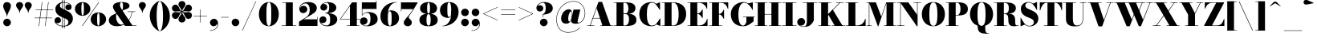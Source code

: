 SplineFontDB: 3.0
FontName: Bodoni-16-Fatface
FullName: Bodoni* 16 Fatface
FamilyName: Bodoni* 16 Fatface
Weight: Fatface
Copyright: Copyright (c) 2017, Owen Earl,,, (EwonRael@yahoo.com)
Version: 001.0
ItalicAngle: 0
UnderlinePosition: -409.6
UnderlineWidth: 204.8
Ascent: 3277
Descent: 819
InvalidEm: 0
LayerCount: 2
Layer: 0 0 "Back" 1
Layer: 1 0 "Fore" 0
PreferredKerning: 4
XUID: [1021 31 -699969567 16487490]
FSType: 0
OS2Version: 0
OS2_WeightWidthSlopeOnly: 0
OS2_UseTypoMetrics: 1
CreationTime: 1460762150
ModificationTime: 1565294366
PfmFamily: 17
TTFWeight: 900
TTFWidth: 5
LineGap: 410
VLineGap: 0
OS2TypoAscent: 3277
OS2TypoAOffset: 0
OS2TypoDescent: -819
OS2TypoDOffset: 0
OS2TypoLinegap: 410
OS2WinAscent: 4096
OS2WinAOffset: 0
OS2WinDescent: 1638
OS2WinDOffset: 0
HheadAscent: 4096
HheadAOffset: 0
HheadDescent: -819
HheadDOffset: 0
OS2CapHeight: 700
OS2XHeight: 460
OS2FamilyClass: 768
OS2Vendor: 'PfEd'
OS2UnicodeRanges: 00000001.00000000.00000000.00000000
Lookup: 1 0 0 "'ss02' Style Set 2 lookup 4" { "'ss02' Style Set 2 lookup 4-1"  } ['ss02' ('DFLT' <'dflt' > 'grek' <'dflt' > 'latn' <'dflt' > ) ]
Lookup: 1 0 0 "'ss03' Style Set 3 lookup 5" { "'ss03' Style Set 3 lookup 5-1"  } ['ss03' ('DFLT' <'dflt' > 'grek' <'dflt' > 'latn' <'dflt' > ) ]
Lookup: 1 0 0 "'ss01' Style Set 1 lookup 2" { "'ss01' Style Set 1 lookup 2-1"  } ['ss01' ('DFLT' <'dflt' > 'grek' <'dflt' > 'latn' <'dflt' > ) ]
Lookup: 5 0 0 "'calt' Contextual Alternates lookup 3" { "'calt' Contextual Alternates lookup 3-1"  } ['calt' ('DFLT' <'dflt' > 'grek' <'dflt' > 'latn' <'dflt' > ) ]
Lookup: 4 0 1 "'liga' Standard Ligatures lookup 0" { "'liga' Standard Ligatures lookup 0-1"  } ['liga' ('DFLT' <'dflt' > 'grek' <'dflt' > 'latn' <'dflt' > ) ]
Lookup: 258 0 0 "'kern' Horizontal Kerning lookup 0" { "kerning like they all do" [150,0,6] } ['kern' ('DFLT' <'dflt' > 'grek' <'dflt' > 'latn' <'dflt' > ) ]
MarkAttachClasses: 1
DEI: 91125
KernClass2: 30 27 "kerning like they all do"
 68 A backslash Agrave Aacute Acircumflex Atilde Adieresis Aring uni013B
 1 B
 117 C E Egrave Eacute Ecircumflex Edieresis Cacute Ccircumflex Cdotaccent Ccaron Emacron Ebreve Edotaccent Eogonek Ecaron
 88 D O Q Eth Ograve Oacute Ocircumflex Otilde Odieresis Oslash Dcaron Dcroat Omacron Obreve
 30 Y Yacute Ycircumflex Ydieresis
 1 G
 103 H I M N Igrave Iacute Icircumflex Idieresis Ntilde Hcircumflex Itilde Imacron Ibreve Iogonek Idotaccent
 96 J U Ugrave Uacute Ucircumflex Udieresis IJ Jcircumflex Utilde Umacron Ubreve Uring Uogonek J.alt
 11 K X uni0136
 7 R R.alt
 1 S
 21 slash V W Wcircumflex
 26 Z Zacute Zdotaccent Zcaron
 16 T uni0162 Tcaron
 125 a h m n agrave aacute acircumflex atilde adieresis aring amacron abreve aogonek hcircumflex nacute uni0146 ncaron napostrophe
 23 b c e o p thorn eogonek
 41 d l lacute uni013C lslash uniFB02 uniFB04
 9 f uniFB00
 65 g r v w y ydieresis racute uni0157 rcaron wcircumflex ycircumflex
 3 i j
 24 k x uni0137 kgreenlandic
 36 s sacute scircumflex scedilla scaron
 9 t uni0163
 9 u uogonek
 26 z zacute zdotaccent zcaron
 68 quotedbl quotesingle quoteleft quoteright quotedblleft quotedblright
 12 comma period
 15 L Lacute Lslash
 3 P F
 82 slash A Agrave Aacute Acircumflex Atilde Adieresis Aring AE Amacron Abreve Aogonek
 252 B D E F H I K L M N P R Egrave Eacute Ecircumflex Edieresis Igrave Iacute Icircumflex Idieresis Eth Ntilde Thorn Hcircumflex Itilde Imacron Ibreve Iogonek Idotaccent IJ uni0136 Lacute uni013B Lcaron Ldot Lslash Nacute Ncaron Racute uni0156 Rcaron R.alt
 150 C G O Q Ograve Oacute Ocircumflex Otilde Odieresis Oslash Cacute Ccircumflex Cdotaccent Ccaron Gcircumflex Gbreve Gdotaccent uni0122 Omacron Obreve OE
 1 J
 1 S
 15 V W Wcircumflex
 37 U Utilde Umacron Ubreve Uring Uogonek
 1 X
 1 Y
 1 Z
 16 T uni0162 Tcaron
 12 a ae aogonek
 53 b h k l hcircumflex lacute uni013C lcaron ldot lslash
 196 c d e o q ccedilla egrave eacute ecircumflex edieresis ograve oacute ocircumflex otilde odieresis oslash cacute ccircumflex cdotaccent ccaron dcaron dcroat emacron ebreve edotaccent eogonek ecaron
 41 f uniFB00 uniFB01 uniFB02 uniFB03 uniFB04
 31 g gcircumflex gbreve gdotaccent
 93 i j igrave iacute icircumflex idieresis itilde imacron ibreve iogonek dotlessi ij jcircumflex
 51 m n p r nacute uni0146 ncaron racute uni0157 rcaron
 16 t uni0163 tcaron
 37 u utilde umacron ubreve uring uogonek
 29 v w y wcircumflex ycircumflex
 1 x
 26 z zacute zdotaccent zcaron
 68 quotedbl quotesingle quoteleft quoteright quotedblleft quotedblright
 12 comma period
 36 s sacute scircumflex scedilla scaron
 0 {} 0 {} 0 {} 0 {} 0 {} 0 {} 0 {} 0 {} 0 {} 0 {} 0 {} 0 {} 0 {} 0 {} 0 {} 0 {} 0 {} 0 {} 0 {} 0 {} 0 {} 0 {} 0 {} 0 {} 0 {} 0 {} 0 {} 0 {} 41 {} 0 {} -369 {} 0 {} 0 {} -819 {} -369 {} 41 {} -737 {} 20 {} -369 {} -82 {} 0 {} -164 {} 0 {} 0 {} 0 {} 0 {} -164 {} -164 {} -328 {} 0 {} 0 {} -532 {} 0 {} 0 {} 0 {} -287 {} -82 {} 0 {} -41 {} -41 {} -41 {} -82 {} -287 {} -328 {} -41 {} 0 {} 0 {} 0 {} 0 {} 0 {} -41 {} 0 {} 0 {} -82 {} 0 {} 0 {} 0 {} 0 {} -123 {} 0 {} -41 {} 0 {} 0 {} 0 {} -41 {} 0 {} -41 {} 0 {} 0 {} 0 {} 0 {} 0 {} 0 {} 0 {} 0 {} 0 {} 0 {} 0 {} 0 {} 0 {} -123 {} -123 {} -82 {} 0 {} 0 {} 0 {} 0 {} 0 {} 0 {} -492 {} -82 {} 41 {} -205 {} -82 {} -205 {} -123 {} -410 {} -492 {} -41 {} 0 {} -123 {} -82 {} 20 {} 0 {} 0 {} 0 {} 0 {} 0 {} 0 {} 41 {} 0 {} 0 {} 0 {} -205 {} 0 {} 0 {} -614 {} 0 {} -82 {} -287 {} -82 {} 0 {} 0 {} -123 {} 0 {} -41 {} 0 {} -492 {} 0 {} -410 {} -123 {} -492 {} 0 {} -287 {} 0 {} -287 {} -164 {} -287 {} -287 {} 0 {} -532 {} -369 {} 0 {} -348 {} -82 {} 82 {} -143 {} -82 {} -205 {} -164 {} -328 {} -205 {} -123 {} 0 {} -41 {} -82 {} 82 {} -123 {} 0 {} -82 {} 0 {} -41 {} 0 {} -82 {} -123 {} 82 {} -123 {} -123 {} 0 {} 0 {} 0 {} 0 {} -123 {} 0 {} -41 {} 0 {} 0 {} 0 {} 0 {} 0 {} 82 {} -41 {} 0 {} -41 {} 0 {} 0 {} 0 {} 0 {} -41 {} -123 {} -123 {} 0 {} 41 {} 0 {} 0 {} 0 {} 0 {} -492 {} 0 {} -123 {} -205 {} -123 {} 82 {} 41 {} -123 {} 0 {} 0 {} 0 {} -205 {} 0 {} -164 {} -123 {} -246 {} 0 {} -123 {} -123 {} -123 {} -123 {} -123 {} -164 {} 0 {} -287 {} -205 {} 0 {} 41 {} 0 {} -410 {} 0 {} 0 {} -82 {} -82 {} 82 {} -123 {} 0 {} 0 {} -20 {} 0 {} -123 {} 41 {} 0 {} 41 {} 41 {} -164 {} -205 {} -369 {} 82 {} 82 {} -123 {} 0 {} 0 {} 0 {} 41 {} 41 {} -123 {} 0 {} 0 {} -205 {} -246 {} 41 {} -410 {} 41 {} 0 {} -41 {} 20 {} -123 {} 20 {} -41 {} 0 {} 0 {} -164 {} -164 {} -82 {} 41 {} 41 {} -123 {} 0 {} 0 {} 0 {} -287 {} -82 {} 0 {} 0 {} -82 {} -123 {} -123 {} -205 {} -205 {} -123 {} 0 {} -41 {} 0 {} 0 {} 0 {} -82 {} 0 {} -41 {} -82 {} -82 {} -123 {} -123 {} 0 {} -123 {} -82 {} 0 {} 0 {} -819 {} 0 {} -238 {} -455 {} -90 {} 0 {} 0 {} -106 {} 0 {} 0 {} 0 {} -614 {} 0 {} -573 {} -410 {} -655 {} -41 {} -369 {} -287 {} -369 {} -287 {} -287 {} -410 {} 0 {} -778 {} -532 {} 0 {} 0 {} 0 {} -82 {} 82 {} -82 {} 0 {} 0 {} 0 {} 0 {} 41 {} 0 {} 0 {} 0 {} 0 {} 0 {} -82 {} 0 {} 0 {} -82 {} -123 {} -205 {} 0 {} 41 {} -82 {} 0 {} 0 {} 0 {} -369 {} 82 {} -41 {} -123 {} 0 {} 82 {} 41 {} -82 {} 82 {} 0 {} 0 {} -205 {} 0 {} -123 {} 0 {} 0 {} 0 {} 0 {} 0 {} -287 {} 0 {} 0 {} 0 {} 123 {} -369 {} -287 {} 0 {} 0 {} 0 {} -164 {} 82 {} 0 {} -696 {} -205 {} 0 {} -696 {} 0 {} -369 {} 0 {} 0 {} -41 {} 0 {} -41 {} 0 {} 0 {} -41 {} -164 {} -123 {} 0 {} 41 {} -123 {} 0 {} 0 {} 0 {} -205 {} -123 {} 0 {} 0 {} 0 {} -614 {} -123 {} -123 {} -696 {} -82 {} -410 {} 0 {} -41 {} 0 {} 0 {} 0 {} 0 {} 0 {} 20 {} -41 {} -41 {} -41 {} 0 {} -287 {} 0 {} 0 {} 0 {} 0 {} 0 {} -82 {} 0 {} 0 {} -123 {} -164 {} 0 {} -205 {} 0 {} -123 {} -41 {} 0 {} -61 {} 0 {} -82 {} 0 {} 0 {} -82 {} -82 {} -123 {} 0 {} 0 {} -123 {} 0 {} 0 {} 0 {} 0 {} 287 {} 123 {} 123 {} 246 {} 369 {} 328 {} 246 {} 287 {} 328 {} 369 {} -123 {} 287 {} -123 {} 0 {} -164 {} 0 {} 0 {} 0 {} 0 {} 82 {} 0 {} 0 {} 287 {} 0 {} 0 {} 0 {} -287 {} -205 {} 0 {} -369 {} -123 {} -410 {} -164 {} -205 {} -696 {} -164 {} -614 {} -61 {} -123 {} 0 {} 41 {} -41 {} 0 {} 41 {} 82 {} 0 {} 82 {} 0 {} 0 {} 0 {} -287 {} 0 {} 0 {} 0 {} 0 {} -123 {} 0 {} 0 {} -123 {} -123 {} 0 {} -164 {} 0 {} -123 {} -41 {} 0 {} -41 {} 0 {} -82 {} 0 {} 0 {} -41 {} -61 {} 0 {} 0 {} 0 {} -164 {} 0 {} 0 {} 0 {} 82 {} 82 {} 0 {} 82 {} 0 {} -532 {} -205 {} 82 {} -614 {} 123 {} -410 {} -82 {} 82 {} -41 {} 82 {} -41 {} 0 {} 0 {} -41 {} -82 {} 0 {} 0 {} 82 {} -123 {} 0 {} 0 {} 0 {} -123 {} -123 {} -123 {} 0 {} 0 {} -614 {} -164 {} -123 {} -696 {} 0 {} -410 {} -41 {} -82 {} 0 {} 0 {} -41 {} 0 {} -82 {} -82 {} -82 {} -41 {} -82 {} -41 {} -164 {} -82 {} 0 {} 0 {} -123 {} 0 {} 0 {} 123 {} 0 {} -410 {} -123 {} 0 {} -532 {} 0 {} -164 {} 41 {} 0 {} 0 {} 0 {} 0 {} 0 {} 0 {} 0 {} -41 {} 0 {} 0 {} 0 {} -82 {} 0 {} 0 {} 0 {} 0 {} 0 {} -123 {} 0 {} 0 {} -532 {} -246 {} 0 {} -655 {} 82 {} -287 {} -82 {} 0 {} -41 {} 0 {} 0 {} 0 {} 0 {} -123 {} -123 {} -123 {} 0 {} 0 {} -123 {} 0 {} 0 {} 0 {} 0 {} 0 {} 0 {} 0 {} 0 {} -492 {} -123 {} 0 {} -614 {} 0 {} -287 {} 41 {} 0 {} 0 {} 0 {} 0 {} 0 {} 0 {} 0 {} 0 {} 41 {} 0 {} 0 {} 0 {} 0 {} 0 {} 0 {} -696 {} 0 {} -123 {} -205 {} -82 {} 0 {} 0 {} -82 {} 0 {} 0 {} 0 {} -287 {} 0 {} -205 {} 0 {} -205 {} 0 {} 0 {} 0 {} 0 {} 0 {} 0 {} -123 {} 0 {} -123 {} -164 {} 0 {} 0 {} 0 {} -123 {} 123 {} 0 {} -696 {} -123 {} 0 {} -696 {} 0 {} -410 {} 0 {} 0 {} 0 {} 0 {} 0 {} 0 {} 0 {} -205 {} -123 {} -410 {} 0 {} 0 {} -123 {} 0 {} 0 {} 0 {} 0 {} 0 {} -41 {} 41 {} 0 {} -532 {} -164 {} 41 {} -410 {} 82 {} -246 {} 0 {} 0 {} 0 {} 0 {} 0 {} 0 {} 0 {} -41 {} -82 {} -205 {} 82 {} 82 {} -532 {} 0 {} 0 {} 0 {} -614 {} -123 {} 0 {} -287 {} 0 {} -123 {} -123 {} -246 {} -164 {} 0 {} 123 {} -246 {} -123 {} -164 {} 0 {} -164 {} 0 {} 0 {} 0 {} 0 {} 0 {} 0 {} -82 {} 0 {} 0 {} -164 {}
ContextSub2: class "'calt' Contextual Alternates lookup 3-1" 4 4 4 3
  Class: 1 R
  Class: 5 R.alt
  Class: 39 A B D E F H I K M N P b f h i k l m n r
  BClass: 1 R
  BClass: 5 R.alt
  BClass: 39 A B D E F H I K M N P b f h i k l m n r
  FClass: 1 R
  FClass: 5 R.alt
  FClass: 39 A B D E F H I K M N P b f h i k l m n r
 2 0 0
  ClsList: 1 3
  BClsList:
  FClsList:
 1
  SeqLookup: 0 "'ss01' Style Set 1 lookup 2"
 2 0 0
  ClsList: 1 1
  BClsList:
  FClsList:
 1
  SeqLookup: 0 "'ss01' Style Set 1 lookup 2"
 2 0 0
  ClsList: 1 2
  BClsList:
  FClsList:
 1
  SeqLookup: 0 "'ss01' Style Set 1 lookup 2"
  ClassNames: "All_Others" "1" "2" "3"
  BClassNames: "All_Others" "1" "2" "3"
  FClassNames: "All_Others" "1" "2" "3"
EndFPST
LangName: 1033 "" "" "Fatface" "" "" "" "" "" "" "" "" "" "" "Copyright (c) 2019, Owen Earl,,, (<URL|email>),+AAoA-with Reserved Font Name Bodoni* 11 Fatface.+AAoACgAA-This Font Software is licensed under the SIL Open Font License, Version 1.1.+AAoA-This license is copied below, and is also available with a FAQ at:+AAoA-http://scripts.sil.org/OFL+AAoACgAK------------------------------------------------------------+AAoA-SIL OPEN FONT LICENSE Version 1.1 - 26 February 2007+AAoA------------------------------------------------------------+AAoACgAA-PREAMBLE+AAoA-The goals of the Open Font License (OFL) are to stimulate worldwide+AAoA-development of collaborative font projects, to support the font creation+AAoA-efforts of academic and linguistic communities, and to provide a free and+AAoA-open framework in which fonts may be shared and improved in partnership+AAoA-with others.+AAoACgAA-The OFL allows the licensed fonts to be used, studied, modified and+AAoA-redistributed freely as long as they are not sold by themselves. The+AAoA-fonts, including any derivative works, can be bundled, embedded, +AAoA-redistributed and/or sold with any software provided that any reserved+AAoA-names are not used by derivative works. The fonts and derivatives,+AAoA-however, cannot be released under any other type of license. The+AAoA-requirement for fonts to remain under this license does not apply+AAoA-to any document created using the fonts or their derivatives.+AAoACgAA-DEFINITIONS+AAoAIgAA-Font Software+ACIA refers to the set of files released by the Copyright+AAoA-Holder(s) under this license and clearly marked as such. This may+AAoA-include source files, build scripts and documentation.+AAoACgAi-Reserved Font Name+ACIA refers to any names specified as such after the+AAoA-copyright statement(s).+AAoACgAi-Original Version+ACIA refers to the collection of Font Software components as+AAoA-distributed by the Copyright Holder(s).+AAoACgAi-Modified Version+ACIA refers to any derivative made by adding to, deleting,+AAoA-or substituting -- in part or in whole -- any of the components of the+AAoA-Original Version, by changing formats or by porting the Font Software to a+AAoA-new environment.+AAoACgAi-Author+ACIA refers to any designer, engineer, programmer, technical+AAoA-writer or other person who contributed to the Font Software.+AAoACgAA-PERMISSION & CONDITIONS+AAoA-Permission is hereby granted, free of charge, to any person obtaining+AAoA-a copy of the Font Software, to use, study, copy, merge, embed, modify,+AAoA-redistribute, and sell modified and unmodified copies of the Font+AAoA-Software, subject to the following conditions:+AAoACgAA-1) Neither the Font Software nor any of its individual components,+AAoA-in Original or Modified Versions, may be sold by itself.+AAoACgAA-2) Original or Modified Versions of the Font Software may be bundled,+AAoA-redistributed and/or sold with any software, provided that each copy+AAoA-contains the above copyright notice and this license. These can be+AAoA-included either as stand-alone text files, human-readable headers or+AAoA-in the appropriate machine-readable metadata fields within text or+AAoA-binary files as long as those fields can be easily viewed by the user.+AAoACgAA-3) No Modified Version of the Font Software may use the Reserved Font+AAoA-Name(s) unless explicit written permission is granted by the corresponding+AAoA-Copyright Holder. This restriction only applies to the primary font name as+AAoA-presented to the users.+AAoACgAA-4) The name(s) of the Copyright Holder(s) or the Author(s) of the Font+AAoA-Software shall not be used to promote, endorse or advertise any+AAoA-Modified Version, except to acknowledge the contribution(s) of the+AAoA-Copyright Holder(s) and the Author(s) or with their explicit written+AAoA-permission.+AAoACgAA-5) The Font Software, modified or unmodified, in part or in whole,+AAoA-must be distributed entirely under this license, and must not be+AAoA-distributed under any other license. The requirement for fonts to+AAoA-remain under this license does not apply to any document created+AAoA-using the Font Software.+AAoACgAA-TERMINATION+AAoA-This license becomes null and void if any of the above conditions are+AAoA-not met.+AAoACgAA-DISCLAIMER+AAoA-THE FONT SOFTWARE IS PROVIDED +ACIA-AS IS+ACIA, WITHOUT WARRANTY OF ANY KIND,+AAoA-EXPRESS OR IMPLIED, INCLUDING BUT NOT LIMITED TO ANY WARRANTIES OF+AAoA-MERCHANTABILITY, FITNESS FOR A PARTICULAR PURPOSE AND NONINFRINGEMENT+AAoA-OF COPYRIGHT, PATENT, TRADEMARK, OR OTHER RIGHT. IN NO EVENT SHALL THE+AAoA-COPYRIGHT HOLDER BE LIABLE FOR ANY CLAIM, DAMAGES OR OTHER LIABILITY,+AAoA-INCLUDING ANY GENERAL, SPECIAL, INDIRECT, INCIDENTAL, OR CONSEQUENTIAL+AAoA-DAMAGES, WHETHER IN AN ACTION OF CONTRACT, TORT OR OTHERWISE, ARISING+AAoA-FROM, OUT OF THE USE OR INABILITY TO USE THE FONT SOFTWARE OR FROM+AAoA-OTHER DEALINGS IN THE FONT SOFTWARE." "http://scripts.sil.org/OFL" "" "Bodoni* 16"
Encoding: UnicodeBmp
UnicodeInterp: none
NameList: AGL For New Fonts
DisplaySize: -48
AntiAlias: 1
FitToEm: 0
WinInfo: 80 16 3
BeginPrivate: 0
EndPrivate
Grid
-4096 -614.400390625 m 0
 8192 -614.400390625 l 1024
-4096 2293.75976562 m 0
 8192 2293.75976562 l 1024
  Named: "Numbers"
-4096 -1024 m 0
 8192 -1024 l 1024
  Named: "Decenders"
-4096 1884.16015625 m 0
 8192 1884.16015625 l 1024
  Named: "LOWER CASE"
-4096 -40.9599609375 m 0
 8192 -40.9599609375 l 1024
  Named: "Overflow"
-4059.13574219 3072 m 0
 8228.86425781 3072 l 1024
  Named: "CAPITAL HIGHT"
EndSplineSet
TeXData: 1 0 0 314572 157286 104857 545260 1048576 104857 783286 444596 497025 792723 393216 433062 380633 303038 157286 324010 404750 52429 2506097 1059062 262144
BeginChars: 65540 346

StartChar: ampersand
Encoding: 38 38 0
GlifName: ampersand
Width: 3764
Flags: HMW
LayerCount: 2
Fore
SplineSet
2556 1884 m 1
 3539 1884 l 1
 3539 1827 l 1
 2556 1827 l 1
 2556 1884 l 1
3154 1860 m 1
 3043 947 2466 -41 1225 -41 c 0
 475 -41 164 315 164 737 c 0
 164 1401 1065 1577 1458 1790 c 0
 1794 1987 1970 1933 1970 2621 c 0
 1970 2895 1930 3072 1778 3072 c 0
 1647 3072 1581 2920 1581 2744 c 0
 1581 2560 1725 2269 1901 2007 c 2
 3174 57 l 1
 3682 57 l 1
 3682 0 l 1
 2232 0 l 1
 877 2007 l 2
 771 2163 688 2368 688 2511 c 0
 688 2880 1118 3113 1798 3113 c 0
 2441 3113 2806 2937 2806 2626 c 0
 2806 2163 2118 2192 1442 1774 c 0
 1184 1618 1090 1626 1090 1130 c 0
 1090 614 1397 160 1782 160 c 0
 2384 160 3015 975 3097 1860 c 1
 3154 1860 l 1
EndSplineSet
Validated: 5
EndChar

StartChar: period
Encoding: 46 46 1
GlifName: period
Width: 1310
Flags: HMW
LayerCount: 2
Fore
SplineSet
164 451 m 0
 164 721 385 942 655 942 c 0
 925 942 1147 721 1147 451 c 0
 1147 181 925 -41 655 -41 c 0
 385 -41 164 181 164 451 c 0
EndSplineSet
Validated: 1
EndChar

StartChar: zero
Encoding: 48 48 2
GlifName: zero
Width: 2867
Flags: HMW
LayerCount: 2
Fore
SplineSet
1434 -41 m 0
 684 -41 164 623 164 1536 c 0
 164 2449 725 3113 1434 3113 c 0
 2143 3113 2703 2449 2703 1536 c 0
 2703 623 2184 -41 1434 -41 c 0
1434 3064 m 0
 1172 3064 1126 2486 1126 1536 c 0
 1126 586 1131 8 1434 8 c 0
 1737 8 1741 586 1741 1536 c 0
 1741 2486 1737 3064 1434 3064 c 0
EndSplineSet
Validated: 1
EndChar

StartChar: one
Encoding: 49 49 3
GlifName: one
Width: 2273
VWidth: 4730
Flags: HMW
LayerCount: 2
Fore
SplineSet
205 57 m 1
 2068 57 l 1
 2068 0 l 1
 205 0 l 1
 205 57 l 1
274 3072 m 1
 1618 3072 l 1
 1618 29 l 1
 737 29 l 1
 737 3015 l 1
 274 3015 l 1
 274 3072 l 1
EndSplineSet
Validated: 5
EndChar

StartChar: two
Encoding: 50 50 4
GlifName: two
Width: 2662
VWidth: 4730
Flags: HMW
LayerCount: 2
Fore
SplineSet
2519 0 m 1
 164 0 l 1
 164 553 l 1
 995 1085 l 2
 1343 1310 1532 1581 1532 2089 c 0
 1532 2638 1290 2933 971 2933 c 0
 623 2933 286 2650 274 2277 c 1
 327 2470 508 2630 717 2630 c 0
 1016 2630 1221 2420 1221 2154 c 0
 1221 1867 942 1667 676 1667 c 0
 410 1667 201 1872 201 2249 c 0
 201 2728 647 3113 1331 3113 c 0
 2031 3113 2433 2786 2433 2335 c 0
 2433 1803 1913 1569 1528 1331 c 2
 766 860 l 1
 2462 860 l 1
 2462 1167 l 1
 2519 1167 l 1
 2519 0 l 1
EndSplineSet
Validated: 1
EndChar

StartChar: three
Encoding: 51 51 5
GlifName: three
Width: 2543
VWidth: 4730
Flags: HMW
LayerCount: 2
Fore
SplineSet
2380 860 m 0
 2380 287 1810 -41 1151 -41 c 0
 446 -41 102 385 102 762 c 0
 102 1053 307 1253 573 1253 c 0
 819 1253 999 1073 999 803 c 0
 999 549 783 369 541 369 c 0
 398 369 311 422 266 471 c 1
 385 254 631 57 1004 57 c 0
 1410 57 1475 352 1475 860 c 0
 1475 1286 1359 1634 872 1634 c 1
 872 1675 l 1
 1941 1675 2380 1352 2380 860 c 0
872 1647 m 1
 872 1688 l 1
 1318 1688 1352 2118 1352 2421 c 0
 1352 2765 1266 3015 1024 3015 c 0
 807 3015 614 2904 512 2798 c 1
 561 2847 631 2863 705 2863 c 0
 906 2863 1102 2700 1102 2454 c 0
 1102 2188 889 1999 664 1999 c 0
 418 1999 225 2147 225 2417 c 0
 225 2835 733 3109 1151 3109 c 0
 1769 3109 2257 2831 2257 2380 c 0
 2257 1970 1900 1647 872 1647 c 1
EndSplineSet
Validated: 5
EndChar

StartChar: four
Encoding: 52 52 6
GlifName: four
Width: 2805
VWidth: 4730
Flags: HMW
LayerCount: 2
Fore
SplineSet
2621 57 m 1
 2621 0 l 1
 1044 0 l 1
 1044 57 l 1
 1434 57 l 1
 1434 2593 l 1
 250 909 l 1
 2765 909 l 1
 2765 852 l 1
 143 852 l 1
 1700 3072 l 1
 2314 3072 l 1
 2314 57 l 1
 2621 57 l 1
EndSplineSet
Validated: 5
Substitution2: "'ss03' Style Set 3 lookup 5-1" four.alt
EndChar

StartChar: five
Encoding: 53 53 7
GlifName: five
Width: 2334
VWidth: 4730
Flags: HMW
LayerCount: 2
Fore
SplineSet
2068 2212 m 1
 250 2212 l 1
 250 1380 l 1
 193 1380 l 1
 193 3072 l 1
 2011 3072 l 1
 2011 3297 l 1
 2068 3297 l 1
 2068 2212 l 1
229 254 m 1
 286 143 524 33 737 33 c 0
 1102 33 1290 332 1290 881 c 0
 1290 1512 1160 1704 836 1704 c 0
 590 1704 372 1577 270 1380 c 1
 221 1380 l 1
 327 1613 577 1802 1032 1802 c 0
 1732 1802 2212 1495 2212 881 c 0
 2212 308 1626 -41 885 -41 c 0
 426 -41 -41 151 -41 610 c 0
 -41 901 172 1110 438 1110 c 0
 704 1110 918 942 918 655 c 0
 918 389 680 164 422 164 c 0
 332 164 274 201 229 254 c 1
EndSplineSet
Validated: 5
EndChar

StartChar: six
Encoding: 54 54 8
GlifName: six
Width: 2703
VWidth: 4730
Flags: HMW
LayerCount: 2
Fore
SplineSet
1638 1024 m 0
 1638 1778 1553 1913 1393 1913 c 0
 1229 1913 1147 1761 1147 1147 c 1
 1106 1147 l 1
 1106 1696 1123 2028 1561 2028 c 0
 2057 2028 2580 1720 2580 1024 c 0
 2580 410 2109 -41 1409 -41 c 0
 709 -41 205 410 205 1270 c 0
 205 2265 1032 3113 2273 3113 c 1
 2273 3064 l 1
 1519 3064 1135 2232 1135 1470 c 1
 1147 1147 l 1
 1147 393 1220 16 1421 16 c 0
 1622 16 1638 352 1638 1024 c 0
EndSplineSet
Validated: 5
EndChar

StartChar: seven
Encoding: 55 55 9
GlifName: seven
Width: 2355
VWidth: 4730
Flags: HMW
LayerCount: 2
Fore
SplineSet
524 434 m 0
 524 758 962 1110 1290 1548 c 0
 1417 1716 1499 1835 1712 2191 c 1
 221 2191 l 1
 221 1884 l 1
 164 1884 l 1
 164 3072 l 1
 2314 3072 l 1
 2314 3072 1765 2097 1409 1589 c 0
 1192 1278 1159 1237 1159 1114 c 0
 1159 897 1548 835 1548 442 c 0
 1548 168 1343 -41 1040 -41 c 0
 757 -41 524 110 524 434 c 0
EndSplineSet
Validated: 1
EndChar

StartChar: eight
Encoding: 56 56 10
GlifName: eight
Width: 2662
VWidth: 4730
Flags: HMW
LayerCount: 2
Fore
SplineSet
1147 2294 m 0
 1147 1745 1212 1618 1331 1618 c 0
 1450 1618 1516 1745 1516 2294 c 0
 1516 2802 1450 3031 1331 3031 c 0
 1212 3031 1147 2802 1147 2294 c 0
246 2294 m 0
 246 2745 631 3113 1331 3113 c 0
 2031 3113 2417 2745 2417 2294 c 0
 2417 1843 2031 1556 1331 1556 c 0
 631 1556 246 1843 246 2294 c 0
1065 778 m 0
 1065 311 1130 41 1331 41 c 0
 1532 41 1597 311 1597 778 c 0
 1597 1245 1532 1536 1331 1536 c 0
 1130 1536 1065 1245 1065 778 c 0
164 778 m 0
 164 1270 549 1597 1331 1597 c 0
 2113 1597 2499 1270 2499 778 c 0
 2499 286 2113 -41 1331 -41 c 0
 549 -41 164 286 164 778 c 0
EndSplineSet
Validated: 5
EndChar

StartChar: nine
Encoding: 57 57 11
GlifName: nine
Width: 2703
VWidth: 4730
Flags: HMW
LayerCount: 2
Fore
Refer: 8 54 S -1 1.22465e-16 -1.22465e-16 -1 2703 3072 2
Validated: 5
EndChar

StartChar: A
Encoding: 65 65 12
GlifName: A_
Width: 3399
Flags: HMW
LayerCount: 2
Fore
SplineSet
61 57 m 1
 963 57 l 1
 963 0 l 1
 61 0 l 1
 61 57 l 1
1741 57 m 1
 3338 57 l 1
 3338 0 l 1
 1741 0 l 1
 1741 57 l 1
778 1032 m 1
 2109 1032 l 1
 2109 975 l 1
 778 975 l 1
 778 1032 l 1
1278 2306 m 1
 467 0 l 1
 397 0 l 1
 1507 3133 l 1
 1966 3133 l 1
 3052 0 l 1
 2028 0 l 1
 1278 2306 l 1
EndSplineSet
Validated: 5
EndChar

StartChar: B
Encoding: 66 66 13
GlifName: B_
Width: 3133
Flags: HMW
LayerCount: 2
Fore
SplineSet
1659 1561 m 2
 1126 1561 l 1
 1126 1606 l 1
 1495 1606 l 2
 1765 1606 1946 1786 1946 2273 c 0
 1946 2760 1765 3015 1495 3015 c 2
 61 3015 l 1
 61 3072 l 1
 1659 3072 l 2
 2400 3072 2847 2846 2847 2314 c 0
 2847 1822 2441 1561 1659 1561 c 2
430 3072 m 1
 1311 3072 l 1
 1311 0 l 1
 430 0 l 1
 430 3072 l 1
1741 0 m 2
 61 0 l 1
 61 57 l 1
 1536 57 l 2
 1847 57 2028 373 2028 860 c 0
 2028 1347 1847 1548 1536 1548 c 2
 1126 1548 l 1
 1126 1593 l 1
 1741 1593 l 2
 2441 1593 2970 1392 2970 778 c 0
 2970 205 2523 0 1741 0 c 2
EndSplineSet
Validated: 5
EndChar

StartChar: C
Encoding: 67 67 14
GlifName: C_
Width: 3010
Flags: HMW
LayerCount: 2
Fore
SplineSet
2765 3072 m 1
 2806 3072 l 1
 2806 2109 l 1
 2753 2203 2347 2789 2265 2871 c 1
 2765 3072 l 1
2806 2109 m 1
 2748 2109 l 1
 2441 2658 2199 3027 1761 3027 c 0
 1253 3027 1126 2281 1126 1536 c 0
 1126 791 1253 45 1761 45 c 0
 2310 45 2494 447 2789 963 c 1
 2847 963 l 1
 2601 377 2306 -41 1720 -41 c 0
 725 -41 164 623 164 1536 c 0
 164 2449 725 3113 1720 3113 c 0
 2244 3113 2519 2695 2806 2109 c 1
2847 963 m 1
 2847 0 l 1
 2806 0 l 1
 2322 209 l 1
 2408 295 2806 877 2847 963 c 1
EndSplineSet
Validated: 5
EndChar

StartChar: D
Encoding: 68 68 15
GlifName: D_
Width: 3338
Flags: HMW
LayerCount: 2
Fore
SplineSet
430 3072 m 1
 1311 3072 l 1
 1311 0 l 1
 430 0 l 1
 430 3072 l 1
1536 0 m 2
 61 0 l 1
 61 57 l 1
 1536 57 l 2
 2044 57 2212 668 2212 1536 c 0
 2212 2404 2003 3015 1536 3015 c 2
 61 3015 l 1
 61 3072 l 1
 1536 3072 l 2
 2572 3072 3174 2490 3174 1536 c 0
 3174 582 2531 0 1536 0 c 2
EndSplineSet
Validated: 5
EndChar

StartChar: E
Encoding: 69 69 16
GlifName: E_
Width: 2744
Flags: HMW
LayerCount: 2
Fore
SplineSet
2564 922 m 1
 2621 922 l 1
 2621 0 l 1
 61 0 l 1
 61 57 l 1
 1516 57 l 2
 2077 57 2441 402 2564 922 c 1
430 3072 m 1
 1311 3072 l 1
 1311 0 l 1
 430 0 l 1
 430 3072 l 1
61 3072 m 1
 2580 3072 l 1
 2580 2232 l 1
 2523 2232 l 1
 2400 2670 2035 3015 1556 3015 c 2
 61 3015 l 1
 61 3072 l 1
1950 1016 m 1
 1827 1290 1585 1561 1352 1561 c 2
 1106 1561 l 1
 1106 1618 l 1
 1352 1618 l 2
 1585 1618 1827 1868 1950 2142 c 1
 2007 2142 l 1
 2007 1016 l 1
 1950 1016 l 1
EndSplineSet
Validated: 5
EndChar

StartChar: F
Encoding: 70 70 17
GlifName: F_
Width: 2621
Flags: HMW
LayerCount: 2
Fore
SplineSet
61 3072 m 1
 2499 3072 l 1
 2499 2232 l 1
 2441 2232 l 1
 2318 2670 2035 3015 1597 3015 c 2
 61 3015 l 1
 61 3072 l 1
61 57 m 1
 1720 57 l 1
 1720 0 l 1
 61 0 l 1
 61 57 l 1
430 3072 m 1
 1311 3072 l 1
 1311 0 l 1
 430 0 l 1
 430 3072 l 1
1909 934 m 1
 1786 1208 1605 1499 1331 1499 c 2
 1065 1499 l 1
 1065 1556 l 1
 1331 1556 l 2
 1605 1556 1786 1827 1909 2101 c 1
 1966 2101 l 1
 1966 934 l 1
 1909 934 l 1
EndSplineSet
Validated: 5
EndChar

StartChar: G
Encoding: 71 71 18
GlifName: G_
Width: 3276
Flags: HMW
LayerCount: 2
Fore
SplineSet
2970 2109 m 1
 2847 2461 2540 2748 2343 2908 c 1
 2929 3072 l 1
 2970 3072 l 1
 2970 2109 l 1
1720 1196 m 1
 3236 1196 l 1
 3236 1139 l 1
 1720 1139 l 1
 1720 1196 l 1
2150 1155 m 1
 3072 1155 l 1
 3072 594 l 1
 2662 295 2409 -41 1741 -41 c 0
 766 -41 164 541 164 1536 c 0
 164 2531 971 3113 1802 3113 c 0
 2326 3113 2896 2613 2970 2109 c 1
 2912 2109 l 1
 2748 2486 2388 3023 1876 3023 c 0
 1368 3023 1126 2281 1126 1536 c 0
 1126 791 1254 41 1741 41 c 0
 1921 41 2068 258 2150 512 c 1
 2150 1155 l 1
EndSplineSet
Validated: 5
EndChar

StartChar: H
Encoding: 72 72 19
GlifName: H_
Width: 3481
Flags: HMW
LayerCount: 2
Fore
SplineSet
1229 1544 m 1
 2253 1544 l 1
 2253 1487 l 1
 1229 1487 l 1
 1229 1544 l 1
1843 57 m 1
 3420 57 l 1
 3420 0 l 1
 1843 0 l 1
 1843 57 l 1
61 57 m 1
 1638 57 l 1
 1638 0 l 1
 61 0 l 1
 61 57 l 1
1843 3072 m 1
 3420 3072 l 1
 3420 3015 l 1
 1843 3015 l 1
 1843 3072 l 1
61 3072 m 1
 1638 3072 l 1
 1638 3015 l 1
 61 3015 l 1
 61 3072 l 1
2171 3072 m 1
 3052 3072 l 1
 3052 0 l 1
 2171 0 l 1
 2171 3072 l 1
430 3072 m 1
 1311 3072 l 1
 1311 0 l 1
 430 0 l 1
 430 3072 l 1
EndSplineSet
Validated: 5
EndChar

StartChar: I
Encoding: 73 73 20
GlifName: I_
Width: 1945
Flags: HMW
LayerCount: 2
Fore
SplineSet
61 57 m 1
 1884 57 l 1
 1884 0 l 1
 61 0 l 1
 61 57 l 1
61 3072 m 1
 1884 3072 l 1
 1884 3015 l 1
 61 3015 l 1
 61 3072 l 1
512 3072 m 1
 1393 3072 l 1
 1393 0 l 1
 512 0 l 1
 512 3072 l 1
EndSplineSet
Validated: 5
EndChar

StartChar: J
Encoding: 74 74 21
GlifName: J_
Width: 2625
Flags: HMW
LayerCount: 2
Fore
SplineSet
741 3072 m 1
 2564 3072 l 1
 2564 3015 l 1
 741 3015 l 1
 741 3072 l 1
1274 3072 m 1
 2154 3072 l 1
 2154 696 l 1
 1908 204 1626 -123 926 -123 c 0
 406 -123 41 102 41 512 c 0
 41 807 274 1024 561 1024 c 0
 827 1024 1036 828 1036 537 c 0
 1036 291 840 49 582 49 c 0
 484 49 389 74 328 115 c 1
 447 -8 680 -61 893 -61 c 0
 1184 -61 1274 205 1274 778 c 2
 1274 3072 l 1
EndSplineSet
Validated: 5
Substitution2: "'ss02' Style Set 2 lookup 4-1" J.alt
EndChar

StartChar: K
Encoding: 75 75 22
GlifName: K_
Width: 3502
Flags: HMW
LayerCount: 2
Fore
SplineSet
61 57 m 1
 1638 57 l 1
 1638 0 l 1
 61 0 l 1
 61 57 l 1
61 3072 m 1
 1720 3072 l 1
 1720 3015 l 1
 61 3015 l 1
 61 3072 l 1
430 3072 m 1
 1311 3072 l 1
 1311 0 l 1
 430 0 l 1
 430 3072 l 1
791 889 m 1
 705 889 l 1
 2810 3064 l 1
 2896 3064 l 1
 791 889 l 1
1802 57 m 1
 3482 57 l 1
 3482 0 l 1
 1802 0 l 1
 1802 57 l 1
3297 3015 m 1
 2314 3015 l 1
 2314 3072 l 1
 3297 3072 l 1
 3297 3015 l 1
3162 0 m 1
 2179 0 l 1
 1323 1487 l 1
 1917 2114 l 1
 3162 0 l 1
EndSplineSet
Validated: 5
EndChar

StartChar: L
Encoding: 76 76 23
GlifName: L_
Width: 2703
Flags: HMW
LayerCount: 2
Fore
SplineSet
430 3072 m 1
 1311 3072 l 1
 1311 0 l 1
 430 0 l 1
 430 3072 l 1
61 3072 m 1
 1679 3072 l 1
 1679 3015 l 1
 61 3015 l 1
 61 3072 l 1
2621 0 m 1
 61 0 l 1
 61 57 l 1
 1516 57 l 2
 2077 57 2441 402 2564 922 c 1
 2621 922 l 1
 2621 0 l 1
EndSplineSet
EndChar

StartChar: M
Encoding: 77 77 24
GlifName: M_
Width: 3850
Flags: HMW
LayerCount: 2
Fore
SplineSet
3789 3072 m 1
 3789 3015 l 1
 3502 3015 l 1
 3502 0 l 1
 2621 0 l 1
 2621 3072 l 1
 3789 3072 l 1
82 57 m 1
 729 57 l 1
 729 0 l 1
 82 0 l 1
 82 57 l 1
2294 57 m 1
 3789 57 l 1
 3789 0 l 1
 2294 0 l 1
 2294 57 l 1
1954 1221 m 1
 2589 3072 l 1
 2650 3072 l 1
 1585 -41 l 1
 1520 -41 l 1
 381 3072 l 1
 1266 3072 l 1
 1954 1221 l 1
373 3015 m 1
 61 3015 l 1
 61 3072 l 1
 434 3072 l 1
 434 0 l 1
 373 0 l 1
 373 3015 l 1
EndSplineSet
Validated: 5
EndChar

StartChar: N
Encoding: 78 78 25
GlifName: N_
Width: 3182
Flags: HMW
LayerCount: 2
Fore
SplineSet
2634 3072 m 1
 2695 3072 l 1
 2695 -41 l 1
 2601 -41 l 1
 471 3072 l 1
 1516 3072 l 1
 2634 1462 l 1
 2634 3072 l 1
2183 3072 m 1
 3125 3072 l 1
 3125 3015 l 1
 2183 3015 l 1
 2183 3072 l 1
61 57 m 1
 1008 57 l 1
 1008 0 l 1
 61 0 l 1
 61 57 l 1
483 3015 m 1
 61 3015 l 1
 61 3072 l 1
 545 3072 l 1
 545 0 l 1
 483 0 l 1
 483 3015 l 1
EndSplineSet
Validated: 5
EndChar

StartChar: O
Encoding: 79 79 26
GlifName: O_
Width: 3276
Flags: HMW
LayerCount: 2
Fore
SplineSet
1638 -41 m 0
 725 -41 164 623 164 1536 c 0
 164 2449 766 3113 1638 3113 c 0
 2510 3113 3113 2449 3113 1536 c 0
 3113 623 2551 -41 1638 -41 c 0
1638 3064 m 0
 1253 3064 1126 2486 1126 1536 c 0
 1126 586 1212 8 1638 8 c 0
 2064 8 2150 586 2150 1536 c 0
 2150 2486 2023 3064 1638 3064 c 0
EndSplineSet
Validated: 1
EndChar

StartChar: P
Encoding: 80 80 27
GlifName: P_
Width: 3010
Flags: HMW
LayerCount: 2
Fore
SplineSet
430 3072 m 1
 1311 3072 l 1
 1311 0 l 1
 430 0 l 1
 430 3072 l 1
61 57 m 1
 1679 57 l 1
 1679 0 l 1
 61 0 l 1
 61 57 l 1
1679 1364 m 2
 1024 1364 l 1
 1024 1421 l 1
 1516 1421 l 2
 1827 1421 1925 1847 1925 2212 c 0
 1925 2577 1827 3015 1516 3015 c 2
 61 3015 l 1
 61 3072 l 1
 1679 3072 l 2
 2502 3072 2867 2744 2867 2212 c 0
 2867 1680 2502 1364 1679 1364 c 2
EndSplineSet
Validated: 5
EndChar

StartChar: Q
Encoding: 81 81 28
GlifName: Q_
Width: 3276
Flags: HMW
LayerCount: 2
Fore
SplineSet
1638 -41 m 0
 725 -41 164 623 164 1536 c 0
 164 2449 766 3113 1638 3113 c 0
 2510 3113 3113 2449 3113 1536 c 0
 3113 623 2551 -41 1638 -41 c 0
1638 3064 m 0
 1253 3064 1126 2486 1126 1536 c 0
 1126 586 1212 8 1638 8 c 0
 2064 8 2150 586 2150 1536 c 0
 2150 2486 2023 3064 1638 3064 c 0
2580 -967 m 1
 2580 -1024 l 1
 1421 -1024 1147 -872 1147 41 c 1
 1471 -25 1794 -25 2109 41 c 1
 2109 -704 2113 -967 2580 -967 c 1
EndSplineSet
Validated: 37
EndChar

StartChar: R
Encoding: 82 82 29
GlifName: R_
Width: 3235
Flags: HMW
LayerCount: 2
Fore
SplineSet
1577 1569 m 2
 799 1569 l 1
 799 1606 l 1
 1372 1606 l 2
 1765 1606 1946 1786 1946 2314 c 0
 1946 2842 1765 3015 1372 3015 c 2
 61 3015 l 1
 61 3072 l 1
 1577 3072 l 2
 2318 3072 2847 2846 2847 2314 c 0
 2847 1782 2359 1569 1577 1569 c 2
61 57 m 1
 1679 57 l 1
 1679 0 l 1
 61 0 l 1
 61 57 l 1
430 3072 m 1
 1311 3072 l 1
 1311 0 l 1
 430 0 l 1
 430 3072 l 1
3195 61 m 1
 3129 24 2891 -41 2580 -41 c 0
 1298 -41 2401 1548 1393 1548 c 2
 799 1548 l 1
 799 1577 l 1
 1966 1577 l 2
 3248 1577 2457 66 2961 66 c 0
 3047 66 3121 90 3178 115 c 1
 3195 61 l 1
EndSplineSet
Validated: 5
Substitution2: "'ss01' Style Set 1 lookup 2-1" R.alt
EndChar

StartChar: S
Encoding: 83 83 30
GlifName: S_
Width: 2600
Flags: HMW
LayerCount: 2
Fore
SplineSet
2273 2109 m 1
 2216 2109 l 1
 1970 2625 1659 3039 1200 3039 c 0
 930 3039 778 2884 778 2642 c 0
 778 2007 2437 2171 2437 942 c 0
 2437 328 1909 -61 1331 -61 c 0
 692 -61 385 552 164 1044 c 1
 221 1044 l 1
 430 610 746 8 1307 8 c 0
 1659 8 1864 229 1864 512 c 0
 1864 1229 205 921 205 2232 c 0
 205 2805 680 3113 1176 3113 c 0
 1700 3113 2027 2687 2273 2109 c 1
2232 3113 m 1
 2273 3113 l 1
 2273 2109 l 1
 2216 2236 1823 2834 1741 2908 c 1
 2232 3113 l 1
205 -41 m 1
 164 -41 l 1
 164 1044 l 1
 234 897 651 246 725 180 c 1
 205 -41 l 1
EndSplineSet
Validated: 5
EndChar

StartChar: T
Encoding: 84 84 31
GlifName: T_
Width: 2969
Flags: HMW
LayerCount: 2
Fore
SplineSet
594 57 m 1
 2376 57 l 1
 2376 0 l 1
 594 0 l 1
 594 57 l 1
1044 3043 m 1
 1925 3043 l 1
 1925 0 l 1
 1044 0 l 1
 1044 3043 l 1
2048 3015 m 2
 922 3015 l 2
 525 3015 242 2548 119 2028 c 1
 61 2028 l 1
 61 3072 l 1
 2908 3072 l 1
 2908 2028 l 1
 2851 2028 l 1
 2728 2548 2445 3015 2048 3015 c 2
EndSplineSet
Validated: 5
EndChar

StartChar: U
Encoding: 85 85 32
GlifName: U_
Width: 3072
Flags: HMW
LayerCount: 2
Fore
SplineSet
2212 3072 m 1
 3011 3072 l 1
 3011 3015 l 1
 2212 3015 l 1
 2212 3072 l 1
61 3072 m 1
 1720 3072 l 1
 1720 3015 l 1
 61 3015 l 1
 61 3072 l 1
2572 3072 m 1
 2630 3072 l 1
 2630 942 l 2
 2630 266 2306 -61 1618 -61 c 0
 787 -61 430 233 430 942 c 2
 430 3072 l 1
 1311 3072 l 1
 1311 983 l 2
 1311 442 1388 49 1855 49 c 0
 2228 49 2572 299 2572 942 c 2
 2572 3072 l 1
EndSplineSet
Validated: 5
EndChar

StartChar: V
Encoding: 86 86 33
GlifName: V_
Width: 3358
Flags: HMW
LayerCount: 2
Fore
SplineSet
3318 3015 m 1
 2417 3015 l 1
 2417 3072 l 1
 3318 3072 l 1
 3318 3015 l 1
1802 3015 m 1
 41 3015 l 1
 41 3072 l 1
 1802 3072 l 1
 1802 3015 l 1
2101 766 m 1
 2912 3072 l 1
 2982 3072 l 1
 1872 -61 l 1
 1413 -61 l 1
 328 3072 l 1
 1352 3072 l 1
 2101 766 l 1
EndSplineSet
Validated: 5
EndChar

StartChar: W
Encoding: 87 87 34
GlifName: W_
Width: 5038
Flags: HMW
LayerCount: 2
Fore
SplineSet
2781 1946 m 1
 2015 -41 l 1
 1618 -41 l 1
 324 3072 l 1
 1356 3072 l 1
 2277 831 l 1
 2740 2023 l 1
 2781 1946 l 1
3178 1868 m 1
 3138 1942 l 1
 3600 3072 l 1
 3666 3072 l 1
 3178 1868 l 1
4997 3015 m 1
 4178 3015 l 1
 4178 3072 l 1
 4997 3072 l 1
 4997 3015 l 1
2789 3072 m 1
 3711 831 l 1
 4588 3072 l 1
 4653 3072 l 1
 3449 -41 l 1
 3178 -41 l 1
 1880 3072 l 1
 2789 3072 l 1
4014 3015 m 1
 41 3015 l 1
 41 3072 l 1
 4014 3072 l 1
 4014 3015 l 1
EndSplineSet
Validated: 5
EndChar

StartChar: X
Encoding: 88 88 35
GlifName: X_
Width: 3481
Flags: HMW
LayerCount: 2
Fore
SplineSet
1798 1544 m 1
 1716 1544 l 1
 2769 3064 l 1
 2839 3064 l 1
 1798 1544 l 1
508 0 m 1
 430 0 l 1
 1642 1708 l 1
 1720 1708 l 1
 508 0 l 1
1802 57 m 1
 3441 57 l 1
 3441 0 l 1
 1802 0 l 1
 1802 57 l 1
41 57 m 1
 1024 57 l 1
 1024 0 l 1
 41 0 l 1
 41 57 l 1
1823 3015 m 1
 184 3015 l 1
 184 3072 l 1
 1823 3072 l 1
 1823 3015 l 1
3215 3015 m 1
 2314 3015 l 1
 2314 3072 l 1
 3215 3072 l 1
 3215 3015 l 1
3178 0 m 1
 2195 0 l 1
 430 3072 l 1
 1397 3072 l 1
 3178 0 l 1
EndSplineSet
Validated: 5
EndChar

StartChar: Y
Encoding: 89 89 36
GlifName: Y_
Width: 3133
Flags: HMW
LayerCount: 2
Fore
SplineSet
3092 3015 m 1
 2232 3015 l 1
 2232 3072 l 1
 3092 3072 l 1
 3092 3015 l 1
1720 3015 m 1
 41 3015 l 1
 41 3072 l 1
 1720 3072 l 1
 1720 3015 l 1
799 57 m 1
 2458 57 l 1
 2458 0 l 1
 799 0 l 1
 799 57 l 1
2028 1675 m 1
 2720 3064 l 1
 2789 3064 l 1
 2048 1569 l 1
 2048 0 l 1
 1167 0 l 1
 1167 1475 l 1
 287 3072 l 1
 1311 3072 l 1
 2028 1675 l 1
EndSplineSet
Validated: 5
EndChar

StartChar: Z
Encoding: 90 90 37
GlifName: Z_
Width: 2764
Flags: HMW
LayerCount: 2
Fore
SplineSet
123 3072 m 1
 2580 3072 l 1
 2580 3015 l 1
 1044 57 l 1
 1638 57 l 2
 2199 57 2400 381 2564 901 c 1
 2621 901 l 1
 2621 0 l 1
 41 0 l 1
 41 57 l 1
 1577 3015 l 1
 1106 3015 l 2
 545 3015 344 2691 180 2253 c 1
 123 2253 l 1
 123 3072 l 1
EndSplineSet
Validated: 1
EndChar

StartChar: a
Encoding: 97 97 38
GlifName: a
Width: 2609
VWidth: 4730
Flags: HMW
LayerCount: 2
Fore
SplineSet
2597 258 m 1
 2503 53 2249 -41 1950 -41 c 0
 1635 -41 1368 57 1368 340 c 2
 1368 1249 l 2
 1368 1605 1241 1851 954 1851 c 0
 815 1851 712 1811 651 1774 c 1
 876 1831 1143 1720 1143 1466 c 0
 1143 1261 921 1110 696 1110 c 0
 450 1110 279 1270 279 1458 c 0
 279 1732 635 1917 1090 1917 c 0
 1827 1917 2146 1663 2146 1249 c 2
 2146 246 l 2
 2146 164 2200 102 2298 102 c 0
 2368 102 2474 127 2556 279 c 1
 2597 258 l 1
1032 1057 m 2
 1581 1057 l 1
 1581 999 l 1
 1319 999 l 2
 1131 999 963 799 963 545 c 0
 963 365 1016 254 1118 254 c 0
 1196 254 1368 327 1368 741 c 1
 1413 741 l 1
 1413 233 1143 -41 688 -41 c 0
 364 -41 135 160 135 463 c 0
 135 807 450 1057 1032 1057 c 2
EndSplineSet
Validated: 37
EndChar

StartChar: b
Encoding: 98 98 39
GlifName: b
Width: 2740
VWidth: 4730
Flags: HMW
LayerCount: 2
Fore
SplineSet
1077 942 m 0
 1077 1565 1311 1921 1757 1921 c 0
 2203 1921 2626 1556 2626 942 c 0
 2626 328 2203 -41 1757 -41 c 0
 1315 -41 1077 319 1077 942 c 0
1118 942 m 0
 1118 389 1368 74 1548 74 c 0
 1687 74 1745 311 1745 942 c 0
 1745 1573 1687 1806 1548 1806 c 0
 1368 1806 1118 1495 1118 942 c 0
340 3015 m 1
 53 3015 l 1
 53 3072 l 1
 1118 3072 l 1
 1118 0 l 1
 53 0 l 1
 53 57 l 1
 340 57 l 1
 340 3015 l 1
EndSplineSet
Validated: 5
EndChar

StartChar: c
Encoding: 99 99 40
GlifName: c
Width: 2236
VWidth: 4730
Flags: HMW
LayerCount: 2
Fore
SplineSet
1790 1692 m 1
 1720 1762 1527 1855 1339 1855 c 0
 1056 1855 1036 1327 1036 942 c 0
 1036 475 1131 66 1397 66 c 0
 1684 66 1909 267 2011 586 c 1
 2073 586 l 1
 1967 230 1708 -41 1212 -41 c 0
 553 -41 115 246 115 942 c 0
 115 1556 496 1925 1237 1925 c 0
 1696 1925 2101 1671 2101 1335 c 0
 2101 1085 1929 938 1683 938 c 0
 1458 938 1245 1045 1245 1352 c 0
 1245 1618 1458 1741 1618 1741 c 0
 1712 1741 1761 1721 1790 1692 c 1
EndSplineSet
Validated: 1
EndChar

StartChar: d
Encoding: 100 100 41
GlifName: d
Width: 2740
VWidth: 4730
Flags: HMW
LayerCount: 2
Fore
SplineSet
1667 942 m 0
 1667 319 1429 -41 983 -41 c 0
 537 -41 115 328 115 942 c 0
 115 1556 537 1921 983 1921 c 0
 1425 1921 1667 1565 1667 942 c 0
1622 942 m 0
 1622 1548 1352 1806 1196 1806 c 0
 1057 1806 995 1597 995 942 c 0
 995 287 1082 102 1221 102 c 0
 1377 102 1622 336 1622 942 c 0
2687 57 m 1
 2687 0 l 1
 1622 0 l 1
 1622 3015 l 1
 1335 3015 l 1
 1335 3072 l 1
 2400 3072 l 1
 2400 57 l 1
 2687 57 l 1
EndSplineSet
Validated: 5
EndChar

StartChar: e
Encoding: 101 101 42
GlifName: e
Width: 2228
VWidth: 4730
Flags: HMW
LayerCount: 2
Fore
SplineSet
389 1040 m 1
 389 1098 l 1
 1327 1098 l 1
 1323 1475 1319 1868 1159 1868 c 0
 999 1868 954 1491 954 1024 c 0
 954 434 1019 53 1343 53 c 0
 1679 53 1958 271 2060 586 c 1
 2114 586 l 1
 2008 230 1708 -41 1171 -41 c 0
 553 -41 115 287 115 942 c 0
 115 1597 541 1925 1159 1925 c 0
 1769 1925 2109 1486 2109 1040 c 1
 389 1040 l 1
EndSplineSet
Validated: 5
EndChar

StartChar: f
Encoding: 102 102 43
GlifName: f
Width: 1744
VWidth: 4730
Flags: HMW
LayerCount: 2
Fore
SplineSet
33 57 m 1
 1630 57 l 1
 1630 0 l 1
 33 0 l 1
 33 57 l 1
33 1884 m 1
 1712 1884 l 1
 1712 1827 l 1
 33 1827 l 1
 33 1884 l 1
2019 2875 m 1
 1958 2936 1831 3056 1606 3056 c 0
 1278 3056 1139 2732 1139 2212 c 2
 1139 0 l 1
 401 0 l 1
 401 2097 l 2
 401 2715 922 3113 1577 3113 c 0
 1950 3113 2204 2859 2204 2585 c 0
 2204 2335 2052 2167 1806 2167 c 0
 1581 2167 1372 2306 1372 2552 c 0
 1372 2785 1552 2957 1761 2957 c 0
 1884 2957 1986 2908 2019 2875 c 1
EndSplineSet
Validated: 5
EndChar

StartChar: g
Encoding: 103 103 44
GlifName: g
Width: 2756
VWidth: 4730
Flags: HMW
LayerCount: 2
Fore
SplineSet
184 274 m 0
 184 630 766 705 1155 705 c 1
 1151 676 l 1
 975 676 627 631 627 512 c 0
 627 422 840 406 1065 406 c 0
 1208 406 1364 410 1479 410 c 0
 1786 410 2204 221 2204 -336 c 0
 2204 -832 1794 -1065 1139 -1065 c 0
 635 -1065 53 -942 53 -569 c 0
 53 -213 545 -164 729 -164 c 2
 770 -164 l 1
 668 -217 647 -397 647 -446 c 0
 647 -806 881 -995 1192 -995 c 0
 1499 -995 1946 -946 1946 -594 c 0
 1946 -373 1732 -242 1466 -242 c 0
 1339 -242 1089 -242 999 -242 c 0
 630 -242 184 -103 184 274 c 0
954 1290 m 0
 954 905 975 713 1094 713 c 0
 1172 713 1233 905 1233 1290 c 0
 1233 1675 1172 1868 1094 1868 c 0
 1016 1868 954 1675 954 1290 c 0
156 1290 m 0
 156 1741 639 1925 1094 1925 c 0
 1549 1925 2032 1741 2032 1290 c 0
 2032 839 1549 655 1094 655 c 0
 639 655 156 839 156 1290 c 0
2572 1683 m 1
 2535 1773 2417 1847 2257 1847 c 0
 2036 1847 1815 1745 1733 1389 c 1
 1683 1421 l 1
 1765 1794 2011 1905 2257 1905 c 0
 2589 1905 2724 1667 2724 1511 c 0
 2724 1245 2556 1163 2413 1163 c 0
 2270 1163 2105 1253 2105 1470 c 0
 2105 1626 2216 1765 2392 1765 c 0
 2486 1765 2552 1720 2572 1683 c 1
EndSplineSet
Validated: 5
EndChar

StartChar: h
Encoding: 104 104 45
GlifName: h
Width: 2707
VWidth: 4730
Flags: HMW
LayerCount: 2
Fore
SplineSet
1589 1290 m 2
 1589 1634 1557 1679 1442 1679 c 0
 1278 1679 1118 1319 1118 913 c 1
 1077 913 l 1
 1077 1331 1200 1925 1786 1925 c 0
 2224 1925 2367 1663 2367 1307 c 2
 2367 0 l 1
 1589 0 l 1
 1589 1290 l 2
1425 57 m 1
 2654 57 l 1
 2654 0 l 1
 1425 0 l 1
 1425 57 l 1
53 57 m 1
 1282 57 l 1
 1282 0 l 1
 53 0 l 1
 53 57 l 1
340 3015 m 1
 53 3015 l 1
 53 3072 l 1
 1118 3072 l 1
 1118 0 l 1
 340 0 l 1
 340 3015 l 1
EndSplineSet
Validated: 5
EndChar

StartChar: i
Encoding: 105 105 46
GlifName: i
Width: 1441
VWidth: 4730
Flags: HMW
LayerCount: 2
Fore
SplineSet
74 57 m 1
 1425 57 l 1
 1425 0 l 1
 74 0 l 1
 74 57 l 1
258 2662 m 0
 258 2920 451 3113 709 3113 c 0
 967 3113 1159 2920 1159 2662 c 0
 1159 2404 967 2212 709 2212 c 0
 451 2212 258 2404 258 2662 c 0
360 1827 m 1
 74 1827 l 1
 74 1884 l 1
 1139 1884 l 1
 1139 0 l 1
 360 0 l 1
 360 1827 l 1
EndSplineSet
Validated: 5
EndChar

StartChar: j
Encoding: 106 106 47
GlifName: j
Width: 1486
VWidth: 4730
Flags: HMW
LayerCount: 2
Fore
SplineSet
328 2662 m 0
 328 2920 520 3113 778 3113 c 0
 1036 3113 1229 2920 1229 2662 c 0
 1229 2404 1036 2212 778 2212 c 0
 520 2212 328 2404 328 2662 c 0
1200 1884 m 1
 1200 -49 l 2
 1200 -586 680 -1065 66 -1065 c 0
 -348 -1065 -684 -856 -684 -549 c 0
 -684 -303 -479 -119 -246 -119 c 0
 -21 -119 188 -258 188 -504 c 0
 188 -729 17 -897 -266 -897 c 0
 -364 -897 -426 -843 -434 -786 c 1
 -397 -884 -242 -995 -4 -995 c 0
 488 -995 414 -434 414 86 c 2
 422 1827 l 1
 53 1827 l 1
 53 1884 l 1
 1200 1884 l 1
EndSplineSet
Validated: 37
EndChar

StartChar: k
Encoding: 107 107 48
GlifName: k
Width: 2834
VWidth: 4730
Flags: HMW
LayerCount: 2
Fore
SplineSet
2666 0 m 1
 1712 0 l 1
 1004 1110 l 1
 2200 1884 l 1
 2294 1884 l 1
 1651 1458 l 1
 2666 0 l 1
1483 57 m 1
 2822 57 l 1
 2822 0 l 1
 1483 0 l 1
 1483 57 l 1
2560 1827 m 1
 1647 1827 l 1
 1647 1884 l 1
 2560 1884 l 1
 2560 1827 l 1
53 57 m 1
 1364 57 l 1
 1364 0 l 1
 53 0 l 1
 53 57 l 1
422 3015 m 1
 53 3015 l 1
 53 3072 l 1
 1200 3072 l 1
 1200 0 l 1
 422 0 l 1
 422 3015 l 1
EndSplineSet
Validated: 5
EndChar

StartChar: l
Encoding: 108 108 49
GlifName: l
Width: 1622
VWidth: 4730
Flags: HMW
LayerCount: 2
Fore
SplineSet
53 57 m 1
 1569 57 l 1
 1569 0 l 1
 53 0 l 1
 53 57 l 1
422 3015 m 1
 53 3015 l 1
 53 3072 l 1
 1200 3072 l 1
 1200 0 l 1
 422 0 l 1
 422 3015 l 1
EndSplineSet
Validated: 5
EndChar

StartChar: m
Encoding: 109 109 50
GlifName: m
Width: 3792
VWidth: 4730
Flags: HMW
LayerCount: 2
Fore
SplineSet
2286 1307 m 2
 2286 0 l 1
 1507 0 l 1
 1507 1290 l 2
 1507 1634 1483 1708 1405 1708 c 0
 1266 1708 1118 1339 1118 913 c 1
 1077 913 l 1
 1077 1331 1159 1925 1745 1925 c 0
 2142 1925 2286 1663 2286 1307 c 2
53 57 m 1
 1262 57 l 1
 1262 0 l 1
 53 0 l 1
 53 57 l 1
1364 57 m 1
 2429 57 l 1
 2429 0 l 1
 1364 0 l 1
 1364 57 l 1
2531 57 m 1
 3740 57 l 1
 3740 0 l 1
 2531 0 l 1
 2531 57 l 1
340 1827 m 1
 53 1827 l 1
 53 1884 l 1
 1118 1884 l 1
 1118 0 l 1
 340 0 l 1
 340 1827 l 1
3453 1307 m 2
 3453 0 l 1
 2675 0 l 1
 2675 1290 l 2
 2675 1634 2654 1708 2572 1708 c 0
 2433 1708 2286 1339 2286 913 c 1
 2249 913 l 1
 2249 1331 2310 1925 2912 1925 c 0
 3309 1925 3453 1663 3453 1307 c 2
EndSplineSet
Validated: 5
EndChar

StartChar: n
Encoding: 110 110 51
GlifName: n
Width: 2707
VWidth: 4730
Flags: HMW
LayerCount: 2
Fore
SplineSet
1589 1290 m 2
 1589 1634 1557 1679 1442 1679 c 0
 1278 1679 1118 1319 1118 913 c 1
 1077 913 l 1
 1077 1331 1200 1925 1786 1925 c 0
 2224 1925 2367 1663 2367 1307 c 2
 2367 0 l 1
 1589 0 l 1
 1589 1290 l 2
1425 57 m 1
 2654 57 l 1
 2654 0 l 1
 1425 0 l 1
 1425 57 l 1
53 57 m 1
 1282 57 l 1
 1282 0 l 1
 53 0 l 1
 53 57 l 1
340 1827 m 1
 53 1827 l 1
 53 1884 l 1
 1118 1884 l 1
 1118 0 l 1
 340 0 l 1
 340 1827 l 1
EndSplineSet
Validated: 5
EndChar

StartChar: o
Encoding: 111 111 52
GlifName: o
Width: 2351
VWidth: 4730
Flags: HMW
LayerCount: 2
Fore
SplineSet
913 942 m 0
 913 352 1016 16 1176 16 c 0
 1336 16 1438 352 1438 942 c 0
 1438 1532 1336 1868 1176 1868 c 0
 1016 1868 913 1532 913 942 c 0
115 942 m 0
 115 1474 517 1925 1176 1925 c 0
 1835 1925 2236 1474 2236 942 c 0
 2236 410 1835 -41 1176 -41 c 0
 517 -41 115 410 115 942 c 0
EndSplineSet
Validated: 1
EndChar

StartChar: p
Encoding: 112 112 53
GlifName: p
Width: 2740
VWidth: 4730
Flags: HMW
LayerCount: 2
Fore
SplineSet
1077 942 m 0
 1077 1565 1311 1921 1757 1921 c 0
 2203 1921 2626 1556 2626 942 c 0
 2626 328 2203 -41 1757 -41 c 0
 1315 -41 1077 319 1077 942 c 0
1118 942 m 0
 1118 336 1401 74 1536 74 c 0
 1700 74 1745 364 1745 942 c 0
 1745 1520 1712 1806 1548 1806 c 0
 1392 1806 1118 1548 1118 942 c 0
53 -967 m 1
 1405 -967 l 1
 1405 -1024 l 1
 53 -1024 l 1
 53 -967 l 1
340 1827 m 1
 53 1827 l 1
 53 1884 l 1
 1118 1884 l 1
 1118 -1024 l 1
 340 -1024 l 1
 340 1827 l 1
EndSplineSet
Validated: 5
EndChar

StartChar: q
Encoding: 113 113 54
GlifName: q
Width: 2740
VWidth: 4730
Flags: HMW
LayerCount: 2
Fore
SplineSet
1667 942 m 0
 1667 319 1429 -41 983 -41 c 0
 537 -41 115 328 115 942 c 0
 115 1556 537 1921 983 1921 c 0
 1425 1921 1667 1565 1667 942 c 0
1622 942 m 0
 1622 1548 1352 1806 1196 1806 c 0
 1057 1806 995 1520 995 942 c 0
 995 364 1057 102 1196 102 c 0
 1405 102 1622 336 1622 942 c 0
2687 -967 m 1
 2687 -1024 l 1
 1335 -1024 l 1
 1335 -967 l 1
 2687 -967 l 1
2687 1884 m 1
 2687 1827 l 1
 2400 1827 l 1
 2400 -1024 l 1
 1622 -1024 l 1
 1622 1884 l 1
 2687 1884 l 1
EndSplineSet
Validated: 5
EndChar

StartChar: r
Encoding: 114 114 55
GlifName: r
Width: 2224
VWidth: 4730
Flags: HMW
LayerCount: 2
Fore
SplineSet
1954 1704 m 1
 1901 1802 1766 1860 1647 1860 c 0
 1201 1860 1118 1331 1118 913 c 1
 1077 913 l 1
 1077 1413 1134 1925 1671 1925 c 0
 1941 1925 2212 1713 2212 1389 c 0
 2212 1147 2048 934 1769 934 c 0
 1511 934 1323 1110 1323 1364 c 0
 1323 1679 1671 1864 1954 1704 c 1
53 57 m 1
 1405 57 l 1
 1405 0 l 1
 53 0 l 1
 53 57 l 1
340 1827 m 1
 53 1827 l 1
 53 1884 l 1
 1118 1884 l 1
 1118 0 l 1
 340 0 l 1
 340 1827 l 1
EndSplineSet
Validated: 37
EndChar

StartChar: s
Encoding: 115 115 56
GlifName: s
Width: 1908
VWidth: 4730
Flags: HMWO
LayerCount: 2
Fore
SplineSet
1577 1458 m 1
 1552 1499 1356 1724 1327 1749 c 1
 1630 1925 l 1
 1671 1925 l 1
 1671 1352 l 1
 1618 1352 l 1
 1604.1411331 1387.33333333 1598.12290686 1422.66666667 1577 1458 c 1
1659 1352 m 1
 1618 1352 l 1
 1454 1585 1241 1860 885 1860 c 0
 725 1860 545 1794 545 1630 c 0
 545 1298 1815 1434 1815 623 c 0
 1815 136 1388 -41 1032 -41 c 0
 606 -41 340 213 156 655 c 1
 201 655 l 1
 402 249 672 20 1008 20 c 0
 1241 20 1434 98 1434 250 c 0
 1434 569 184 446 184 1290 c 0
 184 1675 492 1921 881 1921 c 0
 1282 1921 1495 1622 1659 1352 c 1
184 -41 m 1
 143 -41 l 1
 143 655 l 1
 201 655 l 1
 208.162586163 603.753916111 209.206346617 553.693356152 229 500 c 1
 258 447 467 201 492 176 c 1
 184 -41 l 1
EndSplineSet
EndChar

StartChar: t
Encoding: 116 116 57
GlifName: t
Width: 1650
VWidth: 4730
Flags: HMW
LayerCount: 2
Fore
SplineSet
12 1884 m 1
 1528 1884 l 1
 1528 1827 l 1
 12 1827 l 1
 12 1884 l 1
1651 418 m 1
 1553 156 1303 -29 889 -29 c 0
 430 -29 311 148 311 496 c 2
 311 2294 l 1
 557 2294 885 2315 1090 2417 c 1
 1090 434 l 2
 1090 229 1134 131 1245 131 c 0
 1360 131 1520 233 1602 438 c 1
 1651 418 l 1
EndSplineSet
Validated: 5
EndChar

StartChar: u
Encoding: 117 117 58
GlifName: u
Width: 2707
VWidth: 4730
Flags: HMW
LayerCount: 2
Fore
SplineSet
1118 1884 m 1
 1118 594 l 2
 1118 250 1151 205 1266 205 c 0
 1430 205 1589 565 1589 971 c 1
 1634 971 l 1
 1634 553 1508 -41 922 -41 c 0
 484 -41 340 222 340 578 c 2
 340 1827 l 1
 53 1827 l 1
 53 1884 l 1
 1118 1884 l 1
2367 57 m 1
 2654 57 l 1
 2654 0 l 1
 1589 0 l 1
 1589 1827 l 1
 1343 1827 l 1
 1343 1884 l 1
 2367 1884 l 1
 2367 57 l 1
EndSplineSet
Validated: 5
EndChar

StartChar: v
Encoding: 118 118 59
GlifName: v
Width: 2453
VWidth: 4730
Flags: HMW
LayerCount: 2
Fore
SplineSet
2474 1827 m 1
 1679 1827 l 1
 1679 1884 l 1
 2474 1884 l 1
 2474 1827 l 1
1376 1827 m 1
 -20 1827 l 1
 -20 1884 l 1
 1376 1884 l 1
 1376 1827 l 1
1556 561 m 1
 2081 1884 l 1
 2159 1884 l 1
 1389 -41 l 1
 1036 -41 l 1
 246 1884 l 1
 1106 1884 l 1
 1556 561 l 1
EndSplineSet
Validated: 5
EndChar

StartChar: w
Encoding: 119 119 60
GlifName: w
Width: 3624
VWidth: 4730
Flags: HMW
LayerCount: 2
Fore
SplineSet
1458 1827 m 1
 -20 1827 l 1
 -20 1884 l 1
 1458 1884 l 1
 1458 1827 l 1
3645 1827 m 1
 2769 1827 l 1
 2769 1884 l 1
 3645 1884 l 1
 3645 1827 l 1
1413 606 m 1
 1925 1925 l 1
 2478 1925 l 1
 2830 713 l 1
 3219 1884 l 1
 3289 1884 l 1
 2646 -41 l 1
 2290 -41 l 1
 1778 1368 l 1
 1229 -41 l 1
 872 -41 l 1
 246 1884 l 1
 1081 1884 l 1
 1413 606 l 1
EndSplineSet
Validated: 5
EndChar

StartChar: x
Encoding: 120 120 61
GlifName: x
Width: 2433
VWidth: 4730
Flags: HMW
LayerCount: 2
Fore
SplineSet
1016 57 m 1
 2413 57 l 1
 2413 0 l 1
 1016 0 l 1
 1016 57 l 1
20 57 m 1
 795 57 l 1
 795 0 l 1
 20 0 l 1
 20 57 l 1
1397 1827 m 1
 20 1827 l 1
 20 1884 l 1
 1397 1884 l 1
 1397 1827 l 1
2372 1827 m 1
 1659 1827 l 1
 1659 1884 l 1
 2372 1884 l 1
 2372 1827 l 1
2228 0 m 1
 1327 0 l 1
 246 1884 l 1
 1106 1884 l 1
 2228 0 l 1
340 0 m 1
 262 0 l 1
 2011 1884 l 1
 2089 1884 l 1
 340 0 l 1
EndSplineSet
Validated: 5
EndChar

StartChar: y
Encoding: 121 121 62
GlifName: y
Width: 2613
VWidth: 4730
Flags: HMW
LayerCount: 2
Fore
SplineSet
1663 1827 m 1
 -61 1827 l 1
 -61 1884 l 1
 1663 1884 l 1
 1663 1827 l 1
2675 1827 m 1
 1876 1827 l 1
 1876 1884 l 1
 2675 1884 l 1
 2675 1827 l 1
1802 737 m 1
 1335 -115 l 1
 242 1884 l 1
 1184 1884 l 1
 1802 737 l 1
1044 -631 m 1
 2343 1884 l 1
 2421 1884 l 1
 1061 -745 l 2
 971 -917 828 -1028 631 -1028 c 0
 406 -1028 213 -877 213 -639 c 0
 213 -422 389 -221 643 -221 c 0
 872 -221 1044 -422 1044 -631 c 1
EndSplineSet
Validated: 5
EndChar

StartChar: z
Encoding: 122 122 63
GlifName: z
Width: 2072
VWidth: 4730
Flags: HMW
LayerCount: 2
Fore
SplineSet
877 1827 m 2
 574 1827 328 1594 205 1180 c 1
 147 1180 l 1
 147 1884 l 1
 1954 1884 l 1
 1954 1827 l 1
 885 57 l 1
 1196 57 l 2
 1593 57 1843 246 1966 754 c 1
 2019 754 l 1
 2019 0 l 1
 33 0 l 1
 33 57 l 1
 1098 1827 l 1
 877 1827 l 2
EndSplineSet
Validated: 1
EndChar

StartChar: space
Encoding: 32 32 64
GlifName: space
Width: 1024
VWidth: 0
Flags: HMW
LayerCount: 2
Fore
Validated: 1
EndChar

StartChar: comma
Encoding: 44 44 65
GlifName: comma
Width: 1372
Flags: HMW
LayerCount: 2
Fore
SplineSet
164 446 m 0
 164 704 405 934 684 934 c 0
 967 934 1217 684 1217 262 c 0
 1217 -270 770 -639 156 -639 c 1
 156 -582 l 1
 701 -582 1188 -290 1147 369 c 1
 1086 140 873 -41 635 -41 c 0
 361 -41 164 188 164 446 c 0
EndSplineSet
Validated: 33
EndChar

StartChar: quotedbl
Encoding: 34 34 66
GlifName: quotedbl
Width: 2416
Flags: HMW
LayerCount: 2
Fore
Refer: 70 39 N 1 0 0 1 1106 0 2
Refer: 70 39 N 1 0 0 1 0 0 2
Validated: 1
EndChar

StartChar: exclam
Encoding: 33 33 67
GlifName: exclam
Width: 1802
Flags: HMW
LayerCount: 2
Fore
SplineSet
1384 2535 m 0
 1339 2060 926 1672 926 1262 c 1
 868 1262 l 1
 868 1672 455 2060 410 2535 c 0
 406 2564 410 2588 410 2613 c 0
 410 2883 582 3105 897 3105 c 0
 1212 3105 1389 2883 1389 2613 c 0
 1389 2588 1388 2564 1384 2535 c 0
EndSplineSet
Refer: 1 46 N 1 0 0 1 246 0 2
Validated: 1
EndChar

StartChar: semicolon
Encoding: 59 59 68
GlifName: semicolon
Width: 1388
Flags: HMW
LayerCount: 2
Fore
Refer: 1 46 S 1 0 0 1 8 1311 2
Refer: 65 44 N 1 0 0 1 8 0 2
Validated: 1
EndChar

StartChar: colon
Encoding: 58 58 69
GlifName: colon
Width: 1310
Flags: HMW
LayerCount: 2
Fore
Refer: 1 46 S 1 0 0 1 0 1311 2
Refer: 1 46 N 1 0 0 1 0 0 2
Validated: 1
EndChar

StartChar: quotesingle
Encoding: 39 39 70
GlifName: quotesingle
Width: 1310
Flags: HMW
LayerCount: 2
Fore
SplineSet
1102 2626 m 24
 1057 2319 684 2163 684 1712 c 1
 627 1712 l 1
 627 2163 254 2319 209 2626 c 24
 205 2655 205 2674 205 2699 c 0
 205 2941 413 3113 655 3113 c 0
 897 3113 1106 2941 1106 2699 c 0
 1106 2674 1106 2655 1102 2626 c 24
EndSplineSet
Validated: 1
EndChar

StartChar: quoteleft
Encoding: 8216 8216 71
GlifName: quoteleft
Width: 1372
Flags: HMW
LayerCount: 2
Fore
Refer: 65 44 S -1 1.22465e-16 -1.22465e-16 -1 1372 2556 2
Validated: 1
EndChar

StartChar: quotedblleft
Encoding: 8220 8220 72
GlifName: quotedblleft
Width: 2621
Flags: HMW
LayerCount: 2
Fore
Refer: 65 44 S -1 1.22465e-16 -1.22465e-16 -1 2621 2556 2
Refer: 65 44 N -1 1.22465e-16 -1.22465e-16 -1 1372 2556 2
Validated: 1
EndChar

StartChar: quotedblright
Encoding: 8221 8221 73
GlifName: quotedblright
Width: 2621
Flags: HMW
LayerCount: 2
Fore
Refer: 72 8220 S -1 1.22465e-16 -1.22465e-16 -1 2621 4776 2
Validated: 1
EndChar

StartChar: quoteright
Encoding: 8217 8217 74
GlifName: quoteright
Width: 1372
Flags: HMW
LayerCount: 2
Fore
Refer: 65 44 S 1 -2.44929e-16 2.44929e-16 1 0 2220 2
Validated: 1
EndChar

StartChar: question
Encoding: 63 63 75
GlifName: question
Width: 2539
Flags: HMW
LayerCount: 2
Fore
SplineSet
1024 1507 m 1
 1339 1634 1430 1913 1430 2294 c 0
 1430 2679 1389 3019 1065 3019 c 0
 750 3019 455 2782 389 2589 c 1
 409 2622 516 2703 672 2703 c 0
 914 2703 1122 2560 1122 2314 c 0
 1122 2048 950 1880 684 1880 c 0
 397 1880 246 2069 246 2339 c 0
 246 2716 630 3113 1253 3113 c 0
 1912 3113 2335 2786 2335 2294 c 0
 2335 1823 1863 1507 1081 1470 c 1
 1081 1143 l 1
 1024 1143 l 1
 1024 1507 l 1
EndSplineSet
Refer: 1 46 N 1 0 0 1 528 0 2
Validated: 1
EndChar

StartChar: parenleft
Encoding: 40 40 76
GlifName: parenleft
Width: 1564
Flags: HMW
LayerCount: 2
Fore
SplineSet
1511 -651 m 1
 1487 -696 l 1
 819 -409 266 377 266 1331 c 0
 266 2285 819 2990 1487 3277 c 1
 1511 3232 l 1
 1208 3027 1147 2117 1147 1331 c 0
 1147 545 1208 -446 1511 -651 c 1
EndSplineSet
Validated: 1
EndChar

StartChar: parenright
Encoding: 41 41 77
GlifName: parenright
Width: 1564
Flags: HMW
LayerCount: 2
Fore
Refer: 76 40 S -1 1.22465e-16 -1.22465e-16 -1 1565 2580 2
Validated: 1
EndChar

StartChar: asterisk
Encoding: 42 42 78
GlifName: asterisk
Width: 2600
VWidth: 4730
Flags: HMW
LayerCount: 2
Fore
Refer: 70 39 N 0.5 -0.866025 0.866025 0.5 -508 1556 2
Refer: 70 39 N -0.5 0.866025 -0.866025 -0.5 3113 2130 2
Refer: 70 39 N -0.5 -0.866025 0.866025 -0.5 147 3269 2
Refer: 70 39 N 0.5 0.866025 -0.866025 0.5 2458 418 2
Refer: 70 39 N -1 1.22465e-16 -1.22465e-16 -1 1958 3555 2
Refer: 70 39 N 1 0 0 1 647 131 2
Validated: 5
EndChar

StartChar: at
Encoding: 64 64 79
GlifName: at
Width: 4136
VWidth: 4730
Flags: HMW
LayerCount: 2
Fore
SplineSet
2257 1479 m 0
 2257 815 2007 287 1475 287 c 0
 1086 287 836 516 836 942 c 0
 836 1556 1262 2167 1827 2167 c 0
 2216 2167 2257 1815 2257 1479 c 0
2208 1417 m 0
 2208 1589 2208 1896 2118 1896 c 0
 1983 1896 1741 1491 1741 983 c 0
 1741 709 1803 561 1901 561 c 0
 2028 561 2208 921 2208 1417 c 0
2130 860 m 2
 2425 2130 l 1
 3285 2130 l 1
 2986 840 l 2
 2941 639 2875 418 3043 418 c 0
 3424 418 3854 962 3854 1642 c 0
 3854 2371 3404 3178 2392 3178 c 0
 1233 3178 283 2117 283 864 c 0
 283 -377 995 -819 1716 -819 c 0
 2384 -819 2814 -622 3174 -221 c 1
 3215 -262 l 1
 2871 -663 2384 -877 1716 -877 c 0
 966 -877 225 -422 225 864 c 0
 225 2146 1196 3236 2396 3236 c 0
 3432 3236 3912 2392 3912 1642 c 0
 3912 946 3530 279 2707 279 c 0
 2097 279 2073 606 2130 860 c 2
EndSplineSet
Validated: 37
EndChar

StartChar: dollar
Encoding: 36 36 80
GlifName: dollar
Width: 2600
Flags: HMW
LayerCount: 2
Fore
SplineSet
1307 3400 m 1
 1376 3400 l 1
 1376 -328 l 1
 1307 -328 l 1
 1307 3400 l 1
1024 3400 m 1
 1090 3400 l 1
 1090 -328 l 1
 1024 -328 l 1
 1024 3400 l 1
2118 2691 m 1
 1995 2892 1659 3043 1286 3043 c 0
 1016 3043 778 2916 778 2658 c 0
 778 1994 2437 2171 2437 942 c 0
 2437 369 1990 -61 1290 -61 c 0
 487 -61 102 328 102 676 c 0
 102 946 270 1135 532 1135 c 0
 737 1135 918 962 918 700 c 0
 918 454 667 352 487 352 c 0
 376 352 279 397 238 467 c 1
 361 250 663 4 1249 4 c 0
 1683 4 1864 197 1864 496 c 0
 1864 1241 205 921 205 2232 c 0
 205 2764 761 3113 1257 3113 c 0
 1740 3113 2273 2892 2273 2478 c 0
 2273 2208 2126 2060 1864 2060 c 0
 1659 2060 1479 2183 1479 2433 c 0
 1479 2666 1663 2802 1843 2802 c 0
 1933 2802 2036 2773 2118 2691 c 1
EndSplineSet
Validated: 5
EndChar

StartChar: numbersign
Encoding: 35 35 81
GlifName: numbersign
Width: 2580
Flags: HMW
LayerCount: 2
Fore
SplineSet
123 1065 m 1
 2335 1065 l 1
 2335 1008 l 1
 123 1008 l 1
 123 1065 l 1
246 2126 m 1
 2458 2126 l 1
 2458 2068 l 1
 246 2068 l 1
 246 2126 l 1
1847 3088 m 1
 1905 3092 l 1
 1495 -20 l 1
 1438 -25 l 1
 1847 3088 l 1
1044 3092 m 1
 1102 3092 l 1
 692 -20 l 1
 635 -20 l 1
 1044 3092 l 1
EndSplineSet
Validated: 5
EndChar

StartChar: slash
Encoding: 47 47 82
GlifName: slash
Width: 2129
Flags: HMW
LayerCount: 2
Fore
SplineSet
1909 3195 m 1
 1966 3195 l 1
 221 -614 l 1
 164 -614 l 1
 1909 3195 l 1
EndSplineSet
Validated: 1
EndChar

StartChar: percent
Encoding: 37 37 83
GlifName: percent
Width: 4259
Flags: HMW
LayerCount: 2
Fore
SplineSet
2970 860 m 0
 2970 209 3035 16 3133 16 c 0
 3231 16 3297 209 3297 860 c 0
 3297 1511 3231 1704 3133 1704 c 0
 3035 1704 2970 1511 2970 860 c 0
2150 860 m 0
 2150 1446 2670 1761 3133 1761 c 0
 3596 1761 4116 1446 4116 860 c 0
 4116 274 3514 -41 3133 -41 c 0
 2670 -41 2150 274 2150 860 c 0
3146 3072 m 1
 3215 3072 l 1
 1114 0 l 1
 1044 0 l 1
 3146 3072 l 1
963 2212 m 0
 963 1561 1028 1368 1126 1368 c 0
 1224 1368 1290 1561 1290 2212 c 0
 1290 2863 1224 3056 1126 3056 c 0
 1028 3056 963 2863 963 2212 c 0
143 2212 m 0
 143 2798 663 3113 1126 3113 c 0
 1589 3113 2109 2798 2109 2212 c 0
 2109 1626 1507 1311 1126 1311 c 0
 663 1311 143 1626 143 2212 c 0
EndSplineSet
Validated: 1
EndChar

StartChar: macron
Encoding: 175 175 84
GlifName: macron
Width: 1646
Flags: HMW
LayerCount: 2
Fore
Refer: 85 45 N 1.17647 0 0 1 -45 819 2
Validated: 1
EndChar

StartChar: hyphen
Encoding: 45 45 85
GlifName: hyphen
Width: 1474
Flags: HMW
LayerCount: 2
Fore
SplineSet
246 1155 m 1
 1229 1155 l 1
 1229 1098 l 1
 246 1098 l 1
 246 1155 l 1
EndSplineSet
Validated: 1
EndChar

StartChar: underscore
Encoding: 95 95 86
GlifName: underscore
Width: 2293
Flags: HMW
LayerCount: 2
Fore
Refer: 85 45 S 2.375 0 0 1 -606 -1741 2
Validated: 1
EndChar

StartChar: plus
Encoding: 43 43 87
GlifName: plus
Width: 2170
Flags: HMW
LayerCount: 2
Fore
SplineSet
1057 451 m 1
 1057 2130 l 1
 1114 2130 l 1
 1114 451 l 1
 1057 451 l 1
246 1323 m 1
 1925 1323 l 1
 1925 1266 l 1
 246 1266 l 1
 246 1323 l 1
EndSplineSet
Validated: 5
EndChar

StartChar: equal
Encoding: 61 61 88
GlifName: equal
Width: 2293
Flags: HMW
LayerCount: 2
Fore
Refer: 85 45 N 1.83333 0 0 1 -205 963 2
Refer: 85 45 N 1.83333 0 0 1 -205 348 2
Validated: 1
EndChar

StartChar: less
Encoding: 60 60 89
GlifName: less
Width: 2293
Flags: HMW
LayerCount: 2
Fore
SplineSet
246 1565 m 1
 246 1622 l 1
 2048 2458 l 1
 2048 2400 l 1
 246 1565 l 1
246 1552 m 1
 246 1610 l 1
 2048 774 l 1
 2048 717 l 1
 246 1552 l 1
EndSplineSet
Validated: 5
EndChar

StartChar: greater
Encoding: 62 62 90
GlifName: greater
Width: 2293
Flags: HMW
LayerCount: 2
Fore
Refer: 89 60 S -1 0 0 -1 2294 3174 2
Validated: 5
EndChar

StartChar: backslash
Encoding: 92 92 91
GlifName: backslash
Width: 2129
Flags: HMW
LayerCount: 2
Fore
SplineSet
233 3195 m 1
 1966 -614 l 1
 1896 -614 l 1
 164 3195 l 1
 233 3195 l 1
EndSplineSet
Validated: 1
EndChar

StartChar: bracketleft
Encoding: 91 91 92
GlifName: bracketleft
Width: 1576
Flags: HMW
LayerCount: 2
Fore
SplineSet
1454 -614 m 1
 225 -614 l 1
 225 -557 l 1
 1454 -557 l 1
 1454 -614 l 1
1454 3138 m 1
 225 3138 l 1
 225 3195 l 1
 1454 3195 l 1
 1454 3138 l 1
1085 3195 m 1
 1085 -614 l 1
 225 -614 l 1
 225 3195 l 1
 1085 3195 l 1
EndSplineSet
Validated: 5
EndChar

StartChar: braceleft
Encoding: 123 123 93
GlifName: braceleft
Width: 1605
VWidth: 4730
Flags: HMW
LayerCount: 2
Fore
SplineSet
1483 3195 m 1
 1483 3138 l 1
 1229 3138 1098 2908 1098 2650 c 0
 1098 2421 1237 2216 1237 1888 c 0
 1237 1548 1020 1360 225 1278 c 1
 225 1319 l 1
 348 1360 471 1454 471 1622 c 0
 471 1880 225 2065 225 2544 c 0
 225 2990 520 3195 1483 3195 c 1
1483 -614 m 1
 520 -614 225 -405 225 41 c 0
 225 520 471 705 471 963 c 0
 471 1131 348 1221 225 1262 c 1
 225 1307 l 1
 1020 1225 1237 1036 1237 696 c 0
 1237 368 1098 163 1098 -66 c 0
 1098 -324 1229 -557 1483 -557 c 1
 1483 -614 l 1
EndSplineSet
Validated: 5
EndChar

StartChar: bracketright
Encoding: 93 93 94
GlifName: bracketright
Width: 1576
Flags: HMW
LayerCount: 2
Fore
Refer: 92 91 S -1 0 0 -1 1577 2580 2
Validated: 5
EndChar

StartChar: braceright
Encoding: 125 125 95
GlifName: braceright
Width: 1605
VWidth: 4730
Flags: HMW
LayerCount: 2
Fore
Refer: 93 123 N -1 1.22465e-16 -1.22465e-16 -1 1606 2580 2
Validated: 5
EndChar

StartChar: bar
Encoding: 124 124 96
GlifName: bar
Width: 942
VWidth: 4730
Flags: HMW
LayerCount: 2
Fore
SplineSet
442 3195 m 1
 500 3195 l 1
 500 -1024 l 1
 442 -1024 l 1
 442 3195 l 1
EndSplineSet
Validated: 1
EndChar

StartChar: exclamdown
Encoding: 161 161 97
GlifName: exclamdown
Width: 1306
Flags: HMW
LayerCount: 2
Fore
Refer: 67 33 N -1 1.22465e-16 -1.22465e-16 -1 1307 2130 2
Validated: 1
EndChar

StartChar: cent
Encoding: 162 162 98
GlifName: cent
Width: 2236
VWidth: 4730
Flags: HMW
LayerCount: 2
Fore
SplineSet
1286 2273 m 1
 1286 -348 l 1
 1233 -348 l 1
 1233 2273 l 1
 1286 2273 l 1
EndSplineSet
Refer: 40 99 N 1 0 0 1 0 0 2
Validated: 5
EndChar

StartChar: sterling
Encoding: 163 163 99
GlifName: sterling
Width: 2813
VWidth: 4730
Flags: HMW
LayerCount: 2
Fore
SplineSet
2712 1135 m 1
 2712 131 2461 -123 1892 -123 c 0
 1331 -123 1024 123 766 123 c 0
 598 123 393 41 352 -82 c 1
 319 -82 l 1
 360 221 856 889 1319 889 c 0
 1647 889 1827 750 2056 750 c 0
 2343 750 2654 799 2654 1135 c 1
 2712 1135 l 1
1905 1647 m 1
 1905 1589 l 1
 61 1589 l 1
 61 1647 l 1
 1905 1647 l 1
319 2253 m 0
 319 2826 791 3113 1573 3113 c 0
 2237 3113 2671 2675 2671 2339 c 0
 2671 2048 2486 1819 2220 1819 c 0
 1954 1819 1704 2007 1704 2294 c 0
 1704 2560 1941 2765 2183 2765 c 0
 2335 2765 2404 2691 2437 2658 c 1
 2310 2838 2020 3015 1737 3015 c 0
 1454 3015 1266 2884 1266 2499 c 0
 1266 2093 1495 1986 1495 1597 c 0
 1495 819 299 840 352 -82 c 1
 295 -82 l 1
 217 487 651 807 651 1069 c 0
 651 1536 319 1782 319 2253 c 0
EndSplineSet
Validated: 37
EndChar

StartChar: yen
Encoding: 165 165 100
GlifName: yen
Width: 3133
Flags: HMW
LayerCount: 2
Fore
Refer: 88 61 N 1 0 0 1 373 -573 2
Refer: 36 89 N 1 0 0 1 0 0 2
Validated: 5
EndChar

StartChar: section
Encoding: 167 167 101
GlifName: section
Width: 2072
VWidth: 4730
Flags: HMW
LayerCount: 2
Fore
SplineSet
676 2699 m 0
 676 2265 1876 2224 1876 1597 c 0
 1876 1261 1634 1191 1454 1085 c 1
 1401 1085 l 1
 1450 1142 1540 1171 1540 1327 c 0
 1540 1700 295 1663 295 2408 c 0
 295 2834 643 3113 1114 3113 c 0
 1433 3113 1909 3010 1909 2576 c 0
 1909 2367 1765 2200 1540 2200 c 0
 1335 2200 1196 2364 1196 2552 c 0
 1196 2724 1351 2888 1552 2888 c 0
 1658 2888 1728 2839 1761 2806 c 1
 1614 2990 1356 3052 1114 3052 c 0
 901 3052 676 2900 676 2699 c 0
1901 664 m 0
 1901 238 1552 -41 999 -41 c 0
 639 -41 123 103 123 496 c 0
 123 705 267 872 492 872 c 0
 697 872 836 708 836 520 c 0
 836 348 688 201 487 201 c 0
 364 201 294 262 274 295 c 1
 405 111 700 20 999 20 c 0
 1339 20 1520 213 1520 373 c 0
 1520 807 238 786 238 1413 c 0
 238 1749 479 1901 659 2007 c 1
 713 2007 l 1
 668 1958 578 1904 578 1765 c 0
 578 1392 1901 1409 1901 664 c 0
EndSplineSet
Validated: 5
EndChar

StartChar: brokenbar
Encoding: 166 166 102
GlifName: brokenbar
Width: 901
VWidth: 4730
Flags: HMW
LayerCount: 2
Fore
Refer: 96 124 N 1 0 0 0.360194 -20 2044 2
Refer: 96 124 N 1 0 0 0.403883 -20 -610 2
Validated: 1
EndChar

StartChar: dieresis
Encoding: 168 168 103
GlifName: dieresis
Width: 2088
Flags: HMW
LayerCount: 2
Fore
Refer: 114 183 S 0.7 0 0 0.7 1057 1958 2
Refer: 114 183 S 0.7 0 0 0.7 115 1958 2
Validated: 1
EndChar

StartChar: asciitilde
Encoding: 126 126 104
GlifName: asciitilde
Width: 2818
VWidth: 4730
Flags: HMW
LayerCount: 2
Fore
SplineSet
815 1667 m 0
 598 1667 467 1577 467 1405 c 1
 410 1405 l 1
 410 1876 614 2212 1020 2212 c 0
 1471 2212 1552 1827 1962 1827 c 0
 2220 1827 2351 1917 2351 2089 c 1
 2408 2089 l 1
 2408 1618 2204 1282 1798 1282 c 0
 1278 1282 1253 1667 815 1667 c 0
EndSplineSet
Validated: 1
EndChar

StartChar: copyright
Encoding: 169 169 105
GlifName: copyright
Width: 3563
Flags: HMW
LayerCount: 2
Fore
SplineSet
205 1536 m 0
 205 2408 910 3113 1782 3113 c 0
 2654 3113 3359 2408 3359 1536 c 0
 3359 664 2654 -41 1782 -41 c 0
 910 -41 205 664 205 1536 c 0
262 1536 m 0
 262 696 942 16 1782 16 c 0
 2622 16 3301 696 3301 1536 c 0
 3301 2376 2622 3056 1782 3056 c 0
 942 3056 262 2376 262 1536 c 0
EndSplineSet
Refer: 14 67 N 0.6 0 0 0.6 786 614 2
Validated: 524293
EndChar

StartChar: registered
Encoding: 174 174 106
GlifName: registered
Width: 3563
Flags: HMW
LayerCount: 2
Fore
SplineSet
205 1536 m 0
 205 2408 910 3113 1782 3113 c 0
 2654 3113 3359 2408 3359 1536 c 0
 3359 664 2654 -41 1782 -41 c 0
 910 -41 205 664 205 1536 c 0
262 1536 m 0
 262 696 942 16 1782 16 c 0
 2622 16 3301 696 3301 1536 c 0
 3301 2376 2622 3056 1782 3056 c 0
 942 3056 262 2376 262 1536 c 0
EndSplineSet
Refer: 29 82 N 0.6 0 0 0.6 852 606 2
Validated: 524293
EndChar

StartChar: logicalnot
Encoding: 172 172 107
GlifName: logicalnot
Width: 1990
Flags: HMW
LayerCount: 2
Fore
SplineSet
1688 2462 m 1
 246 2462 l 1
 246 2519 l 1
 1745 2519 l 1
 1745 1692 l 1
 1688 1692 l 1
 1688 2462 l 1
EndSplineSet
Validated: 1
EndChar

StartChar: guillemotleft
Encoding: 171 171 108
GlifName: guillemotleft
Width: 3092
Flags: HMW
LayerCount: 2
Fore
SplineSet
2257 1589 m 1
 2875 623 l 1
 2847 594 l 1
 1249 1552 l 1
 1249 1622 l 1
 2847 2580 l 1
 2875 2552 l 1
 2257 1589 l 1
1028 1589 m 1
 1729 623 l 1
 1700 594 l 1
 102 1552 l 1
 102 1622 l 1
 1700 2580 l 1
 1729 2552 l 1
 1028 1589 l 1
EndSplineSet
Validated: 1
EndChar

StartChar: guillemotright
Encoding: 187 187 109
GlifName: guillemotright
Width: 3117
Flags: HMW
LayerCount: 2
Fore
Refer: 108 171 N -1 0 0 -1 3121 3174 2
Validated: 1
EndChar

StartChar: uni00AD
Encoding: 173 173 110
GlifName: uni00A_D_
Width: 1474
Flags: HMW
LayerCount: 2
Fore
Refer: 85 45 S 1 0 0 1 0 0 2
Validated: 1
EndChar

StartChar: mu
Encoding: 181 181 111
GlifName: mu
Width: 2605
VWidth: 4730
Flags: HMW
LayerCount: 2
Fore
SplineSet
1028 -504 m 0
 1163 -504 1270 -622 1270 -778 c 0
 1270 -938 1184 -1065 885 -1065 c 0
 598 -1065 352 -865 352 -496 c 2
 352 1315 l 1
 406 1315 l 1
 406 -496 l 2
 406 -840 619 -1016 922 -1016 c 1
 922 -1016 l 1
 816 -942 782 -839 782 -737 c 0
 782 -602 893 -504 1028 -504 c 0
EndSplineSet
Refer: 58 117 N 1 0 0 1 0 0 2
Validated: 5
EndChar

StartChar: plusminus
Encoding: 177 177 112
GlifName: plusminus
Width: 2170
Flags: HMW
LayerCount: 2
Fore
Refer: 85 45 N 1.70686 0 0 1 -172 -1085 2
Refer: 87 43 S 1 0 0 1 0 164 2
Validated: 5
EndChar

StartChar: asciicircum
Encoding: 94 94 113
GlifName: asciicircum
Width: 2232
Flags: HMW
LayerCount: 2
Fore
SplineSet
1114 2961 m 1
 438 2552 l 1
 410 2580 l 1
 983 3154 l 1
 1249 3154 l 1
 1823 2580 l 1
 1794 2552 l 1
 1114 2961 l 1
EndSplineSet
Validated: 1
EndChar

StartChar: periodcentered
Encoding: 183 183 114
GlifName: periodcentered
Width: 1310
Flags: HMW
LayerCount: 2
Fore
Refer: 1 46 N 1 0 0 1 0 1434 2
Validated: 1
EndChar

StartChar: degree
Encoding: 176 176 115
GlifName: degree
Width: 1310
Flags: HMW
LayerCount: 2
Fore
SplineSet
164 2785 m 0
 164 3055 385 3277 655 3277 c 0
 925 3277 1147 3055 1147 2785 c 0
 1147 2515 925 2294 655 2294 c 0
 385 2294 164 2515 164 2785 c 0
340 2785 m 0
 340 2605 475 2470 655 2470 c 0
 835 2470 971 2605 971 2785 c 0
 971 2965 835 3101 655 3101 c 0
 475 3101 340 2965 340 2785 c 0
EndSplineSet
Validated: 1
EndChar

StartChar: ordfeminine
Encoding: 170 170 116
GlifName: ordfeminine
Width: 1445
VWidth: 4730
Flags: HMW
LayerCount: 2
Fore
Refer: 38 97 N 0.6 0 0 0.6 -16 1974 2
Validated: 5
EndChar

StartChar: uni00B2
Encoding: 178 178 117
GlifName: uni00B_2
Width: 1925
VWidth: 4730
Flags: HMW
LayerCount: 2
Fore
Refer: 4 50 S 0.6 0 0 0.6 311 1872 2
Validated: 1
EndChar

StartChar: uni00B3
Encoding: 179 179 118
GlifName: uni00B_3
Width: 1843
VWidth: 4730
Flags: HMW
LayerCount: 2
Fore
Refer: 5 51 S 0.6 0 0 0.6 266 1872 2
Validated: 5
EndChar

StartChar: onequarter
Encoding: 188 188 119
GlifName: onequarter
Width: 2871
Flags: HMW
LayerCount: 2
Fore
SplineSet
2097 2662 m 1
 2154 2662 l 1
 221 -410 l 1
 164 -410 l 1
 2097 2662 l 1
EndSplineSet
Refer: 6 52 N 0.6 0 0 0.6 1106 -422 2
Refer: 3 49 N 0.6 0 0 0.6 -33 1458 2
Validated: 524293
EndChar

StartChar: onehalf
Encoding: 189 189 120
GlifName: onehalf
Width: 2990
Flags: HMW
LayerCount: 2
Fore
SplineSet
2097 2662 m 1
 2154 2662 l 1
 221 -410 l 1
 164 -410 l 1
 2097 2662 l 1
EndSplineSet
Refer: 4 50 N 0.6 0 0 0.6 1397 -414 2
Refer: 3 49 N 0.6 0 0 0.6 -33 1458 2
Validated: 524293
EndChar

StartChar: threequarters
Encoding: 190 190 121
GlifName: threequarters
Width: 3117
Flags: HMW
LayerCount: 2
Fore
SplineSet
2343 2662 m 1
 2400 2662 l 1
 467 -410 l 1
 410 -410 l 1
 2343 2662 l 1
EndSplineSet
Refer: 5 51 N 0.6 0 0 0.6 20 1450 2
Refer: 6 52 N 0.6 0 0 0.6 1352 -422 2
Validated: 524293
EndChar

StartChar: uni00B9
Encoding: 185 185 122
GlifName: uni00B_9
Width: 2170
VWidth: 4730
Flags: HMW
LayerCount: 2
Fore
Refer: 3 49 N 0.6 0 0 0.6 438 1868 2
Validated: 5
EndChar

StartChar: grave
Encoding: 96 96 123
GlifName: grave
Width: 1740
Flags: HMW
LayerCount: 2
Fore
SplineSet
614 2785 m 2
 413 2744 225 2891 225 3092 c 0
 225 3293 450 3481 655 3391 c 2
 1507 3019 l 1
 1495 2961 l 1
 614 2785 l 2
EndSplineSet
Validated: 33
EndChar

StartChar: acute
Encoding: 180 180 124
GlifName: acute
Width: 1740
Flags: HMW
LayerCount: 2
Fore
SplineSet
1126 2785 m 2
 246 2961 l 1
 233 3019 l 1
 1085 3391 l 2
 1290 3481 1516 3293 1516 3092 c 0
 1516 2891 1327 2744 1126 2785 c 2
EndSplineSet
Validated: 33
EndChar

StartChar: ordmasculine
Encoding: 186 186 125
GlifName: ordmasculine
Width: 2351
VWidth: 4730
Flags: HMW
LayerCount: 2
Fore
Refer: 52 111 N 0.6 0 0 0.6 467 1970 2
Validated: 1
EndChar

StartChar: questiondown
Encoding: 191 191 126
GlifName: questiondown
Width: 2543
Flags: HMW
LayerCount: 2
Fore
Refer: 75 63 N -1 0 0 -1 2540 2130 2
Validated: 1
EndChar

StartChar: multiply
Encoding: 215 215 127
GlifName: multiply
Width: 2170
Flags: HMW
LayerCount: 2
Fore
Refer: 87 43 S 0.707107 0.707107 -0.707107 0.707107 1229 -389 2
Validated: 5
EndChar

StartChar: cedilla
Encoding: 184 184 128
GlifName: cedilla
Width: 2252
Flags: HMW
LayerCount: 2
Fore
SplineSet
1184 -573 m 0
 1184 -356 1032 -324 889 -324 c 1
 1257 168 l 1
 1335 168 l 1
 1090 -160 l 1
 1536 -172 1802 -263 1802 -492 c 0
 1802 -697 1605 -901 864 -901 c 1
 864 -844 l 1
 1106 -844 1184 -729 1184 -573 c 0
EndSplineSet
Validated: 1
EndChar

StartChar: Agrave
Encoding: 192 192 129
GlifName: A_grave
Width: 3399
Flags: HMW
LayerCount: 2
Fore
Refer: 123 96 S 1 0 0 1 819 598 2
Refer: 12 65 N 1 0 0 1 0 0 3
Validated: 5
EndChar

StartChar: Aacute
Encoding: 193 193 130
GlifName: A_acute
Width: 3399
Flags: HMW
LayerCount: 2
Fore
Refer: 124 180 S 1 0 0 1 799 598 2
Refer: 12 65 N 1 0 0 1 0 0 3
Validated: 5
EndChar

StartChar: divide
Encoding: 247 247 131
GlifName: divide
Width: 2703
Flags: HMW
LayerCount: 2
Fore
Refer: 1 46 N 1 0 0 1 696 1987 2
Refer: 1 46 N 1 0 0 1 696 287 2
Refer: 85 45 N 2.41593 0 0 1 -430 492 2
Validated: 1
EndChar

StartChar: Acircumflex
Encoding: 194 194 132
GlifName: A_circumflex
Width: 3399
Flags: HMW
LayerCount: 2
Fore
Refer: 335 710 N 1 0 0 1 729 717 2
Refer: 12 65 N 1 0 0 1 0 0 3
Validated: 5
EndChar

StartChar: Atilde
Encoding: 195 195 133
GlifName: A_tilde
Width: 3399
Flags: HMW
LayerCount: 2
Fore
Refer: 272 732 N 1 0 0 1 803 1085 2
Refer: 12 65 N 1 0 0 1 0 0 3
Validated: 5
EndChar

StartChar: Adieresis
Encoding: 196 196 134
GlifName: A_dieresis
Width: 3399
Flags: HMW
LayerCount: 2
Fore
Refer: 103 168 S 1 0 0 1 635 446 2
Refer: 12 65 N 1 0 0 1 0 0 3
Validated: 5
EndChar

StartChar: Aring
Encoding: 197 197 135
GlifName: A_ring
Width: 3399
Flags: HMW
LayerCount: 2
Fore
Refer: 271 730 S 1 0 0 1 1065 897 2
Refer: 12 65 N 1 0 0 1 0 0 3
Validated: 5
EndChar

StartChar: Ccedilla
Encoding: 199 199 136
GlifName: C_cedilla
Width: 3010
Flags: HMW
LayerCount: 2
Fore
Refer: 128 184 N 1 0 0 1 279 -172 2
Refer: 14 67 N 1 0 0 1 0 0 3
Validated: 5
EndChar

StartChar: Egrave
Encoding: 200 200 137
GlifName: E_grave
Width: 2744
Flags: HMW
LayerCount: 2
Fore
Refer: 123 96 S 1 0 0 1 418 578 2
Refer: 16 69 N 1 0 0 1 0 0 3
Validated: 5
EndChar

StartChar: Eacute
Encoding: 201 201 138
GlifName: E_acute
Width: 2744
Flags: HMW
LayerCount: 2
Fore
Refer: 124 180 S 1 0 0 1 565 578 2
Refer: 16 69 N 1 0 0 1 0 0 3
Validated: 5
EndChar

StartChar: Ecircumflex
Encoding: 202 202 139
GlifName: E_circumflex
Width: 2744
Flags: HMW
LayerCount: 2
Fore
Refer: 335 710 N 1 0 0 1 348 696 2
Refer: 16 69 N 1 0 0 1 0 0 3
Validated: 5
EndChar

StartChar: Edieresis
Encoding: 203 203 140
GlifName: E_dieresis
Width: 2744
Flags: HMW
LayerCount: 2
Fore
Refer: 103 168 S 1 0 0 1 360 426 2
Refer: 16 69 N 1 0 0 1 0 0 3
Validated: 5
EndChar

StartChar: Igrave
Encoding: 204 204 141
GlifName: I_grave
Width: 1945
Flags: HMW
LayerCount: 2
Fore
Refer: 123 96 N 1 0 0 1 115 578 2
Refer: 20 73 N 1 0 0 1 0 0 3
Validated: 5
EndChar

StartChar: Iacute
Encoding: 205 205 142
GlifName: I_acute
Width: 1945
Flags: HMW
LayerCount: 2
Fore
Refer: 124 180 S 1 0 0 1 90 578 2
Refer: 20 73 N 1 0 0 1 0 0 3
Validated: 5
EndChar

StartChar: Icircumflex
Encoding: 206 206 143
GlifName: I_circumflex
Width: 1945
Flags: HMW
LayerCount: 2
Fore
Refer: 335 710 S 1 0 0 1 20 901 2
Refer: 20 73 N 1 0 0 1 0 0 3
Validated: 5
EndChar

StartChar: Idieresis
Encoding: 207 207 144
GlifName: I_dieresis
Width: 1945
Flags: HMW
LayerCount: 2
Fore
Refer: 103 168 N 1 0 0 1 -90 573 2
Refer: 20 73 N 1 0 0 1 0 0 3
Validated: 5
EndChar

StartChar: Ntilde
Encoding: 209 209 145
GlifName: N_tilde
Width: 3182
Flags: HMW
LayerCount: 2
Fore
Refer: 272 732 N 1 0 0 1 565 942 2
Refer: 25 78 N 1 0 0 1 0 0 3
Validated: 5
EndChar

StartChar: Ograve
Encoding: 210 210 146
GlifName: O_grave
Width: 3276
Flags: HMW
LayerCount: 2
Fore
Refer: 123 96 S 1 0 0 1 635 573 2
Refer: 26 79 N 1 0 0 1 0 0 3
Validated: 1
EndChar

StartChar: Oacute
Encoding: 211 211 147
GlifName: O_acute
Width: 3276
Flags: HMW
LayerCount: 2
Fore
Refer: 124 180 S 1 0 0 1 696 573 2
Refer: 26 79 N 1 0 0 1 0 0 3
Validated: 1
EndChar

StartChar: Ocircumflex
Encoding: 212 212 148
GlifName: O_circumflex
Width: 3276
Flags: HMW
LayerCount: 2
Fore
Refer: 335 710 N 1 0 0 1 688 901 2
Refer: 26 79 N 1 0 0 1 0 0 3
Validated: 1
EndChar

StartChar: Otilde
Encoding: 213 213 149
GlifName: O_tilde
Width: 3276
Flags: HMW
LayerCount: 2
Fore
Refer: 272 732 N 1 0 0 1 721 942 2
Refer: 26 79 N 1 0 0 1 0 0 3
Validated: 1
EndChar

StartChar: Odieresis
Encoding: 214 214 150
GlifName: O_dieresis
Width: 3276
Flags: HMW
LayerCount: 2
Fore
Refer: 103 168 N 1 0 0 1 655 573 2
Refer: 26 79 N 1 0 0 1 0 0 3
Validated: 1
EndChar

StartChar: Ugrave
Encoding: 217 217 151
GlifName: U_grave
Width: 3072
Flags: HMW
LayerCount: 2
Fore
Refer: 123 96 S 1 0 0 1 573 532 2
Refer: 32 85 N 1 0 0 1 0 0 3
Validated: 5
EndChar

StartChar: Uacute
Encoding: 218 218 152
GlifName: U_acute
Width: 3072
Flags: HMW
LayerCount: 2
Fore
Refer: 124 180 S 1 0 0 1 635 532 2
Refer: 32 85 N 1 0 0 1 0 0 3
Validated: 5
EndChar

StartChar: Ucircumflex
Encoding: 219 219 153
GlifName: U_circumflex
Width: 3072
Flags: HMW
LayerCount: 2
Fore
Refer: 335 710 S 1 0 0 1 705 901 2
Refer: 32 85 N 1 0 0 1 0 0 3
Validated: 5
EndChar

StartChar: Udieresis
Encoding: 220 220 154
GlifName: U_dieresis
Width: 3072
Flags: HMW
LayerCount: 2
Fore
Refer: 103 168 N 1 0 0 1 594 573 2
Refer: 32 85 N 1 0 0 1 0 0 3
Validated: 5
EndChar

StartChar: Yacute
Encoding: 221 221 155
GlifName: Y_acute
Width: 3133
Flags: HMW
LayerCount: 2
Fore
Refer: 124 180 S 1 0 0 1 786 532 2
Refer: 36 89 N 1 0 0 1 0 0 3
Validated: 5
EndChar

StartChar: agrave
Encoding: 224 224 156
GlifName: agrave
Width: 2609
VWidth: 4730
Flags: HMW
LayerCount: 2
Fore
Refer: 123 96 S 1 0 0 1 86 -655 2
Refer: 38 97 N 1 0 0 1 0 0 3
Validated: 5
EndChar

StartChar: aacute
Encoding: 225 225 157
GlifName: aacute
Width: 2609
VWidth: 4730
Flags: HMW
LayerCount: 2
Fore
Refer: 124 180 S 1 0 0 1 188 -655 2
Refer: 38 97 N 1 0 0 1 0 0 3
Validated: 5
EndChar

StartChar: acircumflex
Encoding: 226 226 158
GlifName: acircumflex
Width: 2609
VWidth: 4730
Flags: HMW
LayerCount: 2
Fore
Refer: 335 710 S 1 0 0 1 262 -287 2
Refer: 38 97 N 1 0 0 1 0 0 3
Validated: 5
EndChar

StartChar: atilde
Encoding: 227 227 159
GlifName: atilde
Width: 2609
VWidth: 4730
Flags: HMW
LayerCount: 2
Fore
Refer: 272 732 S 1 0 0 1 336 -123 2
Refer: 38 97 N 1 0 0 1 0 0 3
Validated: 5
EndChar

StartChar: adieresis
Encoding: 228 228 160
GlifName: adieresis
Width: 2609
VWidth: 4730
Flags: HMW
LayerCount: 2
Fore
Refer: 103 168 S 1 0 0 1 168 -762 2
Refer: 38 97 N 1 0 0 1 0 0 3
Validated: 5
EndChar

StartChar: aring
Encoding: 229 229 161
GlifName: aring
Width: 2609
VWidth: 4730
Flags: HMW
LayerCount: 2
Fore
Refer: 271 730 S 1 0 0 1 598 -246 2
Refer: 38 97 N 1 0 0 1 0 0 3
Validated: 5
EndChar

StartChar: ccedilla
Encoding: 231 231 162
GlifName: ccedilla
Width: 2236
VWidth: 4730
Flags: HMW
LayerCount: 2
Fore
Refer: 128 184 S 1 0 0 1 -156 -94 2
Refer: 40 99 N 1 0 0 1 0 0 3
Validated: 5
EndChar

StartChar: egrave
Encoding: 232 232 163
GlifName: egrave
Width: 2228
VWidth: 4730
Flags: HMW
LayerCount: 2
Fore
Refer: 123 96 S 1 0 0 1 381 -610 2
Refer: 42 101 N 1 0 0 1 0 0 3
Validated: 5
EndChar

StartChar: eacute
Encoding: 233 233 164
GlifName: eacute
Width: 2228
VWidth: 4730
Flags: HMW
LayerCount: 2
Fore
Refer: 124 180 S 1 0 0 1 197 -610 2
Refer: 42 101 N 1 0 0 1 0 0 3
Validated: 5
EndChar

StartChar: ecircumflex
Encoding: 234 234 165
GlifName: ecircumflex
Width: 2228
VWidth: 4730
Flags: HMW
LayerCount: 2
Fore
Refer: 335 710 N 1 0 0 1 270 -492 2
Refer: 42 101 N 1 0 0 1 0 0 3
Validated: 5
EndChar

StartChar: edieresis
Encoding: 235 235 166
GlifName: edieresis
Width: 2228
VWidth: 4730
Flags: HMW
LayerCount: 2
Fore
Refer: 103 168 N 1 0 0 1 115 -762 2
Refer: 42 101 N 1 0 0 1 0 0 3
Validated: 5
EndChar

StartChar: igrave
Encoding: 236 236 167
GlifName: igrave
Width: 1515
VWidth: 4730
Flags: HMW
LayerCount: 2
Fore
Refer: 123 96 S 1 0 0 1 -307 -655 2
Refer: 296 305 N 1 0 0 1 0 0 3
Validated: 5
EndChar

StartChar: iacute
Encoding: 237 237 168
GlifName: iacute
Width: 1515
VWidth: 4730
Flags: HMW
LayerCount: 2
Fore
Refer: 124 180 S 1 0 0 1 -246 -655 2
Refer: 296 305 N 1 0 0 1 0 0 3
Validated: 5
EndChar

StartChar: icircumflex
Encoding: 238 238 169
GlifName: icircumflex
Width: 1515
VWidth: 4730
Flags: HMW
LayerCount: 2
Fore
Refer: 335 710 S 1 0 0 1 -254 -287 2
Refer: 296 305 N 1 0 0 1 0 0 3
Validated: 5
EndChar

StartChar: idieresis
Encoding: 239 239 170
GlifName: idieresis
Width: 1515
VWidth: 4730
Flags: HMW
LayerCount: 2
Fore
Refer: 103 168 S 1 0 0 1 -348 -762 2
Refer: 296 305 N 1 0 0 1 0 0 3
Validated: 5
EndChar

StartChar: ntilde
Encoding: 241 241 171
GlifName: ntilde
Width: 2707
VWidth: 4730
Flags: HMW
LayerCount: 2
Fore
Refer: 272 732 N 1 0 0 1 434 -123 2
Refer: 51 110 N 1 0 0 1 0 0 3
Validated: 5
EndChar

StartChar: ograve
Encoding: 242 242 172
GlifName: ograve
Width: 2351
VWidth: 4730
Flags: HMW
LayerCount: 2
Fore
Refer: 123 96 S 1 0 0 1 315 -610 2
Refer: 52 111 N 1 0 0 1 0 0 3
Validated: 1
EndChar

StartChar: oacute
Encoding: 243 243 173
GlifName: oacute
Width: 2351
VWidth: 4730
Flags: HMW
LayerCount: 2
Fore
Refer: 124 180 S 1 0 0 1 295 -610 2
Refer: 52 111 N 1 0 0 1 0 0 3
Validated: 1
EndChar

StartChar: ocircumflex
Encoding: 244 244 174
GlifName: ocircumflex
Width: 2351
VWidth: 4730
Flags: HMW
LayerCount: 2
Fore
Refer: 335 710 N 1 0 0 1 221 -287 2
Refer: 52 111 N 1 0 0 1 0 0 3
Validated: 1
EndChar

StartChar: otilde
Encoding: 245 245 175
GlifName: otilde
Width: 2351
VWidth: 4730
Flags: HMW
LayerCount: 2
Fore
Refer: 272 732 N 1 0 0 1 258 -123 2
Refer: 52 111 N 1 0 0 1 0 0 3
Validated: 1
EndChar

StartChar: odieresis
Encoding: 246 246 176
GlifName: odieresis
Width: 2351
VWidth: 4730
Flags: HMW
LayerCount: 2
Fore
Refer: 103 168 N 1 0 0 1 131 -762 2
Refer: 52 111 N 1 0 0 1 0 0 3
Validated: 1
EndChar

StartChar: ugrave
Encoding: 249 249 177
GlifName: ugrave
Width: 2707
VWidth: 4730
Flags: HMW
LayerCount: 2
Fore
Refer: 123 96 S 1 0 0 1 434 -610 2
Refer: 58 117 N 1 0 0 1 0 0 3
Validated: 5
EndChar

StartChar: uacute
Encoding: 250 250 178
GlifName: uacute
Width: 2707
VWidth: 4730
Flags: HMW
LayerCount: 2
Fore
Refer: 124 180 S 1 0 0 1 410 -610 2
Refer: 58 117 N 1 0 0 1 0 0 3
Validated: 5
EndChar

StartChar: ucircumflex
Encoding: 251 251 179
GlifName: ucircumflex
Width: 2707
VWidth: 4730
Flags: HMW
LayerCount: 2
Fore
Refer: 335 710 N 1 0 0 1 258 -287 2
Refer: 58 117 N 1 0 0 1 0 0 3
Validated: 5
EndChar

StartChar: udieresis
Encoding: 252 252 180
GlifName: udieresis
Width: 2707
VWidth: 4730
Flags: HMW
LayerCount: 2
Fore
Refer: 103 168 S 1 0 0 1 352 -614 2
Refer: 58 117 N 1 0 0 1 0 0 3
Validated: 5
EndChar

StartChar: yacute
Encoding: 253 253 181
GlifName: yacute
Width: 2613
VWidth: 4730
Flags: HMW
LayerCount: 2
Fore
Refer: 124 180 S 1 0 0 1 508 -610 2
Refer: 62 121 N 1 0 0 1 0 0 3
Validated: 5
EndChar

StartChar: ydieresis
Encoding: 255 255 182
GlifName: ydieresis
Width: 2613
VWidth: 4730
Flags: HMW
LayerCount: 2
Fore
Refer: 103 168 S 1 0 0 1 426 -492 2
Refer: 62 121 N 1 0 0 1 0 0 3
Validated: 5
EndChar

StartChar: Amacron
Encoding: 256 256 183
GlifName: A_macron
Width: 3399
Flags: HMW
LayerCount: 2
Fore
Refer: 84 175 N 1 0 0 1 897 1475 2
Refer: 12 65 N 1 0 0 1 0 0 3
Validated: 5
EndChar

StartChar: amacron
Encoding: 257 257 184
GlifName: amacron
Width: 2609
VWidth: 4730
Flags: HMW
LayerCount: 2
Fore
Refer: 84 175 S 1 0 0 1 389 266 2
Refer: 38 97 N 1 0 0 1 0 0 3
Validated: 5
EndChar

StartChar: Cacute
Encoding: 262 262 185
GlifName: C_acute
Width: 3010
Flags: HMW
LayerCount: 2
Fore
Refer: 124 180 S 1 0 0 1 778 492 2
Refer: 14 67 N 1 0 0 1 0 0 3
Validated: 5
EndChar

StartChar: cacute
Encoding: 263 263 186
GlifName: cacute
Width: 2236
VWidth: 4730
Flags: HMW
LayerCount: 2
Fore
Refer: 124 180 S 1 0 0 1 315 -610 2
Refer: 40 99 N 1 0 0 1 0 0 3
Validated: 1
EndChar

StartChar: Ccircumflex
Encoding: 264 264 187
GlifName: C_circumflex
Width: 3010
Flags: HMW
LayerCount: 2
Fore
Refer: 335 710 N 1 0 0 1 770 696 2
Refer: 14 67 N 1 0 0 1 0 0 3
Validated: 5
EndChar

StartChar: ccircumflex
Encoding: 265 265 188
GlifName: ccircumflex
Width: 2236
VWidth: 4730
Flags: HMW
LayerCount: 2
Fore
Refer: 335 710 N 1 0 0 1 287 -492 2
Refer: 40 99 N 1 0 0 1 0 0 3
Validated: 1
EndChar

StartChar: Cdotaccent
Encoding: 266 266 189
GlifName: C_dotaccent
Width: 3010
Flags: HMW
LayerCount: 2
Fore
Refer: 270 729 N 1 0 0 1 1147 901 2
Refer: 14 67 N 1 0 0 1 0 0 3
Validated: 5
EndChar

StartChar: cdotaccent
Encoding: 267 267 190
GlifName: cdotaccent
Width: 2236
VWidth: 4730
Flags: HMW
LayerCount: 2
Fore
Refer: 270 729 N 1 0 0 1 664 -287 2
Refer: 40 99 N 1 0 0 1 0 0 3
Validated: 1
EndChar

StartChar: Ccaron
Encoding: 268 268 191
GlifName: C_caron
Width: 3010
Flags: HMW
LayerCount: 2
Fore
Refer: 336 711 N 1 0 0 1 770 819 2
Refer: 14 67 N 1 0 0 1 0 0 3
Validated: 5
EndChar

StartChar: ccaron
Encoding: 269 269 192
GlifName: ccaron
Width: 2236
VWidth: 4730
Flags: HMW
LayerCount: 2
Fore
Refer: 336 711 N 1 0 0 1 287 -369 2
Refer: 40 99 N 1 0 0 1 0 0 3
Validated: 1
EndChar

StartChar: Dcaron
Encoding: 270 270 193
GlifName: D_caron
Width: 3338
Flags: HMW
LayerCount: 2
Fore
Refer: 336 711 S 1 0 0 1 582 819 2
Refer: 15 68 N 1 0 0 1 0 0 3
Validated: 5
EndChar

StartChar: dcaron
Encoding: 271 271 194
GlifName: dcaron
Width: 2879
VWidth: 0
Flags: HMW
LayerCount: 2
Fore
Refer: 65 44 S 1 0 0 1 2417 2630 2
Refer: 41 100 N 1 0 0 1 0 0 2
Validated: 5
EndChar

StartChar: Emacron
Encoding: 274 274 195
GlifName: E_macron
Width: 2744
Flags: HMW
LayerCount: 2
Fore
Refer: 84 175 N 1 0 0 1 500 1454 2
Refer: 16 69 N 1 0 0 1 0 0 3
Validated: 5
EndChar

StartChar: emacron
Encoding: 275 275 196
GlifName: emacron
Width: 2228
VWidth: 4730
Flags: HMW
LayerCount: 2
Fore
Refer: 84 175 N 1 0 0 1 336 266 2
Refer: 42 101 N 1 0 0 1 0 0 3
Validated: 5
EndChar

StartChar: Edotaccent
Encoding: 278 278 197
GlifName: E_dotaccent
Width: 2744
Flags: HMW
LayerCount: 2
Fore
Refer: 270 729 N 1 0 0 1 770 754 2
Refer: 16 69 N 1 0 0 1 0 0 3
Validated: 5
EndChar

StartChar: edotaccent
Encoding: 279 279 198
GlifName: edotaccent
Width: 2228
VWidth: 4730
Flags: HMW
LayerCount: 2
Fore
Refer: 270 729 N 1 0 0 1 610 -434 2
Refer: 42 101 N 1 0 0 1 0 0 3
Validated: 5
EndChar

StartChar: Ecaron
Encoding: 282 282 199
GlifName: E_caron
Width: 2744
Flags: HMW
LayerCount: 2
Fore
Refer: 336 711 N 1 0 0 1 369 819 2
Refer: 16 69 N 1 0 0 1 0 0 3
Validated: 5
EndChar

StartChar: ecaron
Encoding: 283 283 200
GlifName: ecaron
Width: 2228
VWidth: 4730
Flags: HMW
LayerCount: 2
Fore
Refer: 336 711 N 1 0 0 1 205 -369 2
Refer: 42 101 N 1 0 0 1 0 0 3
Validated: 5
EndChar

StartChar: Gcircumflex
Encoding: 284 284 201
GlifName: G_circumflex
Width: 3276
Flags: HMW
LayerCount: 2
Fore
Refer: 335 710 N 1 0 0 1 852 901 2
Refer: 18 71 N 1 0 0 1 0 0 3
Validated: 5
EndChar

StartChar: gcircumflex
Encoding: 285 285 202
GlifName: gcircumflex
Width: 2756
VWidth: 4730
Flags: HMW
LayerCount: 2
Fore
Refer: 335 710 S 1 0 0 1 344 -287 2
Refer: 44 103 N 1 0 0 1 0 0 3
Validated: 5
EndChar

StartChar: Gdotaccent
Encoding: 288 288 203
GlifName: G_dotaccent
Width: 3276
Flags: HMW
LayerCount: 2
Fore
Refer: 270 729 N 1 0 0 1 1147 901 2
Refer: 18 71 N 1 0 0 1 0 0 3
Validated: 5
EndChar

StartChar: gdotaccent
Encoding: 289 289 204
GlifName: gdotaccent
Width: 2756
VWidth: 4730
Flags: HMW
LayerCount: 2
Fore
Refer: 270 729 S 1 0 0 1 684 -287 2
Refer: 44 103 N 1 0 0 1 0 0 3
Validated: 5
EndChar

StartChar: uni0122
Encoding: 290 290 205
GlifName: uni0122
Width: 3276
Flags: HMW
LayerCount: 2
Fore
Refer: 65 44 N 1 0 0 1 1057 -1221 2
Refer: 18 71 N 1 0 0 1 0 0 3
Validated: 5
EndChar

StartChar: Hcircumflex
Encoding: 292 292 206
GlifName: H_circumflex
Width: 3481
Flags: HMW
LayerCount: 2
Fore
Refer: 335 710 N 1 0 0 1 786 901 2
Refer: 19 72 N 1 0 0 1 0 0 3
Validated: 5
EndChar

StartChar: hcircumflex
Encoding: 293 293 207
GlifName: hcircumflex
Width: 2707
VWidth: 4730
Flags: HMW
LayerCount: 2
Fore
Refer: 335 710 N 1 0 0 1 401 860 2
Refer: 45 104 N 1 0 0 1 0 0 3
Validated: 5
EndChar

StartChar: Itilde
Encoding: 296 296 208
GlifName: I_tilde
Width: 1945
Flags: HMW
LayerCount: 2
Fore
Refer: 272 732 N 1 0 0 1 57 1065 2
Refer: 20 73 N 1 0 0 1 0 0 3
Validated: 5
EndChar

StartChar: itilde
Encoding: 297 297 209
GlifName: itilde
Width: 1515
VWidth: 4730
Flags: HMW
LayerCount: 2
Fore
Refer: 272 732 S 1 0 0 1 -221 -123 2
Refer: 296 305 N 1 0 0 1 0 0 3
Validated: 5
EndChar

StartChar: Imacron
Encoding: 298 298 210
GlifName: I_macron
Width: 1945
Flags: HMW
LayerCount: 2
Fore
Refer: 84 175 N 1 0 0 1 152 1454 2
Refer: 20 73 N 1 0 0 1 0 0 3
Validated: 5
EndChar

StartChar: imacron
Encoding: 299 299 211
GlifName: imacron
Width: 1515
VWidth: 4730
Flags: HMW
LayerCount: 2
Fore
Refer: 84 175 N 1 0 0 1 -209 266 2
Refer: 296 305 N 1 0 0 1 0 0 3
Validated: 5
EndChar

StartChar: Idotaccent
Encoding: 304 304 212
GlifName: I_dotaccent
Width: 1945
Flags: HMW
LayerCount: 2
Fore
Refer: 270 729 N 1 0 0 1 319 901 2
Refer: 20 73 N 1 0 0 1 0 0 3
Validated: 5
EndChar

StartChar: Jcircumflex
Encoding: 308 308 213
GlifName: J_circumflex
Width: 2625
Flags: HMW
LayerCount: 2
Fore
Refer: 335 710 N 1 0 0 1 618 696 2
Refer: 21 74 N 1 0 0 1 0 0 3
Validated: 5
EndChar

StartChar: jcircumflex
Encoding: 309 309 214
GlifName: jcircumflex
Width: 1503
VWidth: 4730
Flags: HMW
LayerCount: 2
Fore
Refer: 335 710 S 1 0 0 1 -238 -492 2
Refer: 297 567 N 1 0 0 1 0 0 3
Validated: 5
EndChar

StartChar: uni0136
Encoding: 310 310 215
GlifName: uni0136
Width: 3502
Flags: HMW
LayerCount: 2
Fore
Refer: 65 44 N 1 0 0 1 1085 -1180 2
Refer: 22 75 N 1 0 0 1 0 0 3
Validated: 5
EndChar

StartChar: uni0137
Encoding: 311 311 216
GlifName: uni0137
Width: 2834
VWidth: 4730
Flags: HMW
LayerCount: 2
Fore
Refer: 65 44 N 1 0 0 1 754 -1180 2
Refer: 48 107 N 1 0 0 1 0 0 3
Validated: 5
EndChar

StartChar: Lacute
Encoding: 313 313 217
GlifName: L_acute
Width: 2703
Flags: HMW
LayerCount: 2
Fore
Refer: 124 180 N 1 0 0 1 573 451 2
Refer: 23 76 N 1 0 0 1 0 0 3
EndChar

StartChar: lacute
Encoding: 314 314 218
GlifName: lacute
Width: 1622
VWidth: 4730
Flags: HMW
LayerCount: 2
Fore
Refer: 124 180 N 1 0 0 1 -152 410 2
Refer: 49 108 N 1 0 0 1 0 0 3
Validated: 5
EndChar

StartChar: uni013B
Encoding: 315 315 219
GlifName: uni013B_
Width: 2703
Flags: HMW
LayerCount: 2
Fore
Refer: 65 44 N 1 0 0 1 655 -1180 2
Refer: 23 76 N 1 0 0 1 0 0 3
EndChar

StartChar: uni013C
Encoding: 316 316 220
GlifName: uni013C_
Width: 1622
VWidth: 4730
Flags: HMW
LayerCount: 2
Fore
Refer: 65 44 N 1 0 0 1 123 -1180 2
Refer: 49 108 N 1 0 0 1 0 0 3
Validated: 5
EndChar

StartChar: Lcaron
Encoding: 317 317 221
GlifName: L_caron
Width: 3072
VWidth: 0
Flags: HMW
LayerCount: 2
Fore
Refer: 65 44 N 1 0 0 1 1749 2671 2
Refer: 23 76 N 1 0 0 1 0 0 2
EndChar

StartChar: lcaron
Encoding: 318 318 222
GlifName: lcaron
Width: 2498
VWidth: 0
Flags: HMW
LayerCount: 2
Fore
Refer: 65 44 N 1 0 0 1 1217 2630 2
Refer: 49 108 N 1 0 0 1 0 0 2
Validated: 5
EndChar

StartChar: Ldot
Encoding: 319 319 223
GlifName: L_dot
Width: 2703
Flags: HMW
LayerCount: 2
Fore
Refer: 114 183 S 1 0 0 1 1352 369 2
Refer: 23 76 N 1 0 0 1 0 0 3
EndChar

StartChar: ldot
Encoding: 320 320 224
GlifName: ldot
Width: 2408
VWidth: 0
Flags: HMW
LayerCount: 2
Fore
Refer: 114 183 N 1 0 0 1 1188 0 2
Refer: 49 108 N 1 0 0 1 0 0 2
Validated: 5
EndChar

StartChar: Nacute
Encoding: 323 323 225
GlifName: N_acute
Width: 3182
Flags: HMW
LayerCount: 2
Fore
Refer: 124 180 N 1 0 0 1 909 451 2
Refer: 25 78 N 1 0 0 1 0 0 3
Validated: 5
EndChar

StartChar: nacute
Encoding: 324 324 226
GlifName: nacute
Width: 2707
VWidth: 4730
Flags: HMW
LayerCount: 2
Fore
Refer: 124 180 N 1 0 0 1 573 -737 2
Refer: 51 110 N 1 0 0 1 0 0 3
Validated: 5
EndChar

StartChar: uni0145
Encoding: 325 325 227
GlifName: uni0145
Width: 3182
Flags: HMW
LayerCount: 2
Fore
Refer: 65 44 S 1 0 0 1 942 -1057 2
Refer: 25 78 N 1 0 0 1 0 0 3
Validated: 5
EndChar

StartChar: uni0146
Encoding: 326 326 228
GlifName: uni0146
Width: 2707
VWidth: 4730
Flags: HMW
LayerCount: 2
Fore
Refer: 65 44 N 1 0 0 1 668 -1180 2
Refer: 51 110 N 1 0 0 1 0 0 3
Validated: 5
EndChar

StartChar: Ncaron
Encoding: 327 327 229
GlifName: N_caron
Width: 3182
Flags: HMW
LayerCount: 2
Fore
Refer: 336 711 N 1 0 0 1 696 614 2
Refer: 25 78 N 1 0 0 1 0 0 3
Validated: 5
EndChar

StartChar: ncaron
Encoding: 328 328 230
GlifName: ncaron
Width: 2707
VWidth: 4730
Flags: HMW
LayerCount: 2
Fore
Refer: 336 711 S 1 0 0 1 483 -492 2
Refer: 51 110 N 1 0 0 1 0 0 3
Validated: 5
EndChar

StartChar: Omacron
Encoding: 332 332 231
GlifName: O_macron
Width: 3276
Flags: HMW
LayerCount: 2
Fore
Refer: 84 175 N 1 0 0 1 700 1442 2
Refer: 26 79 N 1 0 0 1 0 0 3
Validated: 1
EndChar

StartChar: omacron
Encoding: 333 333 232
GlifName: omacron
Width: 2351
VWidth: 4730
Flags: HMW
LayerCount: 2
Fore
Refer: 84 175 N 1 0 0 1 344 254 2
Refer: 52 111 N 1 0 0 1 0 0 3
Validated: 1
EndChar

StartChar: Racute
Encoding: 340 340 233
GlifName: R_acute
Width: 3235
Flags: HMW
LayerCount: 2
Fore
Refer: 124 180 S 1 0 0 1 573 532 2
Refer: 29 82 N 1 0 0 1 0 0 3
Validated: 5
EndChar

StartChar: racute
Encoding: 341 341 234
GlifName: racute
Width: 2224
VWidth: 4730
Flags: HMW
LayerCount: 2
Fore
Refer: 124 180 S 1 0 0 1 106 -655 2
Refer: 55 114 N 1 0 0 1 0 0 3
Validated: 5
EndChar

StartChar: uni0156
Encoding: 342 342 235
GlifName: uni0156
Width: 3235
Flags: HMW
LayerCount: 2
Fore
Refer: 65 44 S 1 0 0 1 1196 -1221 2
Refer: 29 82 N 1 0 0 1 0 0 3
Validated: 5
EndChar

StartChar: uni0157
Encoding: 343 343 236
GlifName: uni0157
Width: 2224
VWidth: 4730
Flags: HMW
LayerCount: 2
Fore
Refer: 65 44 N 1 0 0 1 41 -1180 2
Refer: 55 114 N 1 0 0 1 0 0 3
Validated: 5
EndChar

StartChar: Rcaron
Encoding: 344 344 237
GlifName: R_caron
Width: 3235
Flags: HMW
LayerCount: 2
Fore
Refer: 336 711 S 1 0 0 1 565 614 2
Refer: 29 82 N 1 0 0 1 0 0 3
Validated: 5
EndChar

StartChar: rcaron
Encoding: 345 345 238
GlifName: rcaron
Width: 2224
VWidth: 4730
Flags: HMW
LayerCount: 2
Fore
Refer: 336 711 S 1 0 0 1 78 -492 2
Refer: 55 114 N 1 0 0 1 0 0 3
Validated: 5
EndChar

StartChar: Sacute
Encoding: 346 346 239
GlifName: S_acute
Width: 2600
Flags: HMW
LayerCount: 2
Fore
Refer: 124 180 S 1 0 0 1 598 451 2
Refer: 30 83 N 1 0 0 1 0 0 3
Validated: 5
EndChar

StartChar: sacute
Encoding: 347 347 240
GlifName: sacute
Width: 1908
VWidth: 4730
Flags: HMW
LayerCount: 2
Fore
Refer: 124 180 S 1 0 0 1 49 -614 2
Refer: 56 115 N 1 0 0 1 0 0 3
EndChar

StartChar: Scircumflex
Encoding: 348 348 241
GlifName: S_circumflex
Width: 2600
Flags: HMW
LayerCount: 2
Fore
Refer: 335 710 S 1 0 0 1 344 696 2
Refer: 30 83 N 1 0 0 1 0 0 3
Validated: 5
EndChar

StartChar: scircumflex
Encoding: 349 349 242
GlifName: scircumflex
Width: 1908
VWidth: 4730
Flags: HMW
LayerCount: 2
Fore
Refer: 335 710 S 1 0 0 1 102 -492 2
Refer: 56 115 N 1 0 0 1 0 0 3
EndChar

StartChar: Scedilla
Encoding: 350 350 243
GlifName: S_cedilla
Width: 2600
Flags: HMW
LayerCount: 2
Fore
Refer: 128 184 N 1 0 0 1 -131 -197 2
Refer: 30 83 N 1 0 0 1 0 0 3
Validated: 5
EndChar

StartChar: scedilla
Encoding: 351 351 244
GlifName: scedilla
Width: 1908
VWidth: 4730
Flags: HMW
LayerCount: 2
Fore
Refer: 128 184 N 1 0 0 1 -393 -156 2
Refer: 56 115 N 1 0 0 1 0 0 3
EndChar

StartChar: Scaron
Encoding: 352 352 245
GlifName: S_caron
Width: 2600
Flags: HMW
LayerCount: 2
Fore
Refer: 336 711 S 1 0 0 1 319 819 2
Refer: 30 83 N 1 0 0 1 0 0 3
Validated: 5
EndChar

StartChar: scaron
Encoding: 353 353 246
GlifName: scaron
Width: 1908
VWidth: 4730
Flags: HMW
LayerCount: 2
Fore
Refer: 336 711 S 1 0 0 1 0 -369 2
Refer: 56 115 N 1 0 0 1 0 0 3
EndChar

StartChar: uni0162
Encoding: 354 354 247
GlifName: uni0162
Width: 2969
Flags: HMW
LayerCount: 2
Fore
Refer: 128 184 S 1 0 0 1 213 -49 2
Refer: 31 84 N 1 0 0 1 0 0 3
Validated: 5
EndChar

StartChar: uni0163
Encoding: 355 355 248
GlifName: uni0163
Width: 1650
VWidth: 4730
Flags: HMW
LayerCount: 2
Fore
Refer: 128 184 S 1 0 0 1 -385 -78 2
Refer: 57 116 N 1 0 0 1 0 0 3
Validated: 5
EndChar

StartChar: Tcaron
Encoding: 356 356 249
GlifName: T_caron
Width: 2969
Flags: HMW
LayerCount: 2
Fore
Refer: 336 711 N 1 0 0 1 532 819 2
Refer: 31 84 N 1 0 0 1 0 0 3
Validated: 5
EndChar

StartChar: tcaron
Encoding: 357 357 250
GlifName: tcaron
Width: 2404
VWidth: 0
Flags: HMW
LayerCount: 2
Fore
Refer: 65 44 N 1 0 0 1 1147 2834 2
Refer: 57 116 N 1 0 0 1 0 0 2
Validated: 5
EndChar

StartChar: Utilde
Encoding: 360 360 251
GlifName: U_tilde
Width: 3072
Flags: HMW
LayerCount: 2
Fore
Refer: 272 732 N 1 0 0 1 618 1065 2
Refer: 32 85 N 1 0 0 1 0 0 3
Validated: 5
EndChar

StartChar: utilde
Encoding: 361 361 252
GlifName: utilde
Width: 2707
VWidth: 4730
Flags: HMW
LayerCount: 2
Fore
Refer: 272 732 N 1 0 0 1 295 -123 2
Refer: 58 117 N 1 0 0 1 0 0 3
Validated: 5
EndChar

StartChar: Umacron
Encoding: 362 362 253
GlifName: U_macron
Width: 3072
Flags: HMW
LayerCount: 2
Fore
Refer: 84 175 N 1 0 0 1 713 1442 2
Refer: 32 85 N 1 0 0 1 0 0 3
Validated: 5
EndChar

StartChar: umacron
Encoding: 363 363 254
GlifName: umacron
Width: 2707
VWidth: 4730
Flags: HMW
LayerCount: 2
Fore
Refer: 84 175 N 1 0 0 1 389 254 2
Refer: 58 117 N 1 0 0 1 0 0 3
Validated: 5
EndChar

StartChar: Uring
Encoding: 366 366 255
GlifName: U_ring
Width: 3072
Flags: HMW
LayerCount: 2
Fore
Refer: 271 730 N 1 0 0 1 881 942 2
Refer: 32 85 N 1 0 0 1 0 0 3
Validated: 5
EndChar

StartChar: uring
Encoding: 367 367 256
GlifName: uring
Width: 2707
VWidth: 4730
Flags: HMW
LayerCount: 2
Fore
Refer: 271 730 N 1 0 0 1 557 -246 2
Refer: 58 117 N 1 0 0 1 0 0 3
Validated: 5
EndChar

StartChar: Wcircumflex
Encoding: 372 372 257
GlifName: W_circumflex
Width: 5038
Flags: HMW
LayerCount: 2
Fore
Refer: 335 710 N 1 0 0 1 1565 901 2
Refer: 34 87 N 1 0 0 1 0 0 3
Validated: 5
EndChar

StartChar: wcircumflex
Encoding: 373 373 258
GlifName: wcircumflex
Width: 3624
VWidth: 4730
Flags: HMW
LayerCount: 2
Fore
Refer: 335 710 S 1 0 0 1 1044 -287 2
Refer: 60 119 N 1 0 0 1 0 0 3
Validated: 5
EndChar

StartChar: Ycircumflex
Encoding: 374 374 259
GlifName: Y_circumflex
Width: 3133
Flags: HMW
LayerCount: 2
Fore
Refer: 335 710 N 1 0 0 1 614 901 2
Refer: 36 89 N 1 0 0 1 0 0 3
Validated: 5
EndChar

StartChar: ycircumflex
Encoding: 375 375 260
GlifName: ycircumflex
Width: 2613
VWidth: 4730
Flags: HMW
LayerCount: 2
Fore
Refer: 335 710 N 1 0 0 1 352 -287 2
Refer: 62 121 N 1 0 0 1 0 0 3
Validated: 5
EndChar

StartChar: Ydieresis
Encoding: 376 376 261
GlifName: Y_dieresis
Width: 3133
Flags: HMW
LayerCount: 2
Fore
Refer: 103 168 S 1 0 0 1 729 426 2
Refer: 36 89 N 1 0 0 1 0 0 3
Validated: 5
EndChar

StartChar: Zacute
Encoding: 377 377 262
GlifName: Z_acute
Width: 2764
Flags: HMW
LayerCount: 2
Fore
Refer: 124 180 N 1 0 0 1 532 451 2
Refer: 37 90 N 1 0 0 1 0 0 3
Validated: 1
EndChar

StartChar: zacute
Encoding: 378 378 263
GlifName: zacute
Width: 2072
VWidth: 4730
Flags: HMW
LayerCount: 2
Fore
Refer: 124 180 N 1 0 0 1 311 -737 2
Refer: 63 122 N 1 0 0 1 0 0 3
Validated: 1
EndChar

StartChar: Zdotaccent
Encoding: 379 379 264
GlifName: Z_dotaccent
Width: 2764
Flags: HMW
LayerCount: 2
Fore
Refer: 270 729 N 1 0 0 1 803 754 2
Refer: 37 90 N 1 0 0 1 0 0 3
Validated: 1
EndChar

StartChar: zdotaccent
Encoding: 380 380 265
GlifName: zdotaccent
Width: 2072
VWidth: 4730
Flags: HMW
LayerCount: 2
Fore
Refer: 270 729 N 1 0 0 1 500 -434 2
Refer: 63 122 N 1 0 0 1 0 0 3
Validated: 1
EndChar

StartChar: Zcaron
Encoding: 381 381 266
GlifName: Z_caron
Width: 2764
Flags: HMW
LayerCount: 2
Fore
Refer: 336 711 N 1 0 0 1 401 819 2
Refer: 37 90 N 1 0 0 1 0 0 3
Validated: 1
EndChar

StartChar: zcaron
Encoding: 382 382 267
GlifName: zcaron
Width: 2072
VWidth: 4730
Flags: HMW
LayerCount: 2
Fore
Refer: 336 711 N 1 0 0 1 98 -369 2
Refer: 63 122 N 1 0 0 1 0 0 3
Validated: 1
EndChar

StartChar: uni0218
Encoding: 536 536 268
GlifName: uni0218
Width: 2600
Flags: HMW
LayerCount: 2
Fore
Refer: 65 44 N 1 0 0 1 647 -1241 2
Refer: 30 83 N 1 0 0 1 0 0 3
Validated: 5
EndChar

StartChar: uni0219
Encoding: 537 537 269
GlifName: uni0219
Width: 1908
VWidth: 4730
Flags: HMW
LayerCount: 2
Fore
Refer: 65 44 S 1 0 0 1 307 -1139 2
Refer: 56 115 N 1 0 0 1 0 0 3
EndChar

StartChar: dotaccent
Encoding: 729 729 270
GlifName: dotaccent
Width: 1097
Flags: HMW
LayerCount: 2
Fore
Refer: 1 46 S 0.7 0 0 0.7 90 2634 2
Validated: 1
EndChar

StartChar: ring
Encoding: 730 730 271
GlifName: ring
Width: 1310
VWidth: 0
Flags: HMW
LayerCount: 2
Fore
SplineSet
205 2785 m 0
 205 2994 364 3154 655 3154 c 0
 946 3154 1106 2994 1106 2785 c 0
 1106 2576 946 2417 655 2417 c 0
 364 2417 205 2576 205 2785 c 0
553 2785 m 0
 553 2556 585 2474 655 2474 c 0
 725 2474 758 2556 758 2785 c 0
 758 3014 725 3097 655 3097 c 0
 585 3097 553 3014 553 2785 c 0
EndSplineSet
Validated: 1
EndChar

StartChar: tilde
Encoding: 732 732 272
GlifName: tilde
Width: 1835
VWidth: 0
Flags: HMW
LayerCount: 2
Fore
SplineSet
463 2617 m 0
 340 2617 262 2507 262 2417 c 1
 205 2417 l 1
 205 2765 286 3101 610 3101 c 0
 979 3101 1061 2777 1372 2777 c 0
 1495 2777 1573 2888 1573 2978 c 1
 1630 2978 l 1
 1630 2589 1631 2294 1266 2294 c 0
 910 2294 803 2617 463 2617 c 0
EndSplineSet
Validated: 33
EndChar

StartChar: uni203E
Encoding: 8254 8254 273
GlifName: uni203E_
Width: 1474
Flags: HMW
LayerCount: 2
Fore
Refer: 85 45 S 1.54167 0 0 1 -401 2109 2
Validated: 1
EndChar

StartChar: AE
Encoding: 198 198 274
GlifName: A_E_
Width: 4464
Flags: HMW
LayerCount: 2
Fore
SplineSet
2150 3072 m 1
 2216 3072 l 1
 455 0 l 1
 377 0 l 1
 2150 3072 l 1
61 57 m 1
 963 57 l 1
 963 0 l 1
 61 0 l 1
 61 57 l 1
1004 1032 m 1
 2191 1032 l 1
 2191 975 l 1
 1004 975 l 1
 1004 1032 l 1
2150 3072 m 1
 3031 3072 l 1
 3031 0 l 1
 2150 0 l 1
 2150 3072 l 1
2150 3072 m 1
 4301 3072 l 1
 4301 2232 l 1
 4243 2232 l 1
 4120 2670 3756 3015 3318 3015 c 2
 2150 3015 l 1
 2150 3072 l 1
4342 0 m 1
 1782 0 l 1
 1782 57 l 1
 3277 57 l 2
 3797 57 4161 402 4284 922 c 1
 4342 922 l 1
 4342 0 l 1
3670 1016 m 1
 3547 1290 3305 1561 3072 1561 c 2
 2826 1561 l 1
 2826 1618 l 1
 3072 1618 l 2
 3305 1618 3547 1868 3670 2142 c 1
 3727 2142 l 1
 3727 1016 l 1
 3670 1016 l 1
EndSplineSet
Validated: 5
EndChar

StartChar: Eth
Encoding: 208 208 275
GlifName: E_th
Width: 3338
Flags: HMW
LayerCount: 2
Fore
Refer: 85 45 S 1.675 0 0 1 -369 369 2
Refer: 15 68 N 1 0 0 1 0 0 2
Validated: 5
EndChar

StartChar: Oslash
Encoding: 216 216 276
GlifName: O_slash
Width: 3276
Flags: HMW
LayerCount: 2
Fore
Refer: 26 79 N 1 0 0 1 0 0 2
Refer: 82 47 N 1 0 0 1 471 205 2
Validated: 5
EndChar

StartChar: ae
Encoding: 230 230 277
GlifName: ae
Width: 3698
VWidth: 4730
Flags: HMW
LayerCount: 2
Fore
SplineSet
287 1458 m 0
 287 1732 643 1917 1098 1917 c 0
 1630 1917 2032 1663 2032 1249 c 1
 2052 741 l 1
 2052 233 1479 -41 983 -41 c 0
 414 -41 143 160 143 463 c 0
 143 807 458 1069 1040 1069 c 2
 1958 1069 l 1
 1958 1012 l 1
 1327 1012 l 2
 1139 1012 971 799 971 463 c 0
 971 189 1049 33 1151 33 c 0
 1262 33 1376 205 1376 537 c 2
 1376 1249 l 2
 1376 1523 1291 1855 963 1855 c 0
 840 1855 713 1818 643 1761 c 1
 872 1835 1151 1720 1151 1466 c 0
 1151 1261 930 1110 705 1110 c 0
 459 1110 287 1270 287 1458 c 0
2810 1094 m 1
 2806 1471 2802 1868 2642 1868 c 0
 2482 1868 2437 1491 2437 1024 c 0
 2437 557 2470 53 2818 53 c 0
 3166 53 3437 267 3539 586 c 1
 3596 586 l 1
 3490 230 3191 -41 2654 -41 c 0
 2158 -41 1761 287 1761 942 c 0
 1761 1597 2146 1925 2642 1925 c 0
 3252 1925 3592 1486 3592 1040 c 1
 2105 1040 l 1
 2105 1094 l 1
 2810 1094 l 1
EndSplineSet
Validated: 37
EndChar

StartChar: oslash
Encoding: 248 248 278
GlifName: oslash
Width: 2351
VWidth: 0
Flags: HMW
LayerCount: 2
Fore
Refer: 52 111 N 1 0 0 1 0 0 2
Refer: 82 47 N 1 0 0 0.754839 74 -41 2
Validated: 5
EndChar

StartChar: uni2010
Encoding: 8208 8208 279
GlifName: uni2010
Width: 1474
Flags: HMW
LayerCount: 2
Fore
SplineSet
246 1155 m 1
 1229 1155 l 1
 1229 1098 l 1
 246 1098 l 1
 246 1155 l 1
EndSplineSet
Validated: 1
EndChar

StartChar: uni2011
Encoding: 8209 8209 280
GlifName: uni2011
Width: 1175
Flags: HMW
LayerCount: 2
Fore
SplineSet
246 1155 m 1
 930 1155 l 1
 930 1098 l 1
 246 1098 l 1
 246 1155 l 1
EndSplineSet
Validated: 1
EndChar

StartChar: endash
Encoding: 8211 8211 281
GlifName: endash
Width: 1646
Flags: HMW
LayerCount: 2
Fore
Refer: 85 45 S 1.17647 0 0 1 -45 0 2
Validated: 1
EndChar

StartChar: figuredash
Encoding: 8210 8210 282
GlifName: figuredash
Width: 1822
Flags: HMW
LayerCount: 2
Fore
SplineSet
246 1155 m 1
 1577 1155 l 1
 1577 1098 l 1
 246 1098 l 1
 246 1155 l 1
EndSplineSet
Validated: 1
EndChar

StartChar: emdash
Encoding: 8212 8212 283
GlifName: emdash
Width: 2166
Flags: HMW
LayerCount: 2
Fore
Refer: 85 45 S 1.70588 0 0 1 -176 0 2
Validated: 1
EndChar

StartChar: uni2015
Encoding: 8213 8213 284
GlifName: uni2015
Width: 2342
Flags: HMW
LayerCount: 2
Fore
Refer: 85 45 N 1.88235 0 0 1 -217 0 2
Validated: 1
EndChar

StartChar: perthousand
Encoding: 8240 8240 285
GlifName: perthousand
Width: 6348
Flags: HMW
LayerCount: 2
Fore
SplineSet
5059 860 m 0
 5059 209 5124 16 5222 16 c 0
 5320 16 5386 209 5386 860 c 0
 5386 1511 5320 1704 5222 1704 c 0
 5124 1704 5059 1511 5059 860 c 0
4239 860 m 0
 4239 1446 4759 1761 5222 1761 c 0
 5685 1761 6205 1446 6205 860 c 0
 6205 274 5603 -41 5222 -41 c 0
 4759 -41 4239 274 4239 860 c 0
2970 860 m 0
 2970 209 3035 16 3133 16 c 0
 3231 16 3297 209 3297 860 c 0
 3297 1511 3231 1704 3133 1704 c 0
 3035 1704 2970 1511 2970 860 c 0
2150 860 m 0
 2150 1446 2670 1761 3133 1761 c 0
 3596 1761 4116 1446 4116 860 c 0
 4116 274 3514 -41 3133 -41 c 0
 2670 -41 2150 274 2150 860 c 0
3146 3072 m 1
 3215 3072 l 1
 1114 0 l 1
 1044 0 l 1
 3146 3072 l 1
963 2212 m 0
 963 1561 1028 1368 1126 1368 c 0
 1224 1368 1290 1561 1290 2212 c 0
 1290 2863 1224 3056 1126 3056 c 0
 1028 3056 963 2863 963 2212 c 0
143 2212 m 0
 143 2798 663 3113 1126 3113 c 0
 1589 3113 2109 2798 2109 2212 c 0
 2109 1626 1507 1311 1126 1311 c 0
 663 1311 143 1626 143 2212 c 0
EndSplineSet
Validated: 1
EndChar

StartChar: uni2031
Encoding: 8241 8241 286
GlifName: uni2031
Width: 8437
Flags: HMW
LayerCount: 2
Fore
SplineSet
7148 860 m 0
 7148 209 7213 16 7311 16 c 0
 7409 16 7475 209 7475 860 c 0
 7475 1511 7409 1704 7311 1704 c 0
 7213 1704 7148 1511 7148 860 c 0
6328 860 m 0
 6328 1446 6848 1761 7311 1761 c 0
 7774 1761 8294 1446 8294 860 c 0
 8294 274 7692 -41 7311 -41 c 0
 6848 -41 6328 274 6328 860 c 0
5059 860 m 0
 5059 209 5124 16 5222 16 c 0
 5320 16 5386 209 5386 860 c 0
 5386 1511 5320 1704 5222 1704 c 0
 5124 1704 5059 1511 5059 860 c 0
4239 860 m 0
 4239 1446 4759 1761 5222 1761 c 0
 5685 1761 6205 1446 6205 860 c 0
 6205 274 5603 -41 5222 -41 c 0
 4759 -41 4239 274 4239 860 c 0
2970 860 m 0
 2970 209 3035 16 3133 16 c 0
 3231 16 3297 209 3297 860 c 0
 3297 1511 3231 1704 3133 1704 c 0
 3035 1704 2970 1511 2970 860 c 0
2150 860 m 0
 2150 1446 2670 1761 3133 1761 c 0
 3596 1761 4116 1446 4116 860 c 0
 4116 274 3514 -41 3133 -41 c 0
 2670 -41 2150 274 2150 860 c 0
3146 3072 m 1
 3215 3072 l 1
 1114 0 l 1
 1044 0 l 1
 3146 3072 l 1
963 2212 m 0
 963 1561 1028 1368 1126 1368 c 0
 1224 1368 1290 1561 1290 2212 c 0
 1290 2863 1224 3056 1126 3056 c 0
 1028 3056 963 2863 963 2212 c 0
143 2212 m 0
 143 2798 663 3113 1126 3113 c 0
 1589 3113 2109 2798 2109 2212 c 0
 2109 1626 1507 1311 1126 1311 c 0
 663 1311 143 1626 143 2212 c 0
EndSplineSet
Validated: 1
EndChar

StartChar: uniF8E8
Encoding: 63720 63720 287
GlifName: uniF_8E_8
Width: 2621
Flags: HMW
LayerCount: 2
Fore
Refer: 106 174 S 0.6 0 0 0.6 221 1393 2
Validated: 5
EndChar

StartChar: uniF8E9
Encoding: 63721 63721 288
GlifName: uniF_8E_9
Width: 2375
Flags: HMW
LayerCount: 2
Fore
Refer: 105 169 N 0.6 0 0 0.6 98 1393 2
Validated: 5
EndChar

StartChar: uniF8EA
Encoding: 63722 63722 289
GlifName: uniF_8E_A_
Width: 2789
Flags: HMW
LayerCount: 2
Fore
Refer: 24 77 N 0.36 0 0 0.36 1262 1995 2
Refer: 31 84 N 0.36 0 0 0.36 143 1995 2
Validated: 5
EndChar

StartChar: uniFB00
Encoding: 64256 64256 290
GlifName: uniF_B_00
Width: 3153
VWidth: 4730
Flags: HMW
LayerCount: 2
Fore
SplineSet
41 57 m 1
 3031 57 l 1
 3031 0 l 1
 41 0 l 1
 41 57 l 1
41 1884 m 1
 3113 1884 l 1
 3113 1827 l 1
 41 1827 l 1
 41 1884 l 1
2081 2646 m 1
 2028 2744 1847 2843 1667 2843 c 0
 1339 2843 1147 2527 1147 2007 c 2
 1147 0 l 1
 410 0 l 1
 410 1892 l 2
 410 2510 930 2908 1626 2908 c 0
 1999 2908 2294 2654 2294 2380 c 0
 2294 2130 2142 1962 1896 1962 c 0
 1671 1962 1462 2101 1462 2347 c 0
 1462 2593 1622 2753 1843 2753 c 0
 1986 2753 2081 2646 2081 2646 c 1
3424 2847 m 1
 3375 2937 3224 3052 3019 3052 c 0
 2691 3052 2540 2732 2540 2212 c 2
 2540 0 l 1
 1802 0 l 1
 1802 2097 l 2
 1802 2715 2323 3113 2978 3113 c 0
 3351 3113 3604 2859 3604 2585 c 0
 3604 2335 3453 2167 3207 2167 c 0
 2982 2167 2773 2306 2773 2552 c 0
 2773 2798 2945 2957 3166 2957 c 0
 3293 2957 3408 2892 3424 2847 c 1
EndSplineSet
Validated: 5
Ligature2: "'liga' Standard Ligatures lookup 0-1" f f
LCarets2: 1 0
EndChar

StartChar: uniFB01
Encoding: 64257 64257 291
GlifName: uniF_B_01
Width: 2867
VWidth: 4730
Flags: HMW
LayerCount: 2
Fore
SplineSet
410 2097 m 2
 410 2756 930 3113 1749 3113 c 0
 2204 3113 2499 2859 2499 2585 c 0
 2499 2335 2347 2167 2101 2167 c 0
 1876 2167 1667 2306 1667 2552 c 0
 1667 2798 1839 2949 2060 2949 c 0
 2187 2949 2273 2896 2298 2830 c 1
 2228 2953 2028 3056 1749 3056 c 0
 1298 3056 1147 2732 1147 2212 c 2
 1147 0 l 1
 410 0 l 1
 410 2097 l 2
41 57 m 1
 2785 57 l 1
 2785 0 l 1
 41 0 l 1
 41 57 l 1
1720 1827 m 1
 41 1827 l 1
 41 1884 l 1
 2499 1884 l 1
 2499 0 l 1
 1720 0 l 1
 1720 1827 l 1
EndSplineSet
Validated: 5
Ligature2: "'liga' Standard Ligatures lookup 0-1" f i
LCarets2: 1 0
EndChar

StartChar: uniFB02
Encoding: 64258 64258 292
GlifName: uniF_B_02
Width: 3194
VWidth: 4730
Flags: HMW
LayerCount: 2
Fore
SplineSet
41 57 m 1
 3133 57 l 1
 3133 0 l 1
 41 0 l 1
 41 57 l 1
41 1884 m 1
 1720 1884 l 1
 1720 1827 l 1
 41 1827 l 1
 41 1884 l 1
1987 2990 m 1
 2765 3154 l 1
 2765 0 l 1
 1987 0 l 1
 1987 2990 l 1
2040 2834 m 1
 1987 2928 1835 3056 1626 3056 c 0
 1298 3056 1147 2732 1147 2212 c 2
 1147 0 l 1
 410 0 l 1
 410 2097 l 2
 410 2715 930 3113 1585 3113 c 0
 1958 3113 2212 2859 2212 2585 c 0
 2212 2335 2061 2167 1815 2167 c 0
 1590 2167 1380 2306 1380 2552 c 0
 1380 2798 1540 2957 1761 2957 c 0
 1933 2957 2040 2834 2040 2834 c 1
EndSplineSet
Validated: 5
Ligature2: "'liga' Standard Ligatures lookup 0-1" f l
LCarets2: 1 0
EndChar

StartChar: uniFB03
Encoding: 64259 64259 293
GlifName: uniF_B_03
Width: 4177
VWidth: 4730
Flags: HMW
LayerCount: 2
Fore
SplineSet
1720 2097 m 2
 1720 2756 2241 3113 3060 3113 c 0
 3515 3113 3809 2859 3809 2585 c 0
 3809 2335 3658 2167 3412 2167 c 0
 3187 2167 2978 2306 2978 2552 c 0
 2978 2798 3146 2949 3367 2949 c 0
 3514 2949 3593 2887 3609 2830 c 1
 3539 2953 3339 3052 3060 3052 c 0
 2609 3052 2458 2732 2458 2212 c 2
 2458 0 l 1
 1720 0 l 1
 1720 2097 l 2
41 57 m 1
 4096 57 l 1
 4096 0 l 1
 41 0 l 1
 41 57 l 1
410 1892 m 2
 410 2506 930 2908 1626 2908 c 0
 1999 2908 2294 2654 2294 2380 c 0
 2294 2130 2142 1962 1896 1962 c 0
 1671 1962 1462 2101 1462 2347 c 0
 1462 2593 1622 2753 1843 2753 c 0
 1986 2753 2064 2675 2064 2675 c 1
 1994 2761 1851 2843 1667 2843 c 0
 1339 2843 1147 2527 1147 2007 c 2
 1147 0 l 1
 410 0 l 1
 410 1892 l 2
3031 1827 m 1
 41 1827 l 1
 41 1884 l 1
 3809 1884 l 1
 3809 0 l 1
 3031 0 l 1
 3031 1827 l 1
EndSplineSet
Validated: 5
Ligature2: "'liga' Standard Ligatures lookup 0-1" f f i
LCarets2: 2 0 0
EndChar

StartChar: uniFB04
Encoding: 64260 64260 294
GlifName: uniF_B_04
Width: 4587
VWidth: 4730
Flags: HMW
LayerCount: 2
Fore
SplineSet
41 57 m 1
 4526 57 l 1
 4526 0 l 1
 41 0 l 1
 41 57 l 1
41 1884 m 1
 3113 1884 l 1
 3113 1827 l 1
 41 1827 l 1
 41 1884 l 1
3379 2990 m 1
 4157 3154 l 1
 4157 0 l 1
 3379 0 l 1
 3379 2990 l 1
2068 2675 m 1
 1998 2761 1847 2843 1667 2843 c 0
 1339 2843 1147 2527 1147 2007 c 2
 1147 0 l 1
 410 0 l 1
 410 1892 l 2
 410 2506 930 2908 1626 2908 c 0
 1999 2908 2294 2654 2294 2380 c 0
 2294 2130 2142 1962 1896 1962 c 0
 1671 1962 1462 2101 1462 2347 c 0
 1462 2593 1622 2753 1843 2753 c 0
 1970 2753 2068 2675 2068 2675 c 1
3428 2847 m 1
 3367 2962 3191 3056 3019 3056 c 0
 2691 3056 2540 2732 2540 2212 c 2
 2540 0 l 1
 1802 0 l 1
 1802 2097 l 2
 1802 2715 2323 3113 2978 3113 c 0
 3351 3113 3604 2859 3604 2585 c 0
 3604 2335 3453 2167 3207 2167 c 0
 2982 2167 2773 2306 2773 2552 c 0
 2773 2798 2933 2957 3154 2957 c 0
 3326 2957 3428 2847 3428 2847 c 1
EndSplineSet
Validated: 5
Ligature2: "'liga' Standard Ligatures lookup 0-1" f f l
LCarets2: 2 0 0
EndChar

StartChar: ogonek
Encoding: 731 731 295
GlifName: ogonek
Width: 2252
Flags: HMW
LayerCount: 2
Fore
SplineSet
1692 -545 m 1
 1631 -660 1553 -844 1139 -844 c 0
 807 -844 573 -738 573 -492 c 0
 573 -164 1057 74 1430 176 c 1
 1442 143 l 1
 1397 114 1282 -50 1282 -324 c 0
 1282 -598 1356 -696 1454 -696 c 0
 1540 -696 1598 -622 1647 -524 c 1
 1692 -545 l 1
EndSplineSet
Validated: 1
EndChar

StartChar: dotlessi
Encoding: 305 305 296
GlifName: dotlessi
Width: 1515
VWidth: 4730
Flags: HMW
LayerCount: 2
Fore
SplineSet
82 57 m 1
 1434 57 l 1
 1434 0 l 1
 82 0 l 1
 82 57 l 1
369 1827 m 1
 82 1827 l 1
 82 1884 l 1
 1147 1884 l 1
 1147 0 l 1
 369 0 l 1
 369 1827 l 1
EndSplineSet
Validated: 5
EndChar

StartChar: uni0237
Encoding: 567 567 297
GlifName: uni0237
Width: 1503
VWidth: 4730
Flags: HMW
LayerCount: 2
Fore
SplineSet
1208 1884 m 1
 1208 -49 l 2
 1208 -586 688 -1065 74 -1065 c 0
 -340 -1065 -676 -860 -676 -549 c 0
 -676 -299 -480 -119 -238 -119 c 0
 -13 -119 197 -258 197 -504 c 0
 197 -742 37 -897 -258 -897 c 0
 -356 -897 -418 -843 -426 -786 c 1
 -389 -884 -234 -995 4 -995 c 0
 496 -995 422 -434 422 86 c 2
 430 1827 l 1
 61 1827 l 1
 61 1884 l 1
 1208 1884 l 1
EndSplineSet
Validated: 37
EndChar

StartChar: Aogonek
Encoding: 260 260 298
GlifName: A_ogonek
Width: 3399
VWidth: 0
Flags: HMW
LayerCount: 2
Fore
Refer: 295 731 N 1 0 0 1 1315 -102 2
Refer: 12 65 N 1 0 0 1 0 0 2
Validated: 5
EndChar

StartChar: aogonek
Encoding: 261 261 299
GlifName: aogonek
Width: 2609
VWidth: 0
Flags: HMW
LayerCount: 2
Fore
Refer: 295 731 S 1 0 0 1 504 -135 2
Refer: 38 97 N 1 0 0 1 0 0 2
Validated: 5
EndChar

StartChar: Eogonek
Encoding: 280 280 300
GlifName: E_ogonek
Width: 2744
VWidth: 0
Flags: HMW
LayerCount: 2
Fore
Refer: 295 731 S 1 0 0 1 647 -135 2
Refer: 16 69 N 1 0 0 1 0 0 2
Validated: 5
EndChar

StartChar: eogonek
Encoding: 281 281 301
GlifName: eogonek
Width: 2228
VWidth: 4730
Flags: HMW
LayerCount: 2
Fore
Refer: 295 731 S 1 0 0 1 29 -135 2
Refer: 42 101 N 1 0 0 1 0 0 3
Validated: 5
EndChar

StartChar: Iogonek
Encoding: 302 302 302
GlifName: I_ogonek
Width: 1945
Flags: HMW
LayerCount: 2
Fore
Refer: 295 731 N 1 0 0 1 -516 -135 2
Refer: 20 73 N 1 0 0 1 0 0 3
Validated: 5
EndChar

StartChar: iogonek
Encoding: 303 303 303
GlifName: iogonek
Width: 1441
VWidth: 4730
Flags: HMW
LayerCount: 2
Fore
Refer: 295 731 N 1 0 0 1 -700 -135 2
Refer: 46 105 N 1 0 0 1 0 0 3
Validated: 5
EndChar

StartChar: Uogonek
Encoding: 370 370 304
GlifName: U_ogonek
Width: 3072
Flags: HMW
LayerCount: 2
Fore
Refer: 295 731 S 1 0 0 1 426 -172 2
Refer: 32 85 N 1 0 0 1 0 0 3
Validated: 5
EndChar

StartChar: uogonek
Encoding: 371 371 305
GlifName: uogonek
Width: 2707
VWidth: 0
Flags: HMW
LayerCount: 2
Fore
Refer: 295 731 S 1 0 0 1 803 -127 2
Refer: 58 117 N 1 0 0 1 0 0 2
Validated: 5
EndChar

StartChar: kgreenlandic
Encoding: 312 312 306
GlifName: kgreenlandic
Width: 3035
VWidth: 4730
Flags: HMW
LayerCount: 2
Fore
SplineSet
2675 0 m 1
 1720 0 l 1
 1012 1110 l 1
 2208 1884 l 1
 2298 1884 l 1
 1659 1458 l 1
 2675 0 l 1
1491 57 m 1
 2830 57 l 1
 2830 0 l 1
 1491 0 l 1
 1491 57 l 1
2568 1827 m 1
 1655 1827 l 1
 1655 1884 l 1
 2568 1884 l 1
 2568 1827 l 1
61 57 m 1
 1372 57 l 1
 1372 0 l 1
 61 0 l 1
 61 57 l 1
430 1827 m 1
 61 1827 l 1
 61 1884 l 1
 1208 1884 l 1
 1208 0 l 1
 430 0 l 1
 430 1827 l 1
EndSplineSet
Validated: 5
EndChar

StartChar: breve
Encoding: 728 728 307
GlifName: breve
Width: 1310
VWidth: 4730
Flags: HMW
LayerCount: 2
Fore
SplineSet
180 3109 m 1
 180 2929 434 2888 655 2888 c 0
 876 2888 1130 2929 1130 3109 c 1
 1188 3109 l 1
 1188 2572 983 2335 655 2335 c 0
 327 2335 123 2572 123 3109 c 1
 180 3109 l 1
EndSplineSet
Validated: 1
EndChar

StartChar: Abreve
Encoding: 258 258 308
GlifName: A_breve
Width: 3399
Flags: HMW
LayerCount: 2
Fore
Refer: 307 728 S 1 0 0 1 1065 1044 2
Refer: 12 65 N 1 0 0 1 0 0 3
Validated: 5
EndChar

StartChar: abreve
Encoding: 259 259 309
GlifName: abreve
Width: 2609
VWidth: 4730
Flags: HMW
LayerCount: 2
Fore
Refer: 307 728 S 1 0 0 1 557 -164 2
Refer: 38 97 N 1 0 0 1 0 0 3
Validated: 5
EndChar

StartChar: Ebreve
Encoding: 276 276 310
GlifName: E_breve
Width: 2744
Flags: HMW
LayerCount: 2
Fore
Refer: 307 728 N 1 0 0 1 664 1024 2
Refer: 16 69 N 1 0 0 1 0 0 3
Validated: 5
EndChar

StartChar: ebreve
Encoding: 277 277 311
GlifName: ebreve
Width: 2228
VWidth: 4730
Flags: HMW
LayerCount: 2
Fore
Refer: 307 728 N 1 0 0 1 504 -164 2
Refer: 42 101 N 1 0 0 1 0 0 3
Validated: 5
EndChar

StartChar: Gbreve
Encoding: 286 286 312
GlifName: G_breve
Width: 3276
Flags: HMW
LayerCount: 2
Fore
Refer: 307 728 N 1 0 0 1 1147 1024 2
Refer: 18 71 N 1 0 0 1 0 0 3
Validated: 5
EndChar

StartChar: gbreve
Encoding: 287 287 313
GlifName: gbreve
Width: 2756
VWidth: 4730
Flags: HMW
LayerCount: 2
Fore
Refer: 307 728 S 1 0 0 1 643 -164 2
Refer: 44 103 N 1 0 0 1 0 0 3
Validated: 5
EndChar

StartChar: Ibreve
Encoding: 300 300 314
GlifName: I_breve
Width: 1945
Flags: HMW
LayerCount: 2
Fore
Refer: 307 728 N 1 0 0 1 319 1024 2
Refer: 20 73 N 1 0 0 1 0 0 3
Validated: 5
EndChar

StartChar: ibreve
Encoding: 301 301 315
GlifName: ibreve
Width: 1515
VWidth: 4730
Flags: HMW
LayerCount: 2
Fore
Refer: 307 728 S 1 0 0 1 41 -164 2
Refer: 296 305 N 1 0 0 1 0 0 3
Validated: 5
EndChar

StartChar: Ubreve
Encoding: 364 364 316
GlifName: U_breve
Width: 3072
Flags: HMW
LayerCount: 2
Fore
Refer: 307 728 N 1 0 0 1 881 1024 2
Refer: 32 85 N 1 0 0 1 0 0 3
Validated: 5
EndChar

StartChar: ubreve
Encoding: 365 365 317
GlifName: ubreve
Width: 2707
VWidth: 4730
Flags: HMW
LayerCount: 2
Fore
Refer: 307 728 N 1 0 0 1 557 -164 2
Refer: 58 117 N 1 0 0 1 0 0 3
Validated: 5
EndChar

StartChar: thorn
Encoding: 254 254 318
GlifName: thorn
Width: 2756
VWidth: 4730
Flags: HMW
LayerCount: 2
Fore
SplineSet
1085 942 m 0
 1085 1565 1319 1921 1765 1921 c 0
 2211 1921 2634 1556 2634 942 c 0
 2634 328 2211 -41 1765 -41 c 0
 1323 -41 1085 319 1085 942 c 0
1126 942 m 0
 1126 336 1405 74 1540 74 c 0
 1704 74 1753 364 1753 942 c 0
 1753 1520 1720 1806 1556 1806 c 0
 1400 1806 1126 1548 1126 942 c 0
61 -967 m 1
 1413 -967 l 1
 1413 -1024 l 1
 61 -1024 l 1
 61 -967 l 1
348 3015 m 1
 61 3015 l 1
 61 3072 l 1
 1126 3072 l 1
 1126 -1024 l 1
 348 -1024 l 1
 348 3015 l 1
EndSplineSet
Validated: 5
EndChar

StartChar: Thorn
Encoding: 222 222 319
GlifName: T_horn
Width: 3010
Flags: HMW
LayerCount: 2
Fore
SplineSet
430 3072 m 1
 1311 3072 l 1
 1311 0 l 1
 430 0 l 1
 430 3072 l 1
61 57 m 1
 1679 57 l 1
 1679 0 l 1
 61 0 l 1
 61 57 l 1
61 3072 m 1
 1679 3072 l 1
 1679 3015 l 1
 61 3015 l 1
 61 3072 l 1
1761 737 m 2
 1229 737 l 1
 1229 795 l 1
 1475 795 l 2
 1868 795 1925 1232 1925 1597 c 0
 1925 1962 1868 2400 1475 2400 c 2
 1229 2400 l 1
 1229 2458 l 1
 1761 2458 l 2
 2502 2458 2867 2129 2867 1597 c 0
 2867 1065 2502 737 1761 737 c 2
EndSplineSet
Validated: 5
EndChar

StartChar: Dcroat
Encoding: 272 272 320
GlifName: D_croat
Width: 3338
Flags: HMW
LayerCount: 2
Fore
Refer: 85 45 S 1.675 0 0 1 -369 369 2
Refer: 15 68 N 1 0 0 1 0 0 2
Validated: 5
EndChar

StartChar: dcroat
Encoding: 273 273 321
GlifName: dcroat
Width: 2740
VWidth: 4730
Flags: HMW
LayerCount: 2
Fore
Refer: 41 100 N 1 0 0 1 0 0 2
Refer: 85 45 S 1.48333 0 0 1 856 1208 2
Validated: 5
EndChar

StartChar: IJ
Encoding: 306 306 322
GlifName: I_J_
Width: 4468
Flags: HMW
LayerCount: 2
Fore
Refer: 20 73 N 1 0 0 1 0 0 2
Refer: 21 74 N 1 0 0 1 1843 0 2
Validated: 5
EndChar

StartChar: ij
Encoding: 307 307 323
GlifName: ij
Width: 2854
VWidth: 4730
Flags: HMW
LayerCount: 2
Fore
Refer: 46 105 N 1 0 0 1 0 0 2
Refer: 47 106 S 1 0 0 1 1352 0 2
Validated: 5
EndChar

StartChar: Lslash
Encoding: 321 321 324
GlifName: L_slash
Width: 2703
Flags: HMW
LayerCount: 2
Fore
SplineSet
61 1475 m 1
 1884 2376 l 1
 1884 2306 l 1
 61 1405 l 1
 61 1475 l 1
EndSplineSet
Refer: 23 76 N 1 0 0 1 0 0 2
EndChar

StartChar: lslash
Encoding: 322 322 325
GlifName: lslash
Width: 1622
VWidth: 4730
Flags: HMW
LayerCount: 2
Fore
SplineSet
53 1475 m 1
 1630 2376 l 1
 1630 2306 l 1
 53 1405 l 1
 53 1475 l 1
EndSplineSet
Refer: 49 108 N 1 0 0 1 0 0 2
Validated: 5
EndChar

StartChar: Obreve
Encoding: 334 334 326
GlifName: O_breve
Width: 3276
Flags: HMW
LayerCount: 2
Fore
Refer: 307 728 N 1 0 0 1 983 1024 2
Refer: 26 79 N 1 0 0 1 0 0 3
Validated: 1
EndChar

StartChar: obreve
Encoding: 335 335 327
GlifName: obreve
Width: 2351
VWidth: 4730
Flags: HMW
LayerCount: 2
Fore
Refer: 307 728 N 1 0 0 1 520 -164 2
Refer: 52 111 N 1 0 0 1 0 0 3
Validated: 1
EndChar

StartChar: napostrophe
Encoding: 329 329 328
GlifName: napostrophe
Width: 3461
VWidth: 4730
Flags: HMW
LayerCount: 2
Fore
Refer: 51 110 N 1 0 0 1 737 0 2
Refer: 65 44 N 1 0 0 1 -123 2540 2
Validated: 5
EndChar

StartChar: eth
Encoding: 240 240 329
GlifName: eth
Width: 2703
VWidth: 4730
Flags: HMW
LayerCount: 2
Fore
SplineSet
614 2580 m 1
 2540 2580 l 1
 2540 2523 l 1
 614 2523 l 1
 614 2580 l 1
2499 1270 m 0
 2499 410 1994 -41 1294 -41 c 0
 594 -41 123 410 123 1024 c 0
 123 1720 647 2028 1143 2028 c 0
 1553 2028 1597 1667 1597 1147 c 1
 1556 1147 l 1
 1556 1761 1433 1917 1298 1917 c 0
 1138 1917 1065 1778 1065 1024 c 0
 1065 352 1081 16 1282 16 c 0
 1483 16 1556 393 1556 1147 c 1
 1573 1458 l 1
 1573 2163 1184 3068 430 3068 c 1
 430 3113 l 1
 1626 3113 2499 2339 2499 1270 c 0
EndSplineSet
Validated: 5
EndChar

StartChar: OE
Encoding: 338 338 330
GlifName: O_E_
Width: 4239
Flags: HMW
LayerCount: 2
Fore
SplineSet
1679 3015 m 1025,0,0
1126 1536 m 0,0,0
 1126 668 1294 57 1679 57 c 1,0,0
 1556 0 l 1,0,0
 725 0 164 623 164 1536 c 0,0,0
 164 2449 725 3072 1556 3072 c 1,0,0
 1679 3015 l 1,0,0
 1294 3015 1126 2404 1126 1536 c 0,0,0
EndSplineSet
Refer: 16 69 N 1 0 0 1 1495 0 2
Validated: 5
EndChar

StartChar: oe
Encoding: 339 339 331
GlifName: oe
Width: 3821
VWidth: 4730
Flags: HMW
LayerCount: 2
Fore
Refer: 52 111 N 1 0 0 1 0 0 2
Refer: 42 101 N 1 0 0 1 1597 0 2
Validated: 5
EndChar

StartChar: germandbls
Encoding: 223 223 332
GlifName: germandbls
Width: 3526
VWidth: 4730
Flags: HMW
LayerCount: 2
Fore
SplineSet
1896 1647 m 1
 1896 1688 l 1
 2261 1688 2335 2077 2335 2339 c 0
 2335 2634 2240 3064 1855 3064 c 0
 1388 3064 1290 2552 1290 1970 c 2
 1290 0 l 1
 430 0 l 1
 430 2011 l 2
 430 2802 1228 3113 1896 3113 c 0
 2482 3113 3240 2884 3240 2380 c 0
 3240 1888 2719 1647 1896 1647 c 1
61 57 m 1
 1659 57 l 1
 1659 0 l 1
 61 0 l 1
 61 57 l 1
3363 778 m 0
 3363 205 2794 -41 2216 -41 c 0
 1761 -41 1446 262 1446 721 c 0
 1446 1012 1680 1151 1905 1151 c 0
 2110 1151 2331 1028 2331 758 c 0
 2331 504 2093 369 1892 369 c 0
 1790 369 1610 422 1565 520 c 1
 1602 241 1885 37 2114 37 c 0
 2397 37 2458 393 2458 655 c 0
 2458 1040 2424 1634 1896 1634 c 1
 1896 1675 l 1
 2883 1675 3363 1310 3363 778 c 0
EndSplineSet
Validated: 5
EndChar

StartChar: uni0212
Encoding: 530 530 333
GlifName: uni0212
Width: 3235
Flags: HMW
LayerCount: 2
Fore
Refer: 307 728 S 1 0 0 -1 901 6468 2
Refer: 29 82 N 1 0 0 1 0 0 3
Validated: 21
EndChar

StartChar: uni0213
Encoding: 531 531 334
GlifName: uni0213
Width: 2224
VWidth: 4730
Flags: HMW
LayerCount: 2
Fore
Refer: 307 728 N 1 0 0 -1 475 5280 2
Refer: 55 114 N 1 0 0 1 0 0 3
Validated: 21
EndChar

StartChar: circumflex
Encoding: 710 710 335
GlifName: circumflex
Width: 1904
Flags: HMW
LayerCount: 2
Fore
SplineSet
950 2765 m 1
 233 2470 l 1
 205 2499 l 1
 737 3154 l 1
 1167 3154 l 1
 1700 2499 l 1
 1671 2470 l 1
 950 2765 l 1
EndSplineSet
Validated: 1
EndChar

StartChar: caron
Encoding: 711 711 336
GlifName: caron
Width: 1904
Flags: HMW
LayerCount: 2
Fore
SplineSet
954 2929 m 1
 1671 3224 l 1
 1700 3195 l 1
 1167 2540 l 1
 737 2540 l 1
 205 3195 l 1
 233 3224 l 1
 954 2929 l 1
EndSplineSet
Validated: 1
EndChar

StartChar: pi
Encoding: 960 960 337
GlifName: pi
Width: 2789
VWidth: 4730
Flags: HMW
LayerCount: 2
Fore
SplineSet
2646 422 m 1
 2552 135 2380 -41 1999 -41 c 0
 1643 -41 1417 98 1417 381 c 2
 1417 1720 l 1
 2195 1720 l 1
 2195 344 l 2
 2195 262 2236 184 2351 184 c 0
 2433 184 2527 274 2605 446 c 1
 2646 422 l 1
590 -41 m 0
 340 -41 143 94 143 319 c 0
 143 802 971 541 971 1143 c 2
 971 1843 l 1
 1200 1843 l 1
 1200 995 l 2
 1200 348 991 -41 590 -41 c 0
2564 1884 m 1
 2564 1106 l 1
 225 1106 l 1
 225 799 l 1
 168 799 l 1
 168 1884 l 1
 2564 1884 l 1
EndSplineSet
Validated: 5
EndChar

StartChar: uni1E9E
Encoding: 7838 7838 338
GlifName: uni1E_9E_
Width: 4018
VWidth: 4730
Flags: HMW
LayerCount: 2
Fore
SplineSet
61 57 m 1
 1700 57 l 1
 1700 0 l 1
 61 0 l 1
 61 57 l 1
2855 1548 m 1
 2753 1564 2121 1700 2019 1700 c 1
 3011 2949 l 1
 2896 2990 2691 3043 2429 3043 c 0
 1552 3043 1331 2592 1331 1765 c 2
 1331 0 l 1
 430 0 l 1
 430 1806 l 2
 430 2719 1311 3113 2429 3113 c 0
 3056 3113 3567 2842 3731 2666 c 1
 2855 1548 l 1
1712 512 m 1
 1786 299 2085 45 2462 45 c 0
 2847 45 2949 352 2949 860 c 0
 2949 1286 2711 1647 2019 1647 c 1
 2019 1700 l 1
 3334 1700 3854 1413 3854 881 c 0
 3854 308 3285 -41 2626 -41 c 0
 1921 -41 1577 385 1577 762 c 0
 1577 1053 1782 1253 2048 1253 c 0
 2294 1253 2474 1073 2474 803 c 0
 2474 549 2257 369 2015 369 c 0
 1859 369 1745 459 1712 512 c 1
EndSplineSet
Validated: 5
EndChar

StartChar: uni203D
Encoding: 8253 8253 339
GlifName: uni203D_
Width: 2949
Flags: HMW
LayerCount: 2
Fore
SplineSet
1827 2269 m 0
 1782 1876 1450 1426 1450 1139 c 1
 1393 1139 l 1
 1393 1426 1143 1876 1098 2269 c 0
 1094 2298 1094 2322 1094 2347 c 0
 1094 2462 1188 2654 1462 2654 c 0
 1736 2654 1831 2462 1831 2347 c 0
 1831 2322 1831 2298 1827 2269 c 0
246 2339 m 0
 246 2716 672 3113 1458 3113 c 0
 2076 3113 2744 2826 2744 2253 c 0
 2744 1680 1999 1372 1421 1372 c 1
 1421 1413 l 1
 1736 1433 2044 1884 2044 2294 c 0
 2044 2679 1810 3019 1364 3019 c 0
 786 3019 467 2760 393 2572 c 1
 413 2621 528 2703 684 2703 c 0
 926 2703 1040 2457 1040 2314 c 0
 1040 2027 827 1880 643 1880 c 0
 438 1880 246 2048 246 2339 c 0
EndSplineSet
Refer: 1 46 N 1 0 0 1 733 0 2
Validated: 5
EndChar

StartChar: R.alt
Encoding: 65536 -1 340
GlifName: R_.alt
Width: 3194
Flags: HMW
LayerCount: 2
Fore
SplineSet
1577 1569 m 2
 799 1569 l 1
 799 1606 l 1
 1372 1606 l 2
 1765 1606 1946 1786 1946 2314 c 0
 1946 2842 1765 3015 1372 3015 c 2
 61 3015 l 1
 61 3072 l 1
 1577 3072 l 2
 2318 3072 2847 2846 2847 2314 c 0
 2847 1782 2359 1569 1577 1569 c 2
61 57 m 1
 1679 57 l 1
 1679 0 l 1
 61 0 l 1
 61 57 l 1
430 3072 m 1
 1311 3072 l 1
 1311 0 l 1
 430 0 l 1
 430 3072 l 1
3154 0 m 1
 3088 0 2687 0 2540 0 c 0
 1340 0 2401 1548 1352 1548 c 2
 799 1548 l 1
 799 1577 l 1
 1925 1577 l 2
 3289 1577 2425 57 3011 57 c 0
 3097 57 3097 57 3154 57 c 1
 3154 0 l 1
EndSplineSet
Validated: 5
EndChar

StartChar: J.alt
Encoding: 65537 -1 341
GlifName: J_.alt
Width: 2973
Flags: HMW
LayerCount: 2
Back
SplineSet
1191.93554688 3072 m 5
 2482.17578125 3072 l 5
 2482.17578125 2990.08007812 l 5
 1191.93554688 2990.08007812 l 5
 1191.93554688 3072 l 5
1683.45605469 3072 m 5
 2072.57617188 3072 l 5
 2072.57617188 1146.87988281 l 6
 2072.57617188 491.51953125 1748.9921875 -40.9599609375 1089.53613281 -40.9599609375 c 4
 610.303710938 -40.9599609375 409.599609375 307.200195312 409.599609375 593.919921875 c 4
 409.599609375 847.872070312 561.15234375 983.040039062 724.9921875 983.040039062 c 4
 868.3515625 983.040039062 995.328125 909.311523438 995.328125 720.896484375 c 4
 995.328125 577.536132812 864.255859375 462.84765625 724.9921875 462.84765625 c 4
 638.975585938 462.84765625 536.576171875 516.095703125 495.616210938 585.727539062 c 5
 499.711914062 335.872070312 655.360351562 40.9599609375 1089.53613281 40.9599609375 c 4
 1585.15234375 40.9599609375 1683.45605469 450.559570312 1683.45605469 1024 c 6
 1683.45605469 3072 l 5
EndSplineSet
Fore
SplineSet
1090 3072 m 1
 2912 3072 l 1
 2912 3015 l 1
 1090 3015 l 1
 1090 3072 l 1
1622 3072 m 1
 2503 3072 l 1
 2503 696 l 1
 2257 204 1892 -123 1110 -123 c 0
 508 -123 61 307 61 758 c 0
 61 1135 336 1352 623 1352 c 0
 889 1352 1098 1155 1098 864 c 0
 1098 598 893 377 594 377 c 0
 385 377 258 476 168 578 c 1
 246 238 627 -57 1028 -57 c 0
 1401 -57 1622 205 1622 778 c 2
 1622 3072 l 1
EndSplineSet
Validated: 5
EndChar

StartChar: four.alt
Encoding: 65538 -1 342
GlifName: four.alt
Width: 2928
VWidth: 4730
Flags: HMW
LayerCount: 2
Fore
SplineSet
2662 57 m 1
 2662 0 l 1
 1085 0 l 1
 1085 57 l 1
 2662 57 l 1
2355 2040 m 1
 2355 -4 l 1
 1475 -4 l 1
 1475 1753 l 1
 1721 1753 2191 1917 2355 2040 c 1
164 827 m 1
 2724 827 l 1
 2724 770 l 1
 61 770 l 1
 634 1589 1229 2458 1311 3072 c 1
 2286 3072 l 1
 2208 2273 742 1622 164 827 c 1
EndSplineSet
Validated: 5
EndChar

StartChar: fj.lig
Encoding: 65539 -1 343
GlifName: fj.lig
Width: 2772
VWidth: 4730
Flags: HMW
LayerCount: 2
Back
SplineSet
40.9599609375 81.919921875 m 5
 1515.51953125 81.919921875 l 5
 1515.51953125 0 l 5
 40.9599609375 0 l 5
 40.9599609375 81.919921875 l 5
409.599609375 2097.15234375 m 2
 409.599609375 2756.60839844 929.791992188 3112.95996094 1748.9921875 3112.95996094 c 0
 2203.6484375 3112.95996094 2498.55957031 2859.0078125 2498.55957031 2584.57617188 c 0
 2498.55957031 2334.71972656 2347.0078125 2166.78417969 2101.24804688 2166.78417969 c 0
 1875.96777344 2166.78417969 1667.07226562 2306.04785156 1667.07226562 2551.80761719 c 0
 1667.07226562 2797.56835938 1826.81640625 2949.12011719 2048 2949.12011719 c 0
 2146.30371094 2949.12011719 2199.55175781 2916.3515625 2199.55175781 2916.3515625 c 1
 2134.015625 2957.31152344 1982.46386719 3026.94433594 1748.9921875 3026.94433594 c 0
 1298.43164062 3026.94433594 1146.87988281 2732.03222656 1146.87988281 2211.83984375 c 2
 1146.87988281 0 l 1
 409.599609375 0 l 1
 409.599609375 2097.15234375 l 2
2498.55957031 1884.16015625 m 1
 2498.55957031 -49.15234375 l 2
 2498.55957031 -585.727539062 1978.36816406 -1064.95996094 1363.96777344 -1064.95996094 c 0
 950.272460938 -1064.95996094 614.400390625 -872.448242188 614.400390625 -557.055664062 c 0
 614.400390625 -307.200195312 806.912109375 -118.784179688 1052.671875 -118.784179688 c 0
 1277.95214844 -118.784179688 1486.84765625 -258.047851562 1486.84765625 -503.807617188 c 0
 1486.84765625 -749.568359375 1327.10351562 -897.024414062 1024 -897.024414062 c 0
 1011.71191406 -897.024414062 995.328125 -897.024414062 995.328125 -897.024414062 c 1
 1040.38378906 -917.50390625 1122.30371094 -966.65625 1302.52832031 -966.65625 c 0
 1794.04785156 -966.65625 1720.3203125 -438.272460938 1720.3203125 81.919921875 c 2
 1720.3203125 1802.24023438 l 1
 40.9599609375 1802.24023438 l 1
 40.9599609375 1884.16015625 l 1
 2498.55957031 1884.16015625 l 1
EndSplineSet
Fore
SplineSet
41 57 m 1
 1516 57 l 1
 1516 0 l 1
 41 0 l 1
 41 57 l 1
2499 -49 m 2
 2499 -586 1978 -1065 1364 -1065 c 0
 950 -1065 614 -872 614 -557 c 0
 614 -307 807 -119 1053 -119 c 0
 1278 -119 1487 -258 1487 -504 c 0
 1487 -750 1314 -897 1040 -897 c 0
 950 -897 889 -848 864 -795 c 1
 905 -897 1065 -995 1303 -995 c 0
 1795 -995 1720 -438 1720 82 c 2
 1720 1827 l 1
 41 1827 l 1
 41 1884 l 1
 2499 1884 l 1
 2499 -49 l 2
2281 2871 m 1
 2199 2957 2028 3052 1749 3052 c 0
 1298 3052 1147 2732 1147 2212 c 2
 1147 0 l 1
 410 0 l 1
 410 2097 l 2
 410 2756 930 3113 1749 3113 c 0
 2204 3113 2499 2859 2499 2585 c 0
 2499 2335 2347 2167 2101 2167 c 0
 1876 2167 1667 2306 1667 2552 c 0
 1667 2798 1839 2949 2060 2949 c 0
 2175 2949 2256 2900 2281 2871 c 1
EndSplineSet
Validated: 37
LCarets2: 1 0
Ligature2: "'liga' Standard Ligatures lookup 0-1" f j
EndChar

StartChar: uni2116
Encoding: 8470 8470 344
GlifName: uni2116
Width: 4939
Flags: HW
LayerCount: 2
Fore
SplineSet
3789 2335 m 0
 3789 1868 3850 1614 4010 1614 c 0
 4170 1614 4231 1868 4231 2335 c 0
 4231 2802 4170 3056 4010 3056 c 0
 3850 3056 3789 2802 3789 2335 c 0
3195 2335 m 0
 3195 2867 3555 3113 4010 3113 c 0
 4465 3113 4825 2867 4825 2335 c 0
 4825 1803 4465 1556 4010 1556 c 0
 3555 1556 3195 1803 3195 2335 c 0
EndSplineSet
Refer: 85 45 N 1 0 0 1 3273 164 2
Refer: 25 78 N 1 0 0 1 0 0 2
Validated: 5
EndChar

StartChar: Euro
Encoding: 8364 8364 345
GlifName: E_uro
Width: 3031
Flags: HW
LayerCount: 2
Fore
SplineSet
2658 2769 m 1
 2560 2892 2310 3035 2003 3035 c 0
 1516 3035 1393 2413 1393 1536 c 0
 1393 578 1540 74 1946 74 c 0
 2335 74 2634 369 2736 729 c 1
 2798 729 l 1
 2692 332 2352 -41 1774 -41 c 0
 951 -41 389 594 389 1536 c 0
 389 2396 934 3113 1880 3113 c 0
 2503 3113 2888 2777 2888 2441 c 0
 2888 2150 2695 1982 2449 1982 c 0
 2224 1982 2011 2130 2011 2417 c 0
 2011 2683 2207 2847 2449 2847 c 0
 2535 2847 2621 2806 2658 2769 c 1
EndSplineSet
Refer: 88 61 N 1 0 0 1 -123 -287 2
Validated: 524293
EndChar
EndChars
EndSplineFont
